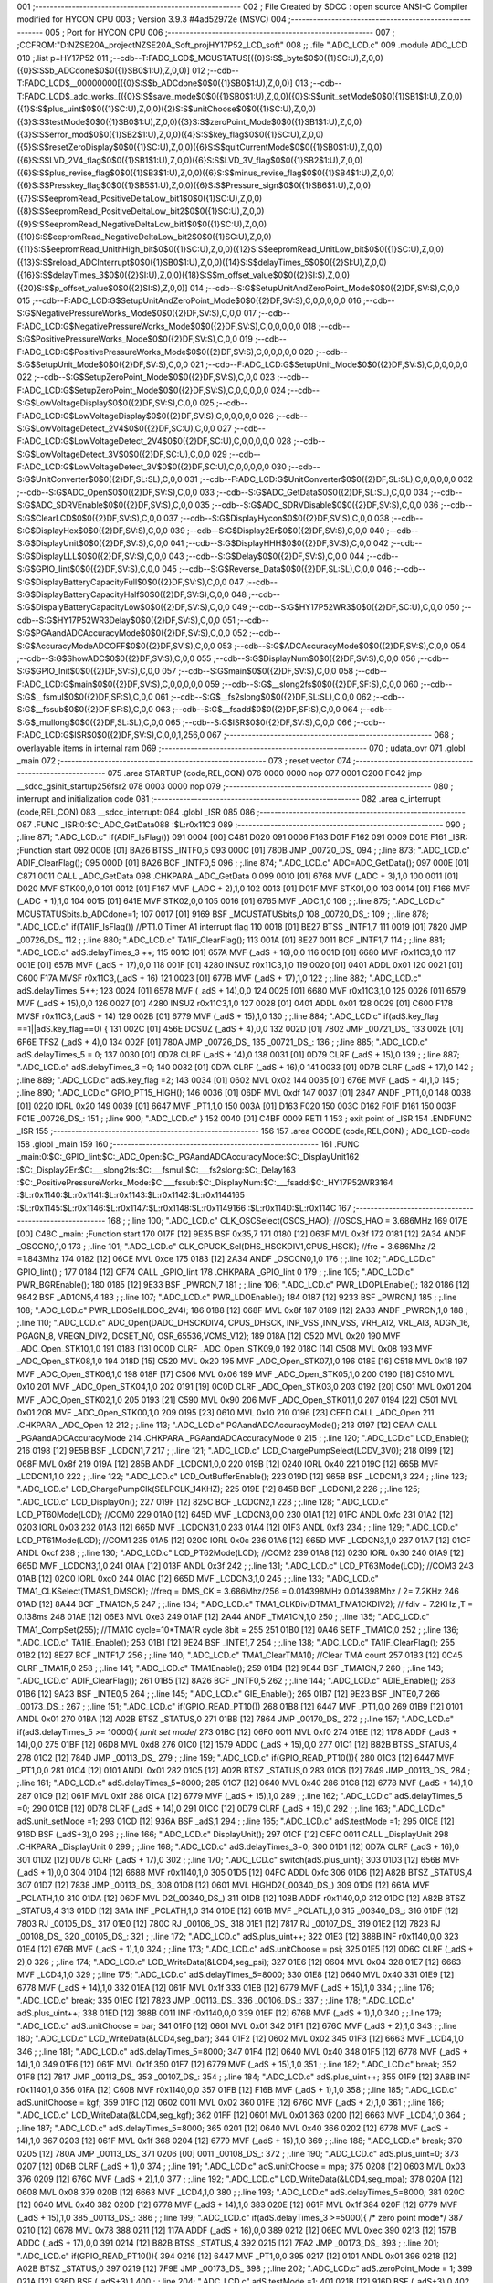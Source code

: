001                     ;--------------------------------------------------------
002                     ; File Created by SDCC : open source ANSI-C Compiler modified for HYCON CPU
003                     ; Version 3.9.3 #4ad52972e (MSVC)
004                     ;--------------------------------------------------------
005                     ; Port for HYCON CPU
006                     ;--------------------------------------------------------
007                     ;	;CCFROM:"D:\NZSE20A_project\NZSE20A_Soft_proj\HY17P52_LCD_soft"
008                     ;;	.file	".\ADC_LCD.c"
009                     	.module ADC_LCD
010                     	;.list	p=HY17P52
011                     	;--cdb--T:FADC_LCD$_MCUSTATUS[({0}S:S$_byte$0$0({1}SC:U),Z,0,0)({0}S:S$b_ADCdone$0$0({1}SB0$1:U),Z,0,0)]
012                     	;--cdb--T:FADC_LCD$__00000000[({0}S:S$b_ADCdone$0$0({1}SB0$1:U),Z,0,0)]
013                     	;--cdb--T:FADC_LCD$_adc_works_[({0}S:S$save_mode$0$0({1}SB0$1:U),Z,0,0)({0}S:S$unit_setMode$0$0({1}SB1$1:U),Z,0,0)({1}S:S$plus_uint$0$0({1}SC:U),Z,0,0)({2}S:S$unitChoose$0$0({1}SC:U),Z,0,0)({3}S:S$testMode$0$0({1}SB0$1:U),Z,0,0)({3}S:S$zeroPoint_Mode$0$0({1}SB1$1:U),Z,0,0)({3}S:S$error_mod$0$0({1}SB2$1:U),Z,0,0)({4}S:S$key_flag$0$0({1}SC:U),Z,0,0)({5}S:S$resetZeroDisplay$0$0({1}SC:U),Z,0,0)({6}S:S$quitCurrentMode$0$0({1}SB0$1:U),Z,0,0)({6}S:S$LVD_2V4_flag$0$0({1}SB1$1:U),Z,0,0)({6}S:S$LVD_3V_flag$0$0({1}SB2$1:U),Z,0,0)({6}S:S$plus_revise_flag$0$0({1}SB3$1:U),Z,0,0)({6}S:S$minus_revise_flag$0$0({1}SB4$1:U),Z,0,0)({6}S:S$Presskey_flag$0$0({1}SB5$1:U),Z,0,0)({6}S:S$Pressure_sign$0$0({1}SB6$1:U),Z,0,0)({7}S:S$eepromRead_PositiveDeltaLow_bit1$0$0({1}SC:U),Z,0,0)({8}S:S$eepromRead_PositiveDeltaLow_bit2$0$0({1}SC:U),Z,0,0)({9}S:S$eepromRead_NegativeDeltaLow_bit1$0$0({1}SC:U),Z,0,0)({10}S:S$eepromRead_NegativeDeltaLow_bit2$0$0({1}SC:U),Z,0,0)({11}S:S$eepromRead_UnithHigh_bit$0$0({1}SC:U),Z,0,0)({12}S:S$eepromRead_UnitLow_bit$0$0({1}SC:U),Z,0,0)({13}S:S$reload_ADCInterrupt$0$0({1}SB0$1:U),Z,0,0)({14}S:S$delayTimes_5$0$0({2}SI:U),Z,0,0)({16}S:S$delayTimes_3$0$0({2}SI:U),Z,0,0)({18}S:S$m_offset_value$0$0({2}SI:S),Z,0,0)({20}S:S$p_offset_value$0$0({2}SI:S),Z,0,0)]
014                     	;--cdb--S:G$SetupUnitAndZeroPoint_Mode$0$0({2}DF,SV:S),C,0,0
015                     	;--cdb--F:ADC_LCD:G$SetupUnitAndZeroPoint_Mode$0$0({2}DF,SV:S),C,0,0,0,0,0
016                     	;--cdb--S:G$NegativePressureWorks_Mode$0$0({2}DF,SV:S),C,0,0
017                     	;--cdb--F:ADC_LCD:G$NegativePressureWorks_Mode$0$0({2}DF,SV:S),C,0,0,0,0,0
018                     	;--cdb--S:G$PositivePressureWorks_Mode$0$0({2}DF,SV:S),C,0,0
019                     	;--cdb--F:ADC_LCD:G$PositivePressureWorks_Mode$0$0({2}DF,SV:S),C,0,0,0,0,0
020                     	;--cdb--S:G$SetupUnit_Mode$0$0({2}DF,SV:S),C,0,0
021                     	;--cdb--F:ADC_LCD:G$SetupUnit_Mode$0$0({2}DF,SV:S),C,0,0,0,0,0
022                     	;--cdb--S:G$SetupZeroPoint_Mode$0$0({2}DF,SV:S),C,0,0
023                     	;--cdb--F:ADC_LCD:G$SetupZeroPoint_Mode$0$0({2}DF,SV:S),C,0,0,0,0,0
024                     	;--cdb--S:G$LowVoltageDisplay$0$0({2}DF,SV:S),C,0,0
025                     	;--cdb--F:ADC_LCD:G$LowVoltageDisplay$0$0({2}DF,SV:S),C,0,0,0,0,0
026                     	;--cdb--S:G$LowVoltageDetect_2V4$0$0({2}DF,SC:U),C,0,0
027                     	;--cdb--F:ADC_LCD:G$LowVoltageDetect_2V4$0$0({2}DF,SC:U),C,0,0,0,0,0
028                     	;--cdb--S:G$LowVoltageDetect_3V$0$0({2}DF,SC:U),C,0,0
029                     	;--cdb--F:ADC_LCD:G$LowVoltageDetect_3V$0$0({2}DF,SC:U),C,0,0,0,0,0
030                     	;--cdb--S:G$UnitConverter$0$0({2}DF,SL:SL),C,0,0
031                     	;--cdb--F:ADC_LCD:G$UnitConverter$0$0({2}DF,SL:SL),C,0,0,0,0,0
032                     	;--cdb--S:G$ADC_Open$0$0({2}DF,SV:S),C,0,0
033                     	;--cdb--S:G$ADC_GetData$0$0({2}DF,SL:SL),C,0,0
034                     	;--cdb--S:G$ADC_SDRVEnable$0$0({2}DF,SV:S),C,0,0
035                     	;--cdb--S:G$ADC_SDRVDisable$0$0({2}DF,SV:S),C,0,0
036                     	;--cdb--S:G$ClearLCD$0$0({2}DF,SV:S),C,0,0
037                     	;--cdb--S:G$DisplayHycon$0$0({2}DF,SV:S),C,0,0
038                     	;--cdb--S:G$DisplayHex$0$0({2}DF,SV:S),C,0,0
039                     	;--cdb--S:G$Display2Er$0$0({2}DF,SV:S),C,0,0
040                     	;--cdb--S:G$DisplayUnit$0$0({2}DF,SV:S),C,0,0
041                     	;--cdb--S:G$DisplayHHH$0$0({2}DF,SV:S),C,0,0
042                     	;--cdb--S:G$DisplayLLL$0$0({2}DF,SV:S),C,0,0
043                     	;--cdb--S:G$Delay$0$0({2}DF,SV:S),C,0,0
044                     	;--cdb--S:G$GPIO_Iint$0$0({2}DF,SV:S),C,0,0
045                     	;--cdb--S:G$Reverse_Data$0$0({2}DF,SL:SL),C,0,0
046                     	;--cdb--S:G$DisplayBatteryCapacityFull$0$0({2}DF,SV:S),C,0,0
047                     	;--cdb--S:G$DisplayBatteryCapacityHalf$0$0({2}DF,SV:S),C,0,0
048                     	;--cdb--S:G$DispalyBatteryCapacityLow$0$0({2}DF,SV:S),C,0,0
049                     	;--cdb--S:G$HY17P52WR3$0$0({2}DF,SC:U),C,0,0
050                     	;--cdb--S:G$HY17P52WR3Delay$0$0({2}DF,SV:S),C,0,0
051                     	;--cdb--S:G$PGAandADCAccuracyMode$0$0({2}DF,SV:S),C,0,0
052                     	;--cdb--S:G$AccuracyModeADCOFF$0$0({2}DF,SV:S),C,0,0
053                     	;--cdb--S:G$ADCAccuracyMode$0$0({2}DF,SV:S),C,0,0
054                     	;--cdb--S:G$ShowADC$0$0({2}DF,SV:S),C,0,0
055                     	;--cdb--S:G$DisplayNum$0$0({2}DF,SV:S),C,0,0
056                     	;--cdb--S:G$GPIO_Init$0$0({2}DF,SV:S),C,0,0
057                     	;--cdb--S:G$main$0$0({2}DF,SV:S),C,0,0
058                     	;--cdb--F:ADC_LCD:G$main$0$0({2}DF,SV:S),C,0,0,0,0,0
059                     	;--cdb--S:G$__slong2fs$0$0({2}DF,SF:S),C,0,0
060                     	;--cdb--S:G$__fsmul$0$0({2}DF,SF:S),C,0,0
061                     	;--cdb--S:G$__fs2slong$0$0({2}DF,SL:SL),C,0,0
062                     	;--cdb--S:G$__fssub$0$0({2}DF,SF:S),C,0,0
063                     	;--cdb--S:G$__fsadd$0$0({2}DF,SF:S),C,0,0
064                     	;--cdb--S:G$_mullong$0$0({2}DF,SL:SL),C,0,0
065                     	;--cdb--S:G$ISR$0$0({2}DF,SV:S),C,0,0
066                     	;--cdb--F:ADC_LCD:G$ISR$0$0({2}DF,SV:S),C,0,0,1,256,0
067                     ;--------------------------------------------------------
068                     ; overlayable items in internal ram 
069                     ;--------------------------------------------------------
070                     ;	udata_ovr
071                     	.globl _main
072                     ;--------------------------------------------------------
073                     ; reset vector 
074                     ;--------------------------------------------------------
075                     	.area STARTUP	(code,REL,CON) 
076 0000 0000           	nop
077 0001 C200 FC42      	jmp	__sdcc_gsinit_startup256fsr2
078 0003 0000           	nop
079                     ;--------------------------------------------------------
080                     ; interrupt and initialization code
081                     ;--------------------------------------------------------
082                     	.area c_interrupt	(code,REL,CON)
083                     __sdcc_interrupt:
084                     .globl _ISR
085                     
086                     ;--------------------------------------------------------
087                     	.FUNC _ISR:0:$C:_ADC_GetData\
088                     :$L:r0x11C3
089                     ;--------------------------------------------------------
090                     ;	;.line	871; ".\ADC_LCD.c"	if(ADIF_IsFlag())
091 0004 [00] C481 D020 
091 0006 F163 D01F F162 
091 0009 D01E F161      _ISR:	;Function start
092 000B [01] BA26      	BTSS	_INTF0,5
093 000C [01] 780B      	JMP	_00720_DS_
094                     ;	;.line	873; ".\ADC_LCD.c"	ADIF_ClearFlag();
095 000D [01] 8A26      	BCF	_INTF0,5
096                     ;	;.line	874; ".\ADC_LCD.c"	ADC=ADC_GetData();
097 000E [01] C871 0011 	CALL	_ADC_GetData
098                     	.CHKPARA _ADC_GetData 0
099 0010 [01] 6768      	MVF	(_ADC + 3),1,0
100 0011 [01] D020      	MVF	STK00,0,0
101 0012 [01] F167      	MVF	(_ADC + 2),1,0
102 0013 [01] D01F      	MVF	STK01,0,0
103 0014 [01] F166      	MVF	(_ADC + 1),1,0
104 0015 [01] 641E      	MVF	STK02,0,0
105 0016 [01] 6765      	MVF	_ADC,1,0
106                     ;	;.line	875; ".\ADC_LCD.c"	MCUSTATUSbits.b_ADCdone=1;
107 0017 [01] 9169      	BSF	_MCUSTATUSbits,0
108                     _00720_DS_:
109                     ;	;.line	878; ".\ADC_LCD.c"	if(TA1IF_IsFlag())  //PT1.0  Timer A1 interrupt flag 
110 0018 [01] BE27      	BTSS	_INTF1,7
111 0019 [01] 7820      	JMP	_00726_DS_
112                     ;	;.line	880; ".\ADC_LCD.c"	TA1IF_ClearFlag();
113 001A [01] 8E27 0011 	BCF	_INTF1,7
114                     ;	;.line	881; ".\ADC_LCD.c"	adS.delayTimes_3 ++;
115 001C [01] 657A      	MVF	(_adS + 16),0,0
116 001D [01] 6680      	MVF	r0x11C3,1,0
117 001E [01] 657B      	MVF	(_adS + 17),0,0
118 001F [01] 4280      	INSUZ	r0x11C3,1,0
119 0020 [01] 0401      	ADDL	0x01
120 0021 [01] C600 F17A 	MVSF	r0x11C3,(_adS + 16)
121 0023 [01] 677B      	MVF	(_adS + 17),1,0
122                     ;	;.line	882; ".\ADC_LCD.c"	adS.delayTimes_5++;
123 0024 [01] 6578      	MVF	(_adS + 14),0,0
124 0025 [01] 6680      	MVF	r0x11C3,1,0
125 0026 [01] 6579      	MVF	(_adS + 15),0,0
126 0027 [01] 4280      	INSUZ	r0x11C3,1,0
127 0028 [01] 0401      	ADDL	0x01
128 0029 [01] C600 F178 	MVSF	r0x11C3,(_adS + 14)
129 002B [01] 6779      	MVF	(_adS + 15),1,0
130                     ;	;.line	884; ".\ADC_LCD.c"	if(adS.key_flag ==1||adS.key_flag==0) {
131 002C [01] 456E      	DCSUZ	(_adS + 4),0,0
132 002D [01] 7802      	JMP	_00721_DS_
133 002E [01] 6F6E      	TFSZ	(_adS + 4),0
134 002F [01] 780A      	JMP	_00726_DS_
135                     _00721_DS_:
136                     ;	;.line	885; ".\ADC_LCD.c"	adS.delayTimes_5 = 0;
137 0030 [01] 0D78      	CLRF	(_adS + 14),0
138 0031 [01] 0D79      	CLRF	(_adS + 15),0
139                     ;	;.line	887; ".\ADC_LCD.c"	adS.delayTimes_3 =0;
140 0032 [01] 0D7A      	CLRF	(_adS + 16),0
141 0033 [01] 0D7B      	CLRF	(_adS + 17),0
142                     ;	;.line	889; ".\ADC_LCD.c"	adS.key_flag =2;
143 0034 [01] 0602      	MVL	0x02
144 0035 [01] 676E      	MVF	(_adS + 4),1,0
145                     ;	;.line	890; ".\ADC_LCD.c"	GPIO_PT15_HIGH();
146 0036 [01] 06DF      	MVL	0xdf
147 0037 [01] 2847      	ANDF	_PT1,0,0
148 0038 [01] 0220      	IORL	0x20
149 0039 [01] 6647      	MVF	_PT1,1,0
150 003A [01] D163 F020 
150 003C D162 F01F D161 
150 003F F01E           _00726_DS_:
151                     ;	;.line	900; ".\ADC_LCD.c"	}
152 0040 [01] C4BF 0009 	RETI	 1
153                     ; exit point of _ISR
154                     	.ENDFUNC	_ISR
155                     ;--------------------------------------------------------
156                     
157                     .area CCODE (code,REL,CON) ; ADC_LCD-code 
158                     .globl _main
159                     
160                     ;--------------------------------------------------------
161                     	.FUNC _main:0:$C:_GPIO_Iint:$C:_ADC_Open:$C:_PGAandADCAccuracyMode:$C:_DisplayUnit\
162                     :$C:_Display2Er:$C:___slong2fs:$C:___fsmul:$C:___fs2slong:$C:_Delay\
163                     :$C:_PositivePressureWorks_Mode:$C:___fssub:$C:_DisplayNum:$C:___fsadd:$C:_HY17P52WR3\
164                     :$L:r0x1140:$L:r0x1141:$L:r0x1143:$L:r0x1142:$L:r0x1144\
165                     :$L:r0x1145:$L:r0x1146:$L:r0x1147:$L:r0x1148:$L:r0x1149\
166                     :$L:r0x114D:$L:r0x114C
167                     ;--------------------------------------------------------
168                     ;	;.line	100; ".\ADC_LCD.c"	CLK_OSCSelect(OSCS_HAO); //OSCS_HAO = 3.686MHz
169 017E [00] C48C      _main:	;Function start
170 017F [12] 9E35      	BSF	0x35,7
171 0180 [12] 063F      	MVL	0x3f
172 0181 [12] 2A34      	ANDF	_OSCCN0,1,0
173                     ;	;.line	101; ".\ADC_LCD.c"	CLK_CPUCK_Sel(DHS_HSCKDIV1,CPUS_HSCK); //fre = 3.686Mhz /2 =1.843Mhz
174 0182 [12] 06CE      	MVL	0xce
175 0183 [12] 2A34      	ANDF	_OSCCN0,1,0
176                     ;	;.line	102; ".\ADC_LCD.c"	GPIO_Iint() ;
177 0184 [12] CF74      	CALL	_GPIO_Iint
178                     	.CHKPARA _GPIO_Iint 0
179                     ;	;.line	105; ".\ADC_LCD.c"	PWR_BGREnable();
180 0185 [12] 9E33      	BSF	_PWRCN,7
181                     ;	;.line	106; ".\ADC_LCD.c"	PWR_LDOPLEnable();
182 0186 [12] 9842      	BSF	_AD1CN5,4
183                     ;	;.line	107; ".\ADC_LCD.c"	PWR_LDOEnable();
184 0187 [12] 9233      	BSF	_PWRCN,1
185                     ;	;.line	108; ".\ADC_LCD.c"	PWR_LDOSel(LDOC_2V4);
186 0188 [12] 068F      	MVL	0x8f
187 0189 [12] 2A33      	ANDF	_PWRCN,1,0
188                     ;	;.line	110; ".\ADC_LCD.c"	ADC_Open(DADC_DHSCKDIV4, CPUS_DHSCK, INP_VSS ,INN_VSS, VRH_AI2, VRL_AI3, ADGN_16, PGAGN_8, VREGN_DIV2, DCSET_N0, OSR_65536,VCMS_V12);
189 018A [12] C520      	MVL	0x20
190                     	MVF	_ADC_Open_STK10,1,0
191 018B [13] 0C0D      	CLRF	_ADC_Open_STK09,0
192 018C [14] C508      	MVL	0x08
193                     	MVF	_ADC_Open_STK08,1,0
194 018D [15] C520      	MVL	0x20
195                     	MVF	_ADC_Open_STK07,1,0
196 018E [16] C518      	MVL	0x18
197                     	MVF	_ADC_Open_STK06,1,0
198 018F [17] C506      	MVL	0x06
199                     	MVF	_ADC_Open_STK05,1,0
200 0190 [18] C510      	MVL	0x10
201                     	MVF	_ADC_Open_STK04,1,0
202 0191 [19] 0C0D      	CLRF	_ADC_Open_STK03,0
203 0192 [20] C501      	MVL	0x01
204                     	MVF	_ADC_Open_STK02,1,0
205 0193 [21] C590      	MVL	0x90
206                     	MVF	_ADC_Open_STK01,1,0
207 0194 [22] C501      	MVL	0x01
208                     	MVF	_ADC_Open_STK00,1,0
209 0195 [23] 0610      	MVL	0x10
210 0196 [23] CEFD      	CALL	_ADC_Open
211                     	.CHKPARA _ADC_Open 12
212                     ;	;.line	113; ".\ADC_LCD.c"	PGAandADCAccuracyMode();
213 0197 [12] CEAA      	CALL	_PGAandADCAccuracyMode
214                     	.CHKPARA _PGAandADCAccuracyMode 0
215                     ;	;.line	120; ".\ADC_LCD.c"	LCD_Enable();
216 0198 [12] 9E5B      	BSF	_LCDCN1,7
217                     ;	;.line	121; ".\ADC_LCD.c"	LCD_ChargePumpSelect(LCDV_3V0);
218 0199 [12] 068F      	MVL	0x8f
219 019A [12] 285B      	ANDF	_LCDCN1,0,0
220 019B [12] 0240      	IORL	0x40
221 019C [12] 665B      	MVF	_LCDCN1,1,0
222                     ;	;.line	122; ".\ADC_LCD.c"	LCD_OutBufferEnable();
223 019D [12] 965B      	BSF	_LCDCN1,3
224                     ;	;.line	123; ".\ADC_LCD.c"	LCD_ChargePumpClk(SELPCLK_14KHZ);
225 019E [12] 845B      	BCF	_LCDCN1,2
226                     ;	;.line	125; ".\ADC_LCD.c"	LCD_DisplayOn();
227 019F [12] 825C      	BCF	_LCDCN2,1
228                     ;	;.line	128; ".\ADC_LCD.c"	LCD_PT60Mode(LCD);   //COM0
229 01A0 [12] 645D      	MVF	_LCDCN3,0,0
230 01A1 [12] 01FC      	ANDL	0xfc
231 01A2 [12] 0203      	IORL	0x03
232 01A3 [12] 665D      	MVF	_LCDCN3,1,0
233 01A4 [12] 01F3      	ANDL	0xf3
234                     ;	;.line	129; ".\ADC_LCD.c"	LCD_PT61Mode(LCD);	 //COM1
235 01A5 [12] 020C      	IORL	0x0c
236 01A6 [12] 665D      	MVF	_LCDCN3,1,0
237 01A7 [12] 01CF      	ANDL	0xcf
238                     ;	;.line	130; ".\ADC_LCD.c"	LCD_PT62Mode(LCD);   //COM2
239 01A8 [12] 0230      	IORL	0x30
240 01A9 [12] 665D      	MVF	_LCDCN3,1,0
241 01AA [12] 013F      	ANDL	0x3f
242                     ;	;.line	131; ".\ADC_LCD.c"	LCD_PT63Mode(LCD);   //COM3
243 01AB [12] 02C0      	IORL	0xc0
244 01AC [12] 665D      	MVF	_LCDCN3,1,0
245                     ;	;.line	133; ".\ADC_LCD.c"	TMA1_CLKSelect(TMAS1_DMSCK); //freq = DMS_CK = 3.686Mhz/256 = 0.014398MHz      0.014398Mhz / 2= 7.2KHz
246 01AD [12] 8A44      	BCF	_TMA1CN,5
247                     ;	;.line	134; ".\ADC_LCD.c"	TMA1_CLKDiv(DTMA1_TMA1CKDIV2); // fdiv = 7.2KHz ,T = 0.138ms
248 01AE [12] 06E3      	MVL	0xe3
249 01AF [12] 2A44      	ANDF	_TMA1CN,1,0
250                     ;	;.line	135; ".\ADC_LCD.c"	TMA1_CompSet(255);    //TMA1C cycle=10*TMA1R cycle 8bit = 255
251 01B0 [12] 0A46      	SETF	_TMA1C,0
252                     ;	;.line	136; ".\ADC_LCD.c"	TA1IE_Enable();
253 01B1 [12] 9E24      	BSF	_INTE1,7
254                     ;	;.line	138; ".\ADC_LCD.c"	TA1IF_ClearFlag();
255 01B2 [12] 8E27      	BCF	_INTF1,7
256                     ;	;.line	140; ".\ADC_LCD.c"	TMA1_ClearTMA1();    //Clear TMA count
257 01B3 [12] 0C45      	CLRF	_TMA1R,0
258                     ;	;.line	141; ".\ADC_LCD.c"	TMA1Enable();
259 01B4 [12] 9E44      	BSF	_TMA1CN,7
260                     ;	;.line	143; ".\ADC_LCD.c"	ADIF_ClearFlag();
261 01B5 [12] 8A26      	BCF	_INTF0,5
262                     ;	;.line	144; ".\ADC_LCD.c"	ADIE_Enable();
263 01B6 [12] 9A23      	BSF	_INTE0,5
264                     ;	;.line	145; ".\ADC_LCD.c"	GIE_Enable();
265 01B7 [12] 9E23      	BSF	_INTE0,7
266                     _00173_DS_:
267                     ;	;.line	151; ".\ADC_LCD.c"	if(GPIO_READ_PT10())
268 01B8 [12] 6447      	MVF	_PT1,0,0
269 01B9 [12] 0101      	ANDL	0x01
270 01BA [12] A02B      	BTSZ	_STATUS,0
271 01BB [12] 7864      	JMP	_00170_DS_
272                     ;	;.line	157; ".\ADC_LCD.c"	if(adS.delayTimes_5 >= 10000){ /*unit set mode*/
273 01BC [12] 06F0 0011 	MVL	0xf0
274 01BE [12] 1178      	ADDF	(_adS + 14),0,0
275 01BF [12] 06D8      	MVL	0xd8
276 01C0 [12] 1579      	ADDC	(_adS + 15),0,0
277 01C1 [12] B82B      	BTSS	_STATUS,4
278 01C2 [12] 784D      	JMP	_00113_DS_
279                     ;	;.line	159; ".\ADC_LCD.c"	if(GPIO_READ_PT10()){
280 01C3 [12] 6447      	MVF	_PT1,0,0
281 01C4 [12] 0101      	ANDL	0x01
282 01C5 [12] A02B      	BTSZ	_STATUS,0
283 01C6 [12] 7849      	JMP	_00113_DS_
284                     ;	;.line	161; ".\ADC_LCD.c"	adS.delayTimes_5=8000;
285 01C7 [12] 0640      	MVL	0x40
286 01C8 [12] 6778      	MVF	(_adS + 14),1,0
287 01C9 [12] 061F      	MVL	0x1f
288 01CA [12] 6779      	MVF	(_adS + 15),1,0
289                     ;	;.line	162; ".\ADC_LCD.c"	adS.delayTimes_5 =0;
290 01CB [12] 0D78      	CLRF	(_adS + 14),0
291 01CC [12] 0D79      	CLRF	(_adS + 15),0
292                     ;	;.line	163; ".\ADC_LCD.c"	adS.unit_setMode =1;
293 01CD [12] 936A      	BSF	_adS,1
294                     ;	;.line	165; ".\ADC_LCD.c"	adS.testMode =1;
295 01CE [12] 916D      	BSF	(_adS+3),0
296                     ;	;.line	166; ".\ADC_LCD.c"	DisplayUnit();
297 01CF [12] CEFC 0011 	CALL	_DisplayUnit
298                     	.CHKPARA _DisplayUnit 0
299                     ;	;.line	168; ".\ADC_LCD.c"	adS.delayTimes_3=0;
300 01D1 [12] 0D7A      	CLRF	(_adS + 16),0
301 01D2 [12] 0D7B      	CLRF	(_adS + 17),0
302                     ;	;.line	170; ".\ADC_LCD.c"	switch(adS.plus_uint){
303 01D3 [12] 656B      	MVF	(_adS + 1),0,0
304 01D4 [12] 668B      	MVF	r0x1140,1,0
305 01D5 [12] 04FC      	ADDL	0xfc
306 01D6 [12] A82B      	BTSZ	_STATUS,4
307 01D7 [12] 7838      	JMP	_00113_DS_
308 01D8 [12] 0601      	MVL	HIGHD2(_00340_DS_)
309 01D9 [12] 661A      	MVF	_PCLATH,1,0
310 01DA [12] 06DF      	MVL	D2(_00340_DS_)
311 01DB [12] 108B      	ADDF	r0x1140,0,0
312 01DC [12] A82B      	BTSZ	_STATUS,4
313 01DD [12] 3A1A      	INF	_PCLATH,1,0
314 01DE [12] 661B      	MVF	_PCLATL,1,0
315                     _00340_DS_:
316 01DF [12] 7803      	RJ	_00105_DS_
317 01E0 [12] 780C      	RJ	_00106_DS_
318 01E1 [12] 7817      	RJ	_00107_DS_
319 01E2 [12] 7823      	RJ	_00108_DS_
320                     _00105_DS_:
321                     ;	;.line	172; ".\ADC_LCD.c"	adS.plus_uint++;
322 01E3 [12] 388B      	INF	r0x1140,0,0
323 01E4 [12] 676B      	MVF	(_adS + 1),1,0
324                     ;	;.line	173; ".\ADC_LCD.c"	adS.unitChoose = psi;
325 01E5 [12] 0D6C      	CLRF	(_adS + 2),0
326                     ;	;.line	174; ".\ADC_LCD.c"	LCD_WriteData(&LCD4,seg_psi);
327 01E6 [12] 0604      	MVL	0x04
328 01E7 [12] 6663      	MVF	_LCD4,1,0
329                     ;	;.line	175; ".\ADC_LCD.c"	adS.delayTimes_5=8000;
330 01E8 [12] 0640      	MVL	0x40
331 01E9 [12] 6778      	MVF	(_adS + 14),1,0
332 01EA [12] 061F      	MVL	0x1f
333 01EB [12] 6779      	MVF	(_adS + 15),1,0
334                     ;	;.line	176; ".\ADC_LCD.c"	break;
335 01EC [12] 7823      	JMP	_00113_DS_
336                     _00106_DS_:
337                     ;	;.line	178; ".\ADC_LCD.c"	adS.plus_uint++;
338 01ED [12] 388B 0011 	INF	r0x1140,0,0
339 01EF [12] 676B      	MVF	(_adS + 1),1,0
340                     ;	;.line	179; ".\ADC_LCD.c"	adS.unitChoose = bar;
341 01F0 [12] 0601      	MVL	0x01
342 01F1 [12] 676C      	MVF	(_adS + 2),1,0
343                     ;	;.line	180; ".\ADC_LCD.c"	LCD_WriteData(&LCD4,seg_bar);
344 01F2 [12] 0602      	MVL	0x02
345 01F3 [12] 6663      	MVF	_LCD4,1,0
346                     ;	;.line	181; ".\ADC_LCD.c"	adS.delayTimes_5=8000;
347 01F4 [12] 0640      	MVL	0x40
348 01F5 [12] 6778      	MVF	(_adS + 14),1,0
349 01F6 [12] 061F      	MVL	0x1f
350 01F7 [12] 6779      	MVF	(_adS + 15),1,0
351                     ;	;.line	182; ".\ADC_LCD.c"	break;
352 01F8 [12] 7817      	JMP	_00113_DS_
353                     _00107_DS_:
354                     ;	;.line	184; ".\ADC_LCD.c"	adS.plus_uint++;
355 01F9 [12] 3A8B      	INF	r0x1140,1,0
356 01FA [12] C60B      	MVF	r0x1140,0,0
357 01FB [12] F16B      	MVF	(_adS + 1),1,0
358                     ;	;.line	185; ".\ADC_LCD.c"	adS.unitChoose = kgf;
359 01FC [12] 0602 0011 	MVL	0x02
360 01FE [12] 676C      	MVF	(_adS + 2),1,0
361                     ;	;.line	186; ".\ADC_LCD.c"	LCD_WriteData(&LCD4,seg_kgf);
362 01FF [12] 0601      	MVL	0x01
363 0200 [12] 6663      	MVF	_LCD4,1,0
364                     ;	;.line	187; ".\ADC_LCD.c"	adS.delayTimes_5=8000;
365 0201 [12] 0640      	MVL	0x40
366 0202 [12] 6778      	MVF	(_adS + 14),1,0
367 0203 [12] 061F      	MVL	0x1f
368 0204 [12] 6779      	MVF	(_adS + 15),1,0
369                     ;	;.line	188; ".\ADC_LCD.c"	break;
370 0205 [12] 780A      	JMP	_00113_DS_
371 0206 [00] 0011      _00108_DS_:
372                     ;	;.line	190; ".\ADC_LCD.c"	adS.plus_uint=0;
373 0207 [12] 0D6B      	CLRF	(_adS + 1),0
374                     ;	;.line	191; ".\ADC_LCD.c"	adS.unitChoose = mpa;
375 0208 [12] 0603      	MVL	0x03
376 0209 [12] 676C      	MVF	(_adS + 2),1,0
377                     ;	;.line	192; ".\ADC_LCD.c"	LCD_WriteData(&LCD4,seg_mpa);
378 020A [12] 0608      	MVL	0x08
379 020B [12] 6663      	MVF	_LCD4,1,0
380                     ;	;.line	193; ".\ADC_LCD.c"	adS.delayTimes_5=8000;
381 020C [12] 0640      	MVL	0x40
382 020D [12] 6778      	MVF	(_adS + 14),1,0
383 020E [12] 061F      	MVL	0x1f
384 020F [12] 6779      	MVF	(_adS + 15),1,0
385                     _00113_DS_:
386                     ;	;.line	199; ".\ADC_LCD.c"	if(adS.delayTimes_3 >=5000){ /* zero point mode*/
387 0210 [12] 0678      	MVL	0x78
388 0211 [12] 117A      	ADDF	(_adS + 16),0,0
389 0212 [12] 06EC      	MVL	0xec
390 0213 [12] 157B      	ADDC	(_adS + 17),0,0
391 0214 [12] B82B      	BTSS	_STATUS,4
392 0215 [12] 7FA2      	JMP	_00173_DS_
393                     ;	;.line	201; ".\ADC_LCD.c"	if(GPIO_READ_PT10()){
394 0216 [12] 6447      	MVF	_PT1,0,0
395 0217 [12] 0101      	ANDL	0x01
396 0218 [12] A02B      	BTSZ	_STATUS,0
397 0219 [12] 7F9E      	JMP	_00173_DS_
398                     ;	;.line	202; ".\ADC_LCD.c"	adS.zeroPoint_Mode = 1;
399 021A [12] 936D      	BSF	(_adS+3),1
400                     ;	;.line	204; ".\ADC_LCD.c"	adS.testMode =1;
401 021B [12] 916D      	BSF	(_adS+3),0
402                     ;	;.line	205; ".\ADC_LCD.c"	adS.delayTimes_3=0;
403 021C [12] 0D7A      	CLRF	(_adS + 16),0
404 021D [12] 0D7B      	CLRF	(_adS + 17),0
405                     ;	;.line	207; ".\ADC_LCD.c"	Display2Er();
406 021E [12] CEB5      	CALL	_Display2Er
407                     	.CHKPARA _Display2Er 0
408 021F [12] 7F98      	JMP	_00173_DS_
409 0220 [00] 0011      _00170_DS_:
410                     ;	;.line	218; ".\ADC_LCD.c"	if(adS.testMode == 0){ /* measure mode */
411 0221 [12] A16D      	BTSZ	(_adS+3),0
412 0222 [12] 7966      	JMP	_00138_DS_
413                     ;	;.line	219; ".\ADC_LCD.c"	adS.zeroPoint_Mode=0;
414 0223 [12] 836D      	BCF	(_adS+3),1
415                     ;	;.line	220; ".\ADC_LCD.c"	adS.key_flag =0;
416 0224 [12] 0D6E      	CLRF	(_adS + 4),0
417                     ;	;.line	221; ".\ADC_LCD.c"	adS.unit_setMode=0;
418 0225 [12] 836A      	BCF	_adS,1
419                     ;	;.line	222; ".\ADC_LCD.c"	ADC_Open(DADC_DHSCKDIV4, CPUS_DHSCK, INP_VSS ,INN_VSS, VRH_AI2, VRL_AI3, ADGN_16, PGAGN_8, VREGN_DIV2, DCSET_N0, OSR_65536,VCMS_V12);
420 0226 [12] C520      	MVL	0x20
421                     	MVF	_ADC_Open_STK10,1,0
422 0227 [13] 0C0D      	CLRF	_ADC_Open_STK09,0
423 0228 [14] C508      	MVL	0x08
424                     	MVF	_ADC_Open_STK08,1,0
425 0229 [15] C520      	MVL	0x20
426                     	MVF	_ADC_Open_STK07,1,0
427 022A [16] C518      	MVL	0x18
428                     	MVF	_ADC_Open_STK06,1,0
429 022B [17] C506      	MVL	0x06
430                     	MVF	_ADC_Open_STK05,1,0
431 022C [18] C510      	MVL	0x10
432                     	MVF	_ADC_Open_STK04,1,0
433 022D [19] 0C0D      	CLRF	_ADC_Open_STK03,0
434 022E [20] C501      	MVL	0x01
435                     	MVF	_ADC_Open_STK02,1,0
436 022F [21] C590      	MVL	0x90
437                     	MVF	_ADC_Open_STK01,1,0
438 0230 [22] C501      	MVL	0x01
439                     	MVF	_ADC_Open_STK00,1,0
440 0231 [23] 0610      	MVL	0x10
441 0232 [23] CE61      	CALL	_ADC_Open
442                     	.CHKPARA _ADC_Open 12
443                     ;	;.line	223; ".\ADC_LCD.c"	ADIF_ClearFlag();
444 0233 [12] 8A26      	BCF	_INTF0,5
445                     ;	;.line	224; ".\ADC_LCD.c"	ADIE_Enable();
446 0234 [12] 9A23      	BSF	_INTE0,5
447                     ;	;.line	225; ".\ADC_LCD.c"	GIE_Enable();
448 0235 [12] 9E23 0011 	BSF	_INTE0,7
449                     ;	;.line	227; ".\ADC_LCD.c"	if(MCUSTATUSbits.b_ADCdone==1)
450 0237 [12] B169      	BTSS	_MCUSTATUSbits,0
451 0238 [12] 7950      	JMP	_00138_DS_
452                     ;	;.line	229; ".\ADC_LCD.c"	MCUSTATUSbits.b_ADCdone=0;
453 0239 [12] 8169      	BCF	_MCUSTATUSbits,0
454                     ;	;.line	231; ".\ADC_LCD.c"	ADC=ADC>>6;
455 023A [12] 6165      	SWPF	_ADC,0,0
456 023B [12] 010F      	ANDL	0x0f
457 023C [12] 6765      	MVF	_ADC,1,0
458 023D [12] 6166      	SWPF	(_ADC + 1),0,0
459 023E [12] 6766      	MVF	(_ADC + 1),1,0
460 023F [12] 01F0      	ANDL	0xf0
461 0240 [12] 2F65      	IORF	_ADC,1,0
462 0241 [12] 2366      	XORF	(_ADC + 1),1,0
463 0242 [12] 6167      	SWPF	(_ADC + 2),0,0
464 0243 [12] 6767      	MVF	(_ADC + 2),1,0
465 0244 [12] 01F0      	ANDL	0xf0
466 0245 [12] 2F66      	IORF	(_ADC + 1),1,0
467 0246 [12] 2367      	XORF	(_ADC + 2),1,0
468 0247 [12] 6168      	SWPF	(_ADC + 3),0,0
469 0248 [12] 6768      	MVF	(_ADC + 3),1,0
470 0249 [12] 01F0      	ANDL	0xf0
471 024A [12] 2F67      	IORF	(_ADC + 2),1,0
472 024B [12] 2368      	XORF	(_ADC + 3),1,0
473 024C [12] 06F0      	MVL	0xf0
474 024D [12] A768      	BTSZ	(_ADC + 3),3
475 024E [12] 2F68      	IORF	(_ADC + 3),1,0
476 024F [12] 5F68      	ARRC	(_ADC + 3),1,0
477 0250 [12] 5367      	RRFC	(_ADC + 2),1,0
478 0251 [12] 5366      	RRFC	(_ADC + 1),1,0
479 0252 [12] 5365      	RRFC	_ADC,1,0
480 0253 [12] 5F68      	ARRC	(_ADC + 3),1,0
481 0254 [12] 5367      	RRFC	(_ADC + 2),1,0
482 0255 [12] 5366      	RRFC	(_ADC + 1),1,0
483 0256 [12] 5365      	RRFC	_ADC,1,0
484                     ;	;.line	233; ".\ADC_LCD.c"	ADC = ADC * 0.1 ;
485 0257 [12] D165      	MVF	_ADC,0,0
486 0258 [12] F00D      	MVF	___slong2fs_STK02,1,0
487 0259 [13] D166      	MVF	(_ADC + 1),0,0
488 025A [13] F00D      	MVF	___slong2fs_STK01,1,0
489 025B [14] D167      	MVF	(_ADC + 2),0,0
490 025C [14] F00D      	MVF	___slong2fs_STK00,1,0
491 025D [15] 6568      	MVF	(_ADC + 3),0,0
492 025E [15] CA92      	CALL	___slong2fs
493                     	.CHKPARA ___slong2fs 4
494 025F [12] 6689      	MVF	r0x1143,1,0
495 0260 [12] D01E      	MVF	STK02,0,0
496 0261 [12] F00D      	MVF	___fsmul_STK06,1,0
497 0262 [13] D01F      	MVF	STK01,0,0
498 0263 [13] F00D      	MVF	___fsmul_STK05,1,0
499 0264 [14] D020      	MVF	STK00,0,0
500 0265 [14] F00D      	MVF	___fsmul_STK04,1,0
501 0266 [15] C60C      	MVF	r0x1143,0,0
502 0267 [15] F00D      	MVF	___fsmul_STK03,1,0
503 0268 [16] C5CD      	MVL	0xcd
504                     	MVF	___fsmul_STK02,1,0
505 0269 [17] C5CC      	MVL	0xcc
506                     	MVF	___fsmul_STK01,1,0
507 026A [18] C5CC      	MVF	___fsmul_STK00,1,0
508 026B [19] 063D      	MVL	0x3d
509 026C [19] C000 F922 	CALL	___fsmul
510                     	.CHKPARA ___fsmul 8
511 026E [12] 6689      	MVF	r0x1143,1,0
512 026F [12] D01E      	MVF	STK02,0,0
513 0270 [12] F00D      	MVF	___fs2slong_STK02,1,0
514 0271 [13] D01F      	MVF	STK01,0,0
515 0272 [13] F00D      	MVF	___fs2slong_STK01,1,0
516 0273 [14] D020      	MVF	STK00,0,0
517 0274 [14] F00D      	MVF	___fs2slong_STK00,1,0
518 0275 [15] 648C      	MVF	r0x1143,0,0
519 0276 [15] C000 F69C 
519 0278 0011           	CALL	___fs2slong
520                     	.CHKPARA ___fs2slong 4
521 0279 [12] 6768      	MVF	(_ADC + 3),1,0
522 027A [12] D020      	MVF	STK00,0,0
523 027B [12] F167      	MVF	(_ADC + 2),1,0
524 027C [12] D01F      	MVF	STK01,0,0
525 027D [12] F166      	MVF	(_ADC + 1),1,0
526 027E [12] D01E      	MVF	STK02,0,0
527 027F [12] F165      	MVF	_ADC,1,0
528                     ;	;.line	234; ".\ADC_LCD.c"	GPIO_PT16_HIGH();
529 0280 [12] 06BF      	MVL	0xbf
530 0281 [12] 2847      	ANDF	_PT1,0,0
531 0282 [12] 0240      	IORL	0x40
532 0283 [12] 6647      	MVF	_PT1,1,0
533                     ;	;.line	235; ".\ADC_LCD.c"	Delay(20000);
534 0284 [12] C520      	MVL	0x20
535                     	MVF	_Delay_STK00,1,0
536 0285 [13] 064E      	MVL	0x4e
537 0286 [13] CE66      	CALL	_Delay
538                     	.CHKPARA _Delay 2
539                     ;	;.line	236; ".\ADC_LCD.c"	GPIO_PT16_LOW();
540 0287 [12] 8C47 0011 	BCF	_PT1,6
541                     ;	;.line	237; ".\ADC_LCD.c"	if((ADC<0)||(ADC>0x80000000))
542 0289 [12] AF68      	BTSZ	(_ADC + 3),7
543 028A [12] 7809      	JMP	_00122_DS_
544 028B [12] 3165      	DCF	_ADC,0,0
545 028C [12] 06FF      	MVL	0xff
546 028D [12] 1566      	ADDC	(_ADC + 1),0,0
547 028E [12] 06FF      	MVL	0xff
548 028F [12] 1567      	ADDC	(_ADC + 2),0,0
549 0290 [12] 067F      	MVL	0x7f
550 0291 [12] 1568      	ADDC	(_ADC + 3),0,0
551 0292 [12] B82B      	BTSS	_STATUS,4
552 0293 [12] 7802      	JMP	_00123_DS_
553                     _00122_DS_:
554                     ;	;.line	240; ".\ADC_LCD.c"	adS.Pressure_sign =1;
555 0294 [12] 9D70      	BSF	(_adS+6),6
556 0295 [12] 7811      	JMP	_00124_DS_
557                     _00123_DS_:
558                     ;	;.line	244; ".\ADC_LCD.c"	if( ADC < 1600 && ADC >=0 ) {
559 0296 [12] 06C0 0011 	MVL	0xc0
560 0298 [12] 1165      	ADDF	_ADC,0,0
561 0299 [12] 06F9      	MVL	0xf9
562 029A [12] 1566      	ADDC	(_ADC + 1),0,0
563 029B [12] 06FF      	MVL	0xff
564 029C [12] 1567      	ADDC	(_ADC + 2),0,0
565 029D [12] 067F      	MVL	0x7f
566 029E [12] 1568      	ADDC	(_ADC + 3),0,0
567 029F [12] A22B      	BTSZ	_STATUS,1
568 02A0 [12] 7804      	JMP	_00119_DS_
569 02A1 [12] AF68      	BTSZ	(_ADC + 3),7
570 02A2 [12] 7802      	JMP	_00119_DS_
571                     ;	;.line	245; ".\ADC_LCD.c"	adS.Pressure_sign =1;
572 02A3 [12] 9D70      	BSF	(_adS+6),6
573 02A4 [12] 7802      	JMP	_00124_DS_
574 02A5 [00] 0011      _00119_DS_:
575                     ;	;.line	249; ".\ADC_LCD.c"	adS.Pressure_sign =0;
576 02A6 [12] 8D70      	BCF	(_adS+6),6
577                     _00124_DS_:
578                     ;	;.line	255; ".\ADC_LCD.c"	if(adS.Pressure_sign == 0){/*Input positive Pressure mode*/
579 02A7 [12] AD70      	BTSZ	(_adS+6),6
580 02A8 [12] 7802      	JMP	_00133_DS_
581                     ;	;.line	257; ".\ADC_LCD.c"	PositivePressureWorks_Mode();
582 02A9 [12] CA6D      	CALL	_PositivePressureWorks_Mode
583                     	.CHKPARA _PositivePressureWorks_Mode 0
584 02AA [12] 78DE      	JMP	_00138_DS_
585 02AB [00] 0011      _00133_DS_:
586                     ;	;.line	261; ".\ADC_LCD.c"	adS.Pressure_sign =1;
587 02AC [12] 9D70      	BSF	(_adS+6),6
588                     ;	;.line	264; ".\ADC_LCD.c"	theta= abs(ADC) - adS.m_offset_value;  
589 02AD [12] 3165      	DCF	_ADC,0,0
590 02AE [12] 06FF      	MVL	0xff
591 02AF [12] 1566      	ADDC	(_ADC + 1),0,0
592 02B0 [12] 06FF      	MVL	0xff
593 02B1 [12] 1567      	ADDC	(_ADC + 2),0,0
594 02B2 [12] 067F      	MVL	0x7f
595 02B3 [12] 1568      	ADDC	(_ADC + 3),0,0
596 02B4 [12] B22B      	BTSS	_STATUS,1
597 02B5 [12] 7809      	JMP	_00177_DS_
598 02B6 [12] 6565      	MVF	_ADC,0,0
599 02B7 [12] 6687      	MVF	r0x1144,1,0
600 02B8 [12] 6566      	MVF	(_ADC + 1),0,0
601 02B9 [12] 6686      	MVF	r0x1145,1,0
602 02BA [12] 6567      	MVF	(_ADC + 2),0,0
603 02BB [12] 6685      	MVF	r0x1146,1,0
604 02BC [12] 6568      	MVF	(_ADC + 3),0,0
605 02BD [12] 6684      	MVF	r0x1147,1,0
606 02BE [12] 780E      	JMP	_00178_DS_
607 02BF [00] 0011      _00177_DS_:
608 02C0 [12] 2565      	COMF	_ADC,0,0
609 02C1 [12] 6687      	MVF	r0x1144,1,0
610 02C2 [12] 2566      	COMF	(_ADC + 1),0,0
611 02C3 [12] 6686      	MVF	r0x1145,1,0
612 02C4 [12] 2567      	COMF	(_ADC + 2),0,0
613 02C5 [12] 6685      	MVF	r0x1146,1,0
614 02C6 [12] 2568      	COMF	(_ADC + 3),0,0
615 02C7 [12] 6684      	MVF	r0x1147,1,0
616 02C8 [12] 3A87      	INF	r0x1144,1,0
617 02C9 [12] 0600      	MVL	0x00
618 02CA [12] 1686      	ADDC	r0x1145,1,0
619 02CB [12] 1685      	ADDC	r0x1146,1,0
620 02CC [12] 1684      	ADDC	r0x1147,1,0
621                     _00178_DS_:
622 02CD [12] 0600      	MVL	0x00
623 02CE [12] AF7D      	BTSZ	(_adS + 19),7
624 02CF [12] 06FF      	MVL	0xff
625 02D0 [12] 6681      	MVF	r0x114D,1,0
626 02D1 [12] 6680      	MVF	r0x114C,1,0
627 02D2 [12] 657C      	MVF	(_adS + 18),0,0
628 02D3 [12] 1A87      	SUBF	r0x1144,1,0
629 02D4 [12] 657D      	MVF	(_adS + 19),0,0
630 02D5 [12] 1E86      	SUBC	r0x1145,1,0
631 02D6 [12] 6480      	MVF	r0x114C,0,0
632 02D7 [12] 1E85      	SUBC	r0x1146,1,0
633 02D8 [12] 6481      	MVF	r0x114D,0,0
634 02D9 [12] 1E84      	SUBC	r0x1147,1,0
635                     ;	;.line	265; ".\ADC_LCD.c"	if(adS.minus_revise_flag==1){
636 02DA [12] B970      	BTSS	(_adS+6),4
637 02DB [12] 7879      	JMP	_00130_DS_
638                     ;	;.line	270; ".\ADC_LCD.c"	if(delta >=0 ){
639 02DC [12] AF68      	BTSZ	(_ADC + 3),7
640 02DD [12] 783C      	JMP	_00127_DS_
641                     ;	;.line	271; ".\ADC_LCD.c"	LCDDisplay= 200 - 0.126*theta ;//y = -0.0126x + 20.075
642 02DE [12] C607      	MVF	r0x1144,0,0
643 02DF [12] F00D      	MVF	___slong2fs_STK02,1,0
644 02E0 [13] C607      	MVF	r0x1145,0,0
645 02E1 [13] F00D      	MVF	___slong2fs_STK01,1,0
646 02E2 [14] C607      	MVF	r0x1146,0,0
647 02E3 [14] F00D      	MVF	___slong2fs_STK00,1,0
648 02E4 [15] 6487      	MVF	r0x1147,0,0
649 02E5 [15] CA0B      	CALL	___slong2fs
650                     	.CHKPARA ___slong2fs 4
651 02E6 [12] 6689      	MVF	r0x1143,1,0
652 02E7 [12] D01E      	MVF	STK02,0,0
653 02E8 [12] F00D      	MVF	___fsmul_STK06,1,0
654 02E9 [13] D01F      	MVF	STK01,0,0
655 02EA [13] F00D      	MVF	___fsmul_STK05,1,0
656 02EB [14] D020      	MVF	STK00,0,0
657 02EC [14] F00D      	MVF	___fsmul_STK04,1,0
658 02ED [15] C60C      	MVF	r0x1143,0,0
659 02EE [15] F00D      	MVF	___fsmul_STK03,1,0
660 02EF [16] C525      	MVL	0x25
661                     	MVF	___fsmul_STK02,1,0
662 02F0 [17] C506      	MVL	0x06
663                     	MVF	___fsmul_STK01,1,0
664 02F1 [18] C501      	MVL	0x01
665                     	MVF	___fsmul_STK00,1,0
666 02F2 [19] 063E      	MVL	0x3e
667 02F3 [19] C000 F922 	CALL	___fsmul
668                     	.CHKPARA ___fsmul 8
669 02F5 [12] 6689      	MVF	r0x1143,1,0
670 02F6 [12] D01E      	MVF	STK02,0,0
671 02F7 [12] F00D      	MVF	___fssub_STK06,1,0
672 02F8 [13] D01F      	MVF	STK01,0,0
673 02F9 [13] F00D      	MVF	___fssub_STK05,1,0
674 02FA [14] D020      	MVF	STK00,0,0
675 02FB [14] F00D      	MVF	___fssub_STK04,1,0
676 02FC [15] 648C      	MVF	r0x1143,0,0
677 02FD [15] 660D      	MVF	___fssub_STK03,1,0
678 02FE [16] 0C0D      	CLRF	___fssub_STK02,0
679 02FF [17] 0C0D      	CLRF	___fssub_STK01,0
680 0300 [18] C548      	MVL	0x48
681                     	MVF	___fssub_STK00,1,0
682 0301 [19] 0643      	MVL	0x43
683 0302 [19] C000 F718 	CALL	___fssub
684                     	.CHKPARA ___fssub 8
685 0304 [12] 6689      	MVF	r0x1143,1,0
686 0305 [12] D01E      	MVF	STK02,0,0
687                     ;	;.line	272; ".\ADC_LCD.c"	DisplayNum( LCDDisplay);
688 0306 [12] F00D      	MVF	___fs2slong_STK02,1,0
689 0307 [13] D01F      	MVF	STK01,0,0
690 0308 [13] F00D      	MVF	___fs2slong_STK01,1,0
691 0309 [14] D020      	MVF	STK00,0,0
692 030A [14] F00D      	MVF	___fs2slong_STK00,1,0
693 030B [15] 648C      	MVF	r0x1143,0,0
694 030C [15] CB8F      	CALL	___fs2slong
695                     	.CHKPARA ___fs2slong 4
696 030D [12] 6689      	MVF	r0x1143,1,0
697 030E [12] D01E      	MVF	STK02,0,0
698 030F [12] F00D      	MVF	_DisplayNum_STK02,1,0
699 0310 [13] D01F      	MVF	STK01,0,0
700 0311 [13] F00D      	MVF	_DisplayNum_STK01,1,0
701 0312 [14] D020      	MVF	STK00,0,0
702 0313 [14] F00D      	MVF	_DisplayNum_STK00,1,0
703 0314 [15] 648C      	MVF	r0x1143,0,0
704 0315 [15] CBC0      	CALL	_DisplayNum
705                     	.CHKPARA _DisplayNum 4
706                     ;	;.line	273; ".\ADC_LCD.c"	Delay(20000);
707 0316 [12] C520      	MVL	0x20
708                     	MVF	_Delay_STK00,1,0
709 0317 [13] 064E      	MVL	0x4e
710 0318 [13] CDD4      	CALL	_Delay
711                     	.CHKPARA _Delay 2
712 0319 [12] 786F      	JMP	_00138_DS_
713                     _00127_DS_:
714                     ;	;.line	284; ".\ADC_LCD.c"	LCDDisplay= 0.125*theta + 204; //y = 0.0125x + 19.849//y = 0.0125x + 19.854
715 031A [12] C607      	MVF	r0x1144,0,0
716 031B [12] F00D      	MVF	___slong2fs_STK02,1,0
717 031C [13] C607      	MVF	r0x1145,0,0
718 031D [13] F00D      	MVF	___slong2fs_STK01,1,0
719 031E [14] C607      	MVF	r0x1146,0,0
720 031F [14] F00D      	MVF	___slong2fs_STK00,1,0
721 0320 [15] 6487      	MVF	r0x1147,0,0
722 0321 [15] C9CF      	CALL	___slong2fs
723                     	.CHKPARA ___slong2fs 4
724 0322 [12] 6689      	MVF	r0x1143,1,0
725 0323 [12] D01E      	MVF	STK02,0,0
726 0324 [12] F00D      	MVF	___fsmul_STK06,1,0
727 0325 [13] D01F      	MVF	STK01,0,0
728 0326 [13] F00D      	MVF	___fsmul_STK05,1,0
729 0327 [14] D020      	MVF	STK00,0,0
730 0328 [14] F00D      	MVF	___fsmul_STK04,1,0
731 0329 [15] 648C      	MVF	r0x1143,0,0
732 032A [15] 660D      	MVF	___fsmul_STK03,1,0
733 032B [16] 0C0D      	CLRF	___fsmul_STK02,0
734 032C [17] 0C0D      	CLRF	___fsmul_STK01,0
735 032D [18] 0C0D      	CLRF	___fsmul_STK00,0
736 032E [19] 063E      	MVL	0x3e
737 032F [19] C000 F922 	CALL	___fsmul
738                     	.CHKPARA ___fsmul 8
739 0331 [12] 6689      	MVF	r0x1143,1,0
740 0332 [12] 0C0D      	CLRF	___fsadd_STK06,0
741 0333 [13] 0C0D      	CLRF	___fsadd_STK05,0
742 0334 [14] C54C      	MVL	0x4c
743                     	MVF	___fsadd_STK04,1,0
744 0335 [15] C543      	MVL	0x43
745                     	MVF	___fsadd_STK03,1,0
746 0336 [16] D01E      	MVF	STK02,0,0
747 0337 [16] F00D      	MVF	___fsadd_STK02,1,0
748 0338 [17] D01F      	MVF	STK01,0,0
749 0339 [17] F00D      	MVF	___fsadd_STK01,1,0
750 033A [18] D020      	MVF	STK00,0,0
751 033B [18] F00D      	MVF	___fsadd_STK00,1,0
752 033C [19] 6490      	MVF	r0x1143,0,0
753 033D [19] C000 FA8B 	CALL	___fsadd
754                     	.CHKPARA ___fsadd 8
755 033F [12] 6689      	MVF	r0x1143,1,0
756 0340 [12] D01E      	MVF	STK02,0,0
757                     ;	;.line	285; ".\ADC_LCD.c"	DisplayNum( LCDDisplay);
758 0341 [12] F00D      	MVF	___fs2slong_STK02,1,0
759 0342 [13] D01F      	MVF	STK01,0,0
760 0343 [13] F00D      	MVF	___fs2slong_STK01,1,0
761 0344 [14] D020      	MVF	STK00,0,0
762 0345 [14] F00D      	MVF	___fs2slong_STK00,1,0
763 0346 [15] 648C      	MVF	r0x1143,0,0
764 0347 [15] CB54      	CALL	___fs2slong
765                     	.CHKPARA ___fs2slong 4
766 0348 [12] 6689      	MVF	r0x1143,1,0
767 0349 [12] D01E      	MVF	STK02,0,0
768 034A [12] F00D      	MVF	_DisplayNum_STK02,1,0
769 034B [13] D01F      	MVF	STK01,0,0
770 034C [13] F00D      	MVF	_DisplayNum_STK01,1,0
771 034D [14] D020      	MVF	STK00,0,0
772 034E [14] F00D      	MVF	_DisplayNum_STK00,1,0
773 034F [15] 648C      	MVF	r0x1143,0,0
774 0350 [15] CB85      	CALL	_DisplayNum
775                     	.CHKPARA _DisplayNum 4
776                     ;	;.line	286; ".\ADC_LCD.c"	Delay(20000);
777 0351 [12] C520      	MVL	0x20
778                     	MVF	_Delay_STK00,1,0
779 0352 [13] 064E      	MVL	0x4e
780 0353 [13] CD99      	CALL	_Delay
781                     	.CHKPARA _Delay 2
782 0354 [12] 7834      	JMP	_00138_DS_
783 0355 [00] 0011      _00130_DS_:
784                     ;	;.line	293; ".\ADC_LCD.c"	ADC = abs(ADC);
785 0356 [12] 3165      	DCF	_ADC,0,0
786 0357 [12] 06FF      	MVL	0xff
787 0358 [12] 1566      	ADDC	(_ADC + 1),0,0
788 0359 [12] 06FF      	MVL	0xff
789 035A [12] 1567      	ADDC	(_ADC + 2),0,0
790 035B [12] 067F      	MVL	0x7f
791 035C [12] 1568      	ADDC	(_ADC + 3),0,0
792 035D [12] B22B      	BTSS	_STATUS,1
793 035E [12] 7809      	JMP	_00179_DS_
794 035F [12] 6565      	MVF	_ADC,0,0
795 0360 [12] 668B      	MVF	r0x1140,1,0
796 0361 [12] 6566      	MVF	(_ADC + 1),0,0
797 0362 [12] 668A      	MVF	r0x1141,1,0
798 0363 [12] 6567      	MVF	(_ADC + 2),0,0
799 0364 [12] 6688      	MVF	r0x1142,1,0
800 0365 [12] 6568      	MVF	(_ADC + 3),0,0
801 0366 [12] 6689      	MVF	r0x1143,1,0
802 0367 [12] 780E      	JMP	_00180_DS_
803 0368 [00] 0011      _00179_DS_:
804 0369 [12] 2565      	COMF	_ADC,0,0
805 036A [12] 668B      	MVF	r0x1140,1,0
806 036B [12] 2566      	COMF	(_ADC + 1),0,0
807 036C [12] 668A      	MVF	r0x1141,1,0
808 036D [12] 2567      	COMF	(_ADC + 2),0,0
809 036E [12] 6688      	MVF	r0x1142,1,0
810 036F [12] 2568      	COMF	(_ADC + 3),0,0
811 0370 [12] 6689      	MVF	r0x1143,1,0
812 0371 [12] 3A8B      	INF	r0x1140,1,0
813 0372 [12] 0600      	MVL	0x00
814 0373 [12] 168A      	ADDC	r0x1141,1,0
815 0374 [12] 1688      	ADDC	r0x1142,1,0
816 0375 [12] 1689      	ADDC	r0x1143,1,0
817                     _00180_DS_:
818 0376 [12] C60B      	MVF	r0x1140,0,0
819 0377 [12] F165      	MVF	_ADC,1,0
820 0378 [12] C60A      	MVF	r0x1141,0,0
821 0379 [12] F166      	MVF	(_ADC + 1),1,0
822 037A [12] C608      	MVF	r0x1142,0,0
823 037B [12] F167      	MVF	(_ADC + 2),1,0
824 037C [12] C609      	MVF	r0x1143,0,0
825 037D [12] F168      	MVF	(_ADC + 3),1,0
826                     ;	;.line	294; ".\ADC_LCD.c"	DisplayNum(ADC);
827 037E [12] D165      	MVF	_ADC,0,0
828 037F [12] F00D      	MVF	_DisplayNum_STK02,1,0
829 0380 [13] D166      	MVF	(_ADC + 1),0,0
830 0381 [13] F00D      	MVF	_DisplayNum_STK01,1,0
831 0382 [14] D167      	MVF	(_ADC + 2),0,0
832 0383 [14] F00D      	MVF	_DisplayNum_STK00,1,0
833 0384 [15] 6568      	MVF	(_ADC + 3),0,0
834 0385 [15] CB50      	CALL	_DisplayNum
835                     	.CHKPARA _DisplayNum 4
836                     ;	;.line	295; ".\ADC_LCD.c"	Delay(20000);
837 0386 [12] C520      	MVL	0x20
838                     	MVF	_Delay_STK00,1,0
839 0387 [13] 064E      	MVL	0x4e
840 0388 [13] CD64      	CALL	_Delay
841                     	.CHKPARA _Delay 2
842 0389 [00] 0011      _00138_DS_:
843                     ;	;.line	300; ".\ADC_LCD.c"	if(adS.zeroPoint_Mode == 1){ /*zero point mode */
844 038A [12] B36D      	BTSS	(_adS+3),1
845 038B [12] 78B6      	JMP	_00147_DS_
846                     ;	;.line	302; ".\ADC_LCD.c"	adS.zeroPoint_Mode =0;
847 038C [12] 836D      	BCF	(_adS+3),1
848                     ;	;.line	303; ".\ADC_LCD.c"	adS.testMode=0;
849 038D [12] 816D      	BCF	(_adS+3),0
850                     ;	;.line	304; ".\ADC_LCD.c"	ADC=ADC>>6;
851 038E [12] 6165      	SWPF	_ADC,0,0
852 038F [12] 010F      	ANDL	0x0f
853 0390 [12] 6765      	MVF	_ADC,1,0
854 0391 [12] 6166      	SWPF	(_ADC + 1),0,0
855 0392 [12] 6766      	MVF	(_ADC + 1),1,0
856 0393 [12] 01F0      	ANDL	0xf0
857 0394 [12] 2F65      	IORF	_ADC,1,0
858 0395 [12] 2366      	XORF	(_ADC + 1),1,0
859 0396 [12] 6167      	SWPF	(_ADC + 2),0,0
860 0397 [12] 6767      	MVF	(_ADC + 2),1,0
861 0398 [12] 01F0      	ANDL	0xf0
862 0399 [12] 2F66      	IORF	(_ADC + 1),1,0
863 039A [12] 2367      	XORF	(_ADC + 2),1,0
864 039B [12] 6168      	SWPF	(_ADC + 3),0,0
865 039C [12] 6768      	MVF	(_ADC + 3),1,0
866 039D [12] 01F0      	ANDL	0xf0
867 039E [12] 2F67      	IORF	(_ADC + 2),1,0
868 039F [12] 2368      	XORF	(_ADC + 3),1,0
869 03A0 [12] 06F0      	MVL	0xf0
870 03A1 [12] A768      	BTSZ	(_ADC + 3),3
871 03A2 [12] 2F68      	IORF	(_ADC + 3),1,0
872 03A3 [12] 5F68      	ARRC	(_ADC + 3),1,0
873 03A4 [12] 5367      	RRFC	(_ADC + 2),1,0
874 03A5 [12] 5366      	RRFC	(_ADC + 1),1,0
875 03A6 [12] 5365      	RRFC	_ADC,1,0
876 03A7 [12] 5F68      	ARRC	(_ADC + 3),1,0
877 03A8 [12] 5367      	RRFC	(_ADC + 2),1,0
878 03A9 [12] 5366      	RRFC	(_ADC + 1),1,0
879 03AA [12] 5365      	RRFC	_ADC,1,0
880                     ;	;.line	305; ".\ADC_LCD.c"	ADC = ADC * 0.1;
881 03AB [12] D165      	MVF	_ADC,0,0
882 03AC [12] F00D      	MVF	___slong2fs_STK02,1,0
883 03AD [13] D166      	MVF	(_ADC + 1),0,0
884 03AE [13] F00D      	MVF	___slong2fs_STK01,1,0
885 03AF [14] D167      	MVF	(_ADC + 2),0,0
886 03B0 [14] F00D      	MVF	___slong2fs_STK00,1,0
887 03B1 [15] 6568      	MVF	(_ADC + 3),0,0
888 03B2 [15] C93E      	CALL	___slong2fs
889                     	.CHKPARA ___slong2fs 4
890 03B3 [12] 6689      	MVF	r0x1143,1,0
891 03B4 [12] D01E      	MVF	STK02,0,0
892 03B5 [12] F00D      	MVF	___fsmul_STK06,1,0
893 03B6 [13] D01F      	MVF	STK01,0,0
894 03B7 [13] F00D      	MVF	___fsmul_STK05,1,0
895 03B8 [14] D020      	MVF	STK00,0,0
896 03B9 [14] F00D      	MVF	___fsmul_STK04,1,0
897 03BA [15] C60C      	MVF	r0x1143,0,0
898 03BB [15] F00D      	MVF	___fsmul_STK03,1,0
899 03BC [16] C5CD      	MVL	0xcd
900                     	MVF	___fsmul_STK02,1,0
901 03BD [17] C5CC      	MVL	0xcc
902                     	MVF	___fsmul_STK01,1,0
903 03BE [18] C5CC      	MVF	___fsmul_STK00,1,0
904 03BF [19] 063D      	MVL	0x3d
905 03C0 [19] C000 F922 	CALL	___fsmul
906                     	.CHKPARA ___fsmul 8
907 03C2 [12] 6689      	MVF	r0x1143,1,0
908 03C3 [12] D01E      	MVF	STK02,0,0
909 03C4 [12] F00D      	MVF	___fs2slong_STK02,1,0
910 03C5 [13] D01F      	MVF	STK01,0,0
911 03C6 [13] F00D      	MVF	___fs2slong_STK01,1,0
912 03C7 [14] D020      	MVF	STK00,0,0
913 03C8 [14] F00D      	MVF	___fs2slong_STK00,1,0
914 03C9 [15] 648C      	MVF	r0x1143,0,0
915 03CA [15] CAD1 0011 	CALL	___fs2slong
916                     	.CHKPARA ___fs2slong 4
917 03CC [12] 6768      	MVF	(_ADC + 3),1,0
918 03CD [12] D020      	MVF	STK00,0,0
919 03CE [12] F167      	MVF	(_ADC + 2),1,0
920 03CF [12] D01F      	MVF	STK01,0,0
921 03D0 [12] F166      	MVF	(_ADC + 1),1,0
922 03D1 [12] 641E      	MVF	STK02,0,0
923 03D2 [12] 6765      	MVF	_ADC,1,0
924                     ;	;.line	306; ".\ADC_LCD.c"	if((ADC<0)||(ADC>0x80000000))
925 03D3 [12] AF68      	BTSZ	(_ADC + 3),7
926 03D4 [12] 7809      	JMP	_00139_DS_
927 03D5 [12] 3165      	DCF	_ADC,0,0
928 03D6 [12] 06FF      	MVL	0xff
929 03D7 [12] 1566      	ADDC	(_ADC + 1),0,0
930 03D8 [12] 06FF      	MVL	0xff
931 03D9 [12] 1567      	ADDC	(_ADC + 2),0,0
932 03DA [12] 067F      	MVL	0x7f
933 03DB [12] 1568      	ADDC	(_ADC + 3),0,0
934 03DC [12] B82B      	BTSS	_STATUS,4
935 03DD [12] 7802      	JMP	_00140_DS_
936                     _00139_DS_:
937                     ;	;.line	309; ".\ADC_LCD.c"	adS.Pressure_sign =1;
938 03DE [12] 9D70      	BSF	(_adS+6),6
939 03DF [12] 7802      	JMP	_00141_DS_
940 03E0 [00] 0011      _00140_DS_:
941                     ;	;.line	313; ".\ADC_LCD.c"	adS.Pressure_sign =0;
942 03E1 [12] 8D70      	BCF	(_adS+6),6
943                     _00141_DS_:
944                     ;	;.line	319; ".\ADC_LCD.c"	if(adS.Pressure_sign==1){ /*negative pressure "-"*/
945 03E2 [12] BD70      	BTSS	(_adS+6),6
946 03E3 [12] 7826      	JMP	_00144_DS_
947                     ;	;.line	320; ".\ADC_LCD.c"	adS.m_offset_value = abs(ADC) - STD_NEGATIVE_VOLTAGE + 1;
948 03E4 [12] 3165      	DCF	_ADC,0,0
949 03E5 [12] 06FF      	MVL	0xff
950 03E6 [12] 1566      	ADDC	(_ADC + 1),0,0
951 03E7 [12] 06FF      	MVL	0xff
952 03E8 [12] 1567      	ADDC	(_ADC + 2),0,0
953 03E9 [12] 067F      	MVL	0x7f
954 03EA [12] 1568      	ADDC	(_ADC + 3),0,0
955 03EB [12] B22B      	BTSS	_STATUS,1
956 03EC [12] 7805      	JMP	_00181_DS_
957 03ED [12] 6565      	MVF	_ADC,0,0
958 03EE [12] 668B      	MVF	r0x1140,1,0
959 03EF [12] 6566      	MVF	(_ADC + 1),0,0
960 03F0 [12] 668A      	MVF	r0x1141,1,0
961 03F1 [12] 780E      	JMP	_00182_DS_
962 03F2 [00] 0011      _00181_DS_:
963 03F3 [12] 2565      	COMF	_ADC,0,0
964 03F4 [12] 668B      	MVF	r0x1140,1,0
965 03F5 [12] 2566      	COMF	(_ADC + 1),0,0
966 03F6 [12] 668A      	MVF	r0x1141,1,0
967 03F7 [12] 2567      	COMF	(_ADC + 2),0,0
968 03F8 [12] 6688      	MVF	r0x1142,1,0
969 03F9 [12] 2568      	COMF	(_ADC + 3),0,0
970 03FA [12] 6689      	MVF	r0x1143,1,0
971 03FB [12] 3A8B      	INF	r0x1140,1,0
972 03FC [12] 0600      	MVL	0x00
973 03FD [12] 168A      	ADDC	r0x1141,1,0
974 03FE [12] 1688      	ADDC	r0x1142,1,0
975 03FF [12] 1689      	ADDC	r0x1143,1,0
976                     _00182_DS_:
977 0400 [12] 0637      	MVL	0x37
978 0401 [12] 108B      	ADDF	r0x1140,0,0
979 0402 [12] 668B      	MVF	r0x1140,1,0
980 0403 [12] 06E7      	MVL	0xe7
981 0404 [12] 148A      	ADDC	r0x1141,0,0
982 0405 [12] C60B F17C 	MVSF	r0x1140,(_adS + 18)
983 0407 [12] 677D      	MVF	(_adS + 19),1,0
984                     ;	;.line	321; ".\ADC_LCD.c"	adS.minus_revise_flag=1;
985 0408 [12] 9970      	BSF	(_adS+6),4
986 0409 [12] 7838      	JMP	_00147_DS_
987 040A [00] 0011      _00144_DS_:
988                     ;	;.line	327; ".\ADC_LCD.c"	adS.p_offset_value= abs(STD_VALUE) -abs(ADC) + 1; 
989 040B [12] 3165      	DCF	_ADC,0,0
990 040C [12] 06FF      	MVL	0xff
991 040D [12] 1566      	ADDC	(_ADC + 1),0,0
992 040E [12] 06FF      	MVL	0xff
993 040F [12] 1567      	ADDC	(_ADC + 2),0,0
994 0410 [12] 067F      	MVL	0x7f
995 0411 [12] 1568      	ADDC	(_ADC + 3),0,0
996 0412 [12] B22B      	BTSS	_STATUS,1
997 0413 [12] 7805      	JMP	_00183_DS_
998 0414 [12] 6565      	MVF	_ADC,0,0
999 0415 [12] 668B      	MVF	r0x1140,1,0
1000 0416 [12] 6566      	MVF	(_ADC + 1),0,0
1001 0417 [12] 668A      	MVF	r0x1141,1,0
1002 0418 [12] 780E      	JMP	_00184_DS_
1003 0419 [00] 0011      _00183_DS_:
1004 041A [12] 2565      	COMF	_ADC,0,0
1005 041B [12] 668B      	MVF	r0x1140,1,0
1006 041C [12] 2566      	COMF	(_ADC + 1),0,0
1007 041D [12] 668A      	MVF	r0x1141,1,0
1008 041E [12] 2567      	COMF	(_ADC + 2),0,0
1009 041F [12] 6687      	MVF	r0x1144,1,0
1010 0420 [12] 2568      	COMF	(_ADC + 3),0,0
1011 0421 [12] 6686      	MVF	r0x1145,1,0
1012 0422 [12] 3A8B      	INF	r0x1140,1,0
1013 0423 [12] 0600      	MVL	0x00
1014 0424 [12] 168A      	ADDC	r0x1141,1,0
1015 0425 [12] 1687      	ADDC	r0x1144,1,0
1016 0426 [12] 1686      	ADDC	r0x1145,1,0
1017                     _00184_DS_:
1018 0427 [12] 248B      	COMF	r0x1140,0,0
1019 0428 [12] 047E      	ADDL	0x7e
1020 0429 [12] 668B      	MVF	r0x1140,1,0
1021 042A [12] 268A      	COMF	r0x1141,1,0
1022 042B [12] 0619      	MVL	0x19
1023 042C [12] 168A      	ADDC	r0x1141,1,0
1024 042D [12] C60B      	MVF	r0x1140,0,0
1025 042E [12] F17E      	MVF	(_adS + 20),1,0
1026 042F [12] 648A      	MVF	r0x1141,0,0
1027 0430 [12] 677F      	MVF	(_adS + 21),1,0
1028                     ;	;.line	328; ".\ADC_LCD.c"	adS.plus_revise_flag =1;
1029 0431 [12] 9770      	BSF	(_adS+6),3
1030                     ;	;.line	329; ".\ADC_LCD.c"	DisplayNum( adS.p_offset_value);
1031 0432 [12] 0600      	MVL	0x00
1032 0433 [12] AE8A      	BTSZ	r0x1141,7
1033 0434 [12] 06FF      	MVL	0xff
1034 0435 [12] 6682      	MVF	r0x1149,1,0
1035 0436 [12] 6683      	MVF	r0x1148,1,0
1036 0437 [12] C60B      	MVF	r0x1140,0,0
1037 0438 [12] F00D      	MVF	_DisplayNum_STK02,1,0
1038 0439 [13] C60B      	MVF	r0x1141,0,0
1039 043A [13] F00D      	MVF	_DisplayNum_STK01,1,0
1040 043B [14] C605      	MVF	r0x1148,0,0
1041 043C [14] F00D      	MVF	_DisplayNum_STK00,1,0
1042 043D [15] 6485      	MVF	r0x1149,0,0
1043 043E [15] CA97      	CALL	_DisplayNum
1044                     	.CHKPARA _DisplayNum 4
1045                     ;	;.line	330; ".\ADC_LCD.c"	Delay(20000);
1046 043F [12] C520      	MVL	0x20
1047                     	MVF	_Delay_STK00,1,0
1048 0440 [13] 064E      	MVL	0x4e
1049 0441 [13] CCAB      	CALL	_Delay
1050                     	.CHKPARA _Delay 2
1051 0442 [00] 0011      _00147_DS_:
1052                     ;	;.line	336; ".\ADC_LCD.c"	if(adS.unit_setMode ==1){
1053 0443 [12] B36A      	BTSS	_adS,1
1054 0444 [12] 7D73      	JMP	_00173_DS_
1055                     ;	;.line	338; ".\ADC_LCD.c"	adS.unit_setMode =0 ;
1056 0445 [12] 836A      	BCF	_adS,1
1057                     ;	;.line	339; ".\ADC_LCD.c"	adS.testMode = 0;
1058 0446 [12] 816D      	BCF	(_adS+3),0
1059                     ;	;.line	343; ".\ADC_LCD.c"	HY17P52WR3(0,0xAA,0x02);	//addr=00,BIE_DataH=0xAA,BIE_DataL=0x11
1060 0447 [12] C502      	MVL	0x02
1061                     	MVF	_HY17P52WR3_STK01,1,0
1062 0448 [13] C5AA      	MVL	0xaa
1063                     	MVF	_HY17P52WR3_STK00,1,0
1064 0449 [14] 0600      	MVL	0x00
1065 044A [14] CCCB 0011 	CALL	_HY17P52WR3
1066                     	.CHKPARA _HY17P52WR3 3
1067                     ;	;.line	344; ".\ADC_LCD.c"	if(Flag== 1)
1068 044C [12] 3564      	DCSZ	_Flag,0,0
1069 044D [12] 7805      	JMP	_00152_DS_
1070                     ;	;.line	346; ".\ADC_LCD.c"	GPIO_PT16_HIGH();
1071 044E [12] 06BF      	MVL	0xbf
1072 044F [12] 2847      	ANDF	_PT1,0,0
1073 0450 [12] 0240      	IORL	0x40
1074 0451 [12] 6647      	MVF	_PT1,1,0
1075                     _00149_DS_:
1076                     ;	;.line	347; ".\ADC_LCD.c"	while(1);    //fail
1077 0452 [12] 7FFF      	JMP	_00149_DS_
1078                     _00152_DS_:
1079                     ;	;.line	351; ".\ADC_LCD.c"	BIEARL=0;                                //addr=0
1080 0453 [12] 0C30      	CLRF	_BIEARL,0
1081                     ;	;.line	352; ".\ADC_LCD.c"	BIECN=BIECN | 0x01;              //BIE_DataH=0xAA,BIE_DataL=0x11
1082 0454 [12] 902E      	BSF	_BIECN,0
1083                     _00153_DS_:
1084                     ;	;.line	353; ".\ADC_LCD.c"	while((BIECN& 0x01)==1); 
1085 0455 [12] 642E      	MVF	_BIECN,0,0
1086 0456 [12] 0101      	ANDL	0x01
1087 0457 [12] 668B      	MVF	r0x1140,1,0
1088 0458 [12] 308B      	DCF	r0x1140,0,0
1089 0459 [12] 4C29      	RRF	_WREG,0,0
1090 045A [12] A02B      	BTSZ	_STATUS,0
1091 045B [12] 7FF9      	JMP	_00153_DS_
1092                     ;	;.line	354; ".\ADC_LCD.c"	delta=BIEDRL;
1093 045C [12] 6432      	MVF	_BIEDRL,0,0
1094 045D [12] 668B      	MVF	r0x1140,1,0
1095                     ;	;.line	356; ".\ADC_LCD.c"	if(delta==0)  LCD_WriteData(&LCD4, seg_bar) ; 
1096 045E [12] 0200      	IORL	0x00
1097 045F [12] 6E29      	TFSZ	_WREG,0
1098 0460 [12] 7803      	JMP	_00165_DS_
1099 0461 [12] 0602      	MVL	0x02
1100 0462 [12] 6663      	MVF	_LCD4,1,0
1101 0463 [12] 7D54      	JMP	_00173_DS_
1102                     _00165_DS_:
1103                     ;	;.line	357; ".\ADC_LCD.c"	else if(delta==1)LCD_WriteData(&LCD4, seg_kgf) ; 
1104 0464 [12] 308B      	DCF	r0x1140,0,0
1105 0465 [12] 6E29      	TFSZ	_WREG,0
1106 0466 [12] 7803      	JMP	_00162_DS_
1107 0467 [12] 0601      	MVL	0x01
1108 0468 [12] 6663      	MVF	_LCD4,1,0
1109 0469 [12] 7D4E      	JMP	_00173_DS_
1110                     _00162_DS_:
1111                     ;	;.line	358; ".\ADC_LCD.c"	else if(delta==2)LCD_WriteData(&LCD4, seg_mpa) ; 
1112 046A [12] 648B      	MVF	r0x1140,0,0
1113 046B [12] 0302      	XORL	0x02
1114 046C [12] 6E29      	TFSZ	_WREG,0
1115 046D [12] 7803      	JMP	_00159_DS_
1116 046E [12] 0608      	MVL	0x08
1117 046F [12] 6663      	MVF	_LCD4,1,0
1118 0470 [12] 7D47      	JMP	_00173_DS_
1119                     _00159_DS_:
1120                     ;	;.line	359; ".\ADC_LCD.c"	else if(delta==3)LCD_WriteData(&LCD4, seg_psi) ; 
1121 0471 [12] 648B      	MVF	r0x1140,0,0
1122 0472 [12] 0303      	XORL	0x03
1123 0473 [12] 6E29      	TFSZ	_WREG,0
1124 0474 [12] 7D43      	JMP	_00173_DS_
1125 0475 [12] 0604      	MVL	0x04
1126 0476 [12] 6663      	MVF	_LCD4,1,0
1127                     ;	;.line	370; ".\ADC_LCD.c"	}
1128 0477 [12] 7D40      	JMP	_00173_DS_
1129                     	.ENDFUNC	_main
1130                     ;--------------------------------------------------------
1131                     
1132                     .globl _SetupUnitAndZeroPoint_Mode
1133                     
1134                     ;--------------------------------------------------------
1135                     	.FUNC _SetupUnitAndZeroPoint_Mode:0:$C:_DisplayUnit:$C:_Delay\
1136                     :$L:r0x11C1
1137                     ;--------------------------------------------------------
1138                     ;	;.line	815; ".\ADC_LCD.c"	adS.unit_setMode =1;
1139                     _SetupUnitAndZeroPoint_Mode:	;Function start
1140                     	BSF	_adS,1
1141                     ;	;.line	816; ".\ADC_LCD.c"	adS.zeroPoint_Mode =0;
1142                     	BCF	(_adS+3),1
1143                     ;	;.line	817; ".\ADC_LCD.c"	adS.testMode =1;
1144                     	BSF	(_adS+3),0
1145                     ;	;.line	818; ".\ADC_LCD.c"	DisplayUnit();
1146                     	CALL	_DisplayUnit
1147                     	.CHKPARA _DisplayUnit 0
1148                     ;	;.line	822; ".\ADC_LCD.c"	switch(adS.unitChoose){
1149                     	MVF	(_adS + 2),0,0
1150                     	MVF	r0x11C1,1,0
1151                     	MVL	0x04
1152                     	CPSL	r0x11C1,0
1153                     	JMP	_00708_DS_
1154                     	MVL	HIGHD2(_00714_DS_)
1155                     	MVF	_PCLATH,1,0
1156                     	MVL	D2(_00714_DS_)
1157                     	ADDF	r0x11C1,0,0
1158                     	BTSZ	_STATUS,4
1159                     	INF	_PCLATH,1,0
1160                     	MVF	_PCLATL,1,0
1161                     _00714_DS_:
1162                     	RJ	_00703_DS_
1163                     	RJ	_00704_DS_
1164                     	RJ	_00705_DS_
1165                     	RJ	_00706_DS_
1166                     _00703_DS_:
1167                     ;	;.line	824; ".\ADC_LCD.c"	adS.unitChoose++;
1168                     	INF	r0x11C1,0,0
1169                     	MVF	(_adS + 2),1,0
1170                     ;	;.line	825; ".\ADC_LCD.c"	adS.unitChoose = psi;
1171                     	CLRF	(_adS + 2),0
1172                     ;	;.line	828; ".\ADC_LCD.c"	GPIO_PT15_HIGH();
1173                     	MVL	0xdf
1174                     	ANDF	_PT1,0,0
1175                     	IORL	0x20
1176                     	MVF	_PT1,1,0
1177                     ;	;.line	829; ".\ADC_LCD.c"	LCD_WriteData(&LCD4,seg_psi);
1178                     	MVL	0x04
1179                     	MVF	_LCD4,1,0
1180                     ;	;.line	830; ".\ADC_LCD.c"	Delay(20000);  
1181                     	MVL	0x20
1182                     	MVF	_Delay_STK00,1,0
1183                     	MVL	0x4e
1184                     	CALL	_Delay
1185                     	.CHKPARA _Delay 2
1186                     ;	;.line	831; ".\ADC_LCD.c"	Delay(10000);
1187                     	MVL	0x10
1188                     	MVF	_Delay_STK00,1,0
1189                     	MVL	0x27
1190                     	CALL	_Delay
1191                     	.CHKPARA _Delay 2
1192                     ;	;.line	832; ".\ADC_LCD.c"	break;
1193                     	JMP	_00708_DS_
1194                     _00704_DS_:
1195                     ;	;.line	834; ".\ADC_LCD.c"	adS.unitChoose++;
1196                     	INF	r0x11C1,0,0
1197                     	MVF	(_adS + 2),1,0
1198                     ;	;.line	835; ".\ADC_LCD.c"	adS.unitChoose = bar;
1199                     	MVL	0x01
1200                     	MVF	(_adS + 2),1,0
1201                     ;	;.line	836; ".\ADC_LCD.c"	GPIO_PT15_LOW();
1202                     	BCF	_PT1,5
1203                     ;	;.line	838; ".\ADC_LCD.c"	LCD_WriteData(&LCD4,seg_bar);
1204                     	MVL	0x02
1205                     	MVF	_LCD4,1,0
1206                     ;	;.line	839; ".\ADC_LCD.c"	Delay(20000); 
1207                     	MVL	0x20
1208                     	MVF	_Delay_STK00,1,0
1209                     	MVL	0x4e
1210                     	CALL	_Delay
1211                     	.CHKPARA _Delay 2
1212                     ;	;.line	840; ".\ADC_LCD.c"	Delay(10000);
1213                     	MVL	0x10
1214                     	MVF	_Delay_STK00,1,0
1215                     	MVL	0x27
1216                     	CALL	_Delay
1217                     	.CHKPARA _Delay 2
1218                     ;	;.line	841; ".\ADC_LCD.c"	break;
1219                     	JMP	_00708_DS_
1220                     _00705_DS_:
1221                     ;	;.line	843; ".\ADC_LCD.c"	adS.unitChoose++;
1222                     	INF	r0x11C1,1,0
1223                     	MVF	r0x11C1,0,0
1224                     	MVF	(_adS + 2),1,0
1225                     ;	;.line	844; ".\ADC_LCD.c"	adS.unitChoose = kgf;
1226                     	MVL	0x02
1227                     	MVF	(_adS + 2),1,0
1228                     ;	;.line	845; ".\ADC_LCD.c"	GPIO_PT15_HIGH();
1229                     	MVL	0xdf
1230                     	ANDF	_PT1,0,0
1231                     	IORL	0x20
1232                     	MVF	_PT1,1,0
1233                     ;	;.line	847; ".\ADC_LCD.c"	LCD_WriteData(&LCD4,seg_kgf);
1234                     	MVL	0x01
1235                     	MVF	_LCD4,1,0
1236                     ;	;.line	848; ".\ADC_LCD.c"	Delay(20000);
1237                     	MVL	0x20
1238                     	MVF	_Delay_STK00,1,0
1239                     	MVL	0x4e
1240                     	CALL	_Delay
1241                     	.CHKPARA _Delay 2
1242                     ;	;.line	849; ".\ADC_LCD.c"	Delay(10000);  
1243                     	MVL	0x10
1244                     	MVF	_Delay_STK00,1,0
1245                     	MVL	0x27
1246                     	CALL	_Delay
1247                     	.CHKPARA _Delay 2
1248                     ;	;.line	851; ".\ADC_LCD.c"	break;
1249                     	JMP	_00708_DS_
1250                     _00706_DS_:
1251                     ;	;.line	853; ".\ADC_LCD.c"	adS.unitChoose=0;
1252                     	CLRF	(_adS + 2),0
1253                     ;	;.line	854; ".\ADC_LCD.c"	adS.unitChoose = mpa;
1254                     	MVL	0x03
1255                     	MVF	(_adS + 2),1,0
1256                     ;	;.line	855; ".\ADC_LCD.c"	GPIO_PT15_LOW();
1257                     	BCF	_PT1,5
1258                     ;	;.line	857; ".\ADC_LCD.c"	LCD_WriteData(&LCD4,seg_mpa);
1259                     	MVL	0x08
1260                     	MVF	_LCD4,1,0
1261                     ;	;.line	859; ".\ADC_LCD.c"	Delay(20000);
1262                     	MVL	0x20
1263                     	MVF	_Delay_STK00,1,0
1264                     	MVL	0x4e
1265                     	CALL	_Delay
1266                     	.CHKPARA _Delay 2
1267                     ;	;.line	860; ".\ADC_LCD.c"	Delay(10000);  
1268                     	MVL	0x10
1269                     	MVF	_Delay_STK00,1,0
1270                     	MVL	0x27
1271                     	CALL	_Delay
1272                     	.CHKPARA _Delay 2
1273                     _00708_DS_:
1274                     ;	;.line	863; ".\ADC_LCD.c"	}
1275                     	RET	
1276                     ; exit point of _SetupUnitAndZeroPoint_Mode
1277                     	.ENDFUNC	_SetupUnitAndZeroPoint_Mode
1278                     ;--------------------------------------------------------
1279                     
1280                     .globl _NegativePressureWorks_Mode
1281                     
1282                     ;--------------------------------------------------------
1283                     	.FUNC _NegativePressureWorks_Mode:0:$C:___slong2fs:$C:___fsmul:$C:___fssub:$C:___fs2slong\
1284                     :$C:_Reverse_Data:$C:_UnitConverter:$C:_DisplayNum:$C:_LowVoltageDisplay:$C:_Delay\
1285                     :$C:___fsadd\
1286                     :$L:r0x11AF:$L:r0x11B0:$L:r0x11B1:$L:r0x11B2:$L:r0x11B3\
1287                     :$L:r0x11B4:$L:r0x11B5:$L:r0x11B6:$L:r0x11B7:$L:r0x11B8\
1288                     :$L:r0x11B9:$L:r0x11BA:$L:r0x11BC:$L:r0x11BB:$L:r0x11BE\
1289                     :$L:r0x11C0:$L:r0x11BF
1290                     ;--------------------------------------------------------
1291                     ;	;.line	732; ".\ADC_LCD.c"	adS.Pressure_sign =1;
1292                     _NegativePressureWorks_Mode:	;Function start
1293                     	BSF	(_adS+6),6
1294                     ;	;.line	734; ".\ADC_LCD.c"	BIEARL=3;                                //addr=1
1295                     	MVL	0x03
1296                     	MVF	_BIEARL,1,0
1297                     ;	;.line	735; ".\ADC_LCD.c"	BIECN=BIECN | 0x01;              //BIE_DataH=0xAA,BIE_DataL=0x11
1298                     	BSF	_BIECN,0
1299                     _00624_DS_:
1300                     ;	;.line	736; ".\ADC_LCD.c"	while((BIECN& 0x01)==1); 
1301                     	MVF	_BIECN,0,0
1302                     	ANDL	0x01
1303                     	MVF	r0x11B3,1,0
1304                     	DCF	r0x11B3,0,0
1305                     	BTSZ	_STATUS,0
1306                     	JMP	_00624_DS_
1307                     ;	;.line	737; ".\ADC_LCD.c"	adS.eepromRead_NegativeDeltaLow_bit1=BIEDRL;
1308                     	MVF	_BIEDRL,0,0
1309                     	MVF	(_adS + 9),1,0
1310                     ;	;.line	740; ".\ADC_LCD.c"	BIEARL=4;                                //addr=1
1311                     	MVL	0x04
1312                     	MVF	_BIEARL,1,0
1313                     ;	;.line	741; ".\ADC_LCD.c"	BIECN=BIECN | 0x01;              //BIE_DataH=0xAA,BIE_DataL=0x11
1314                     	BSF	_BIECN,0
1315                     _00627_DS_:
1316                     ;	;.line	742; ".\ADC_LCD.c"	while((BIECN& 0x01)==1); 
1317                     	MVF	_BIECN,0,0
1318                     	ANDL	0x01
1319                     	MVF	r0x11B3,1,0
1320                     	DCF	r0x11B3,0,0
1321                     	BTSZ	_STATUS,0
1322                     	JMP	_00627_DS_
1323                     ;	;.line	743; ".\ADC_LCD.c"	adS.eepromRead_NegativeDeltaLow_bit2=BIEDRL;
1324                     	MVF	_BIEDRL,0,0
1325                     	MVF	(_adS + 10),1,0
1326                     ;	;.line	745; ".\ADC_LCD.c"	if(adS.eepromRead_NegativeDeltaLow_bit1 ==0 ){
1327                     	TFSZ	(_adS + 9),0
1328                     	JMP	_00631_DS_
1329                     ;	;.line	747; ".\ADC_LCD.c"	theta =abs(ADC) + adS.eepromRead_NegativeDeltaLow_bit2 ;
1330                     	DCF	_ADC,0,0
1331                     	MVL	0xff
1332                     	ADDC	(_ADC + 1),0,0
1333                     	MVL	0xff
1334                     	ADDC	(_ADC + 2),0,0
1335                     	MVL	0x7f
1336                     	ADDC	(_ADC + 3),0,0
1337                     	BTSS	_STATUS,1
1338                     	JMP	_00641_DS_
1339                     	MVF	_ADC,0,0
1340                     	MVF	r0x11B3,1,0
1341                     	MVF	(_ADC + 1),0,0
1342                     	MVF	r0x11B4,1,0
1343                     	MVF	(_ADC + 2),0,0
1344                     	MVF	r0x11B5,1,0
1345                     	MVF	(_ADC + 3),0,0
1346                     	MVF	r0x11B6,1,0
1347                     	JMP	_00642_DS_
1348                     _00641_DS_:
1349                     	COMF	_ADC,0,0
1350                     	MVF	r0x11B3,1,0
1351                     	COMF	(_ADC + 1),0,0
1352                     	MVF	r0x11B4,1,0
1353                     	COMF	(_ADC + 2),0,0
1354                     	MVF	r0x11B5,1,0
1355                     	COMF	(_ADC + 3),0,0
1356                     	MVF	r0x11B6,1,0
1357                     	INF	r0x11B3,1,0
1358                     	MVL	0x00
1359                     	ADDC	r0x11B4,1,0
1360                     	ADDC	r0x11B5,1,0
1361                     	ADDC	r0x11B6,1,0
1362                     _00642_DS_:
1363                     	CLRF	r0x11BA,0
1364                     	MVL	0x00
1365                     	BTSZ	r0x11BA,7
1366                     	MVL	0xff
1367                     	MVF	r0x11BC,1,0
1368                     	MVF	r0x11BB,1,0
1369                     	MVF	(_adS + 10),0,0
1370                     	ADDF	r0x11B3,1,0
1371                     	MVF	r0x11BA,0,0
1372                     	ADDC	r0x11B4,1,0
1373                     	MVF	r0x11BB,0,0
1374                     	ADDC	r0x11B5,1,0
1375                     	MVF	r0x11BC,0,0
1376                     	ADDC	r0x11B6,1,0
1377                     	JMP	_00632_DS_
1378                     _00631_DS_:
1379                     ;	;.line	751; ".\ADC_LCD.c"	theta =abs(ADC) - adS.eepromRead_NegativeDeltaLow_bit1 ;
1380                     	DCF	_ADC,0,0
1381                     	MVL	0xff
1382                     	ADDC	(_ADC + 1),0,0
1383                     	MVL	0xff
1384                     	ADDC	(_ADC + 2),0,0
1385                     	MVL	0x7f
1386                     	ADDC	(_ADC + 3),0,0
1387                     	BTSS	_STATUS,1
1388                     	JMP	_00643_DS_
1389                     	MVF	_ADC,0,0
1390                     	MVF	r0x11B7,1,0
1391                     	MVF	(_ADC + 1),0,0
1392                     	MVF	r0x11B8,1,0
1393                     	MVF	(_ADC + 2),0,0
1394                     	MVF	r0x11B9,1,0
1395                     	MVF	(_ADC + 3),0,0
1396                     	MVF	r0x11BA,1,0
1397                     	JMP	_00644_DS_
1398                     _00643_DS_:
1399                     	COMF	_ADC,0,0
1400                     	MVF	r0x11B7,1,0
1401                     	COMF	(_ADC + 1),0,0
1402                     	MVF	r0x11B8,1,0
1403                     	COMF	(_ADC + 2),0,0
1404                     	MVF	r0x11B9,1,0
1405                     	COMF	(_ADC + 3),0,0
1406                     	MVF	r0x11BA,1,0
1407                     	INF	r0x11B7,1,0
1408                     	MVL	0x00
1409                     	ADDC	r0x11B8,1,0
1410                     	ADDC	r0x11B9,1,0
1411                     	ADDC	r0x11BA,1,0
1412                     _00644_DS_:
1413                     	CLRF	r0x11BE,0
1414                     	MVL	0x00
1415                     	BTSZ	r0x11BE,7
1416                     	MVL	0xff
1417                     	MVF	r0x11C0,1,0
1418                     	MVF	r0x11BF,1,0
1419                     	MVF	(_adS + 9),0,0
1420                     	SUBF	r0x11B7,0,0
1421                     	MVF	r0x11B3,1,0
1422                     	MVF	r0x11BE,0,0
1423                     	SUBC	r0x11B8,0,0
1424                     	MVF	r0x11B4,1,0
1425                     	MVF	r0x11BF,0,0
1426                     	SUBC	r0x11B9,0,0
1427                     	MVF	r0x11B5,1,0
1428                     	MVF	r0x11C0,0,0
1429                     	SUBC	r0x11BA,0,0
1430                     	MVF	r0x11B6,1,0
1431                     _00632_DS_:
1432                     ;	;.line	755; ".\ADC_LCD.c"	if(adS.minus_revise_flag==1){
1433                     	BTSS	(_adS+6),4
1434                     	JMP	_00637_DS_
1435                     ;	;.line	758; ".\ADC_LCD.c"	if( omega >=0 ){
1436                     	BTSZ	(_ADC + 3),7
1437                     	JMP	_00634_DS_
1438                     ;	;.line	759; ".\ADC_LCD.c"	LCDDisplay= 200 - 0.126*theta ;//y = -0.0126x + 20.075
1439                     	MVF	r0x11B3,0,0
1440                     	MVF	___slong2fs_STK02,1,0
1441                     	MVF	r0x11B4,0,0
1442                     	MVF	___slong2fs_STK01,1,0
1443                     	MVF	r0x11B5,0,0
1444                     	MVF	___slong2fs_STK00,1,0
1445                     	MVF	r0x11B6,0,0
1446                     	CALL	___slong2fs
1447                     	.CHKPARA ___slong2fs 4
1448                     	MVF	r0x11B2,1,0
1449                     	MVF	STK02,0,0
1450                     	MVF	___fsmul_STK06,1,0
1451                     	MVF	STK01,0,0
1452                     	MVF	___fsmul_STK05,1,0
1453                     	MVF	STK00,0,0
1454                     	MVF	___fsmul_STK04,1,0
1455                     	MVF	r0x11B2,0,0
1456                     	MVF	___fsmul_STK03,1,0
1457                     	MVL	0x25
1458                     	MVF	___fsmul_STK02,1,0
1459                     	MVL	0x06
1460                     	MVF	___fsmul_STK01,1,0
1461                     	MVL	0x01
1462                     	MVF	___fsmul_STK00,1,0
1463                     	MVL	0x3e
1464                     	CALL	___fsmul
1465                     	.CHKPARA ___fsmul 8
1466                     	MVF	r0x11B2,1,0
1467                     	MVF	STK02,0,0
1468                     	MVF	___fssub_STK06,1,0
1469                     	MVF	STK01,0,0
1470                     	MVF	___fssub_STK05,1,0
1471                     	MVF	STK00,0,0
1472                     	MVF	___fssub_STK04,1,0
1473                     	MVF	r0x11B2,0,0
1474                     	MVF	___fssub_STK03,1,0
1475                     	CLRF	___fssub_STK02,0
1476                     	CLRF	___fssub_STK01,0
1477                     	MVL	0x48
1478                     	MVF	___fssub_STK00,1,0
1479                     	MVL	0x43
1480                     	CALL	___fssub
1481                     	.CHKPARA ___fssub 8
1482                     	MVF	r0x11B2,1,0
1483                     	MVF	STK02,0,0
1484                     	MVF	___fs2slong_STK02,1,0
1485                     	MVF	STK01,0,0
1486                     	MVF	___fs2slong_STK01,1,0
1487                     	MVF	STK00,0,0
1488                     	MVF	___fs2slong_STK00,1,0
1489                     	MVF	r0x11B2,0,0
1490                     	CALL	___fs2slong
1491                     	.CHKPARA ___fs2slong 4
1492                     	MVF	r0x11B2,1,0
1493                     	MVF	STK02,0,0
1494                     ;	;.line	760; ".\ADC_LCD.c"	LCDDisplay=Reverse_Data(LCDDisplay);
1495                     	MVF	_Reverse_Data_STK02,1,0
1496                     	MVF	STK01,0,0
1497                     	MVF	_Reverse_Data_STK01,1,0
1498                     	MVF	STK00,0,0
1499                     	MVF	_Reverse_Data_STK00,1,0
1500                     	MVF	r0x11B2,0,0
1501                     	CALL	_Reverse_Data
1502                     	.CHKPARA _Reverse_Data 4
1503                     	MVF	r0x11B2,1,0
1504                     	MVF	STK02,0,0
1505                     ;	;.line	761; ".\ADC_LCD.c"	LCDDisplay=UnitConverter(LCDDisplay);
1506                     	MVF	_UnitConverter_STK02,1,0
1507                     	MVF	STK01,0,0
1508                     	MVF	_UnitConverter_STK01,1,0
1509                     	MVF	STK00,0,0
1510                     	MVF	_UnitConverter_STK00,1,0
1511                     	MVF	r0x11B2,0,0
1512                     	CALL	_UnitConverter
1513                     	MVF	r0x11B2,1,0
1514                     	MVF	STK02,0,0
1515                     ;	;.line	762; ".\ADC_LCD.c"	DisplayNum(LCDDisplay);
1516                     	MVF	_DisplayNum_STK02,1,0
1517                     	MVF	STK01,0,0
1518                     	MVF	_DisplayNum_STK01,1,0
1519                     	MVF	STK00,0,0
1520                     	MVF	_DisplayNum_STK00,1,0
1521                     	MVF	r0x11B2,0,0
1522                     	CALL	_DisplayNum
1523                     	.CHKPARA _DisplayNum 4
1524                     ;	;.line	763; ".\ADC_LCD.c"	LowVoltageDisplay();
1525                     	CALL	_LowVoltageDisplay
1526                     ;	;.line	765; ".\ADC_LCD.c"	Delay(20000);
1527                     	MVL	0x20
1528                     	MVF	_Delay_STK00,1,0
1529                     	MVL	0x4e
1530                     	CALL	_Delay
1531                     	.CHKPARA _Delay 2
1532                     	JMP	_00639_DS_
1533                     _00634_DS_:
1534                     ;	;.line	776; ".\ADC_LCD.c"	LCDDisplay= 0.125*theta + 204; //y = 0.0125x + 19.849//y = 0.0125x + 19.854
1535                     	MVF	r0x11B3,0,0
1536                     	MVF	___slong2fs_STK02,1,0
1537                     	MVF	r0x11B4,0,0
1538                     	MVF	___slong2fs_STK01,1,0
1539                     	MVF	r0x11B5,0,0
1540                     	MVF	___slong2fs_STK00,1,0
1541                     	MVF	r0x11B6,0,0
1542                     	CALL	___slong2fs
1543                     	.CHKPARA ___slong2fs 4
1544                     	MVF	r0x11B2,1,0
1545                     	MVF	STK02,0,0
1546                     	MVF	___fsmul_STK06,1,0
1547                     	MVF	STK01,0,0
1548                     	MVF	___fsmul_STK05,1,0
1549                     	MVF	STK00,0,0
1550                     	MVF	___fsmul_STK04,1,0
1551                     	MVF	r0x11B2,0,0
1552                     	MVF	___fsmul_STK03,1,0
1553                     	CLRF	___fsmul_STK02,0
1554                     	CLRF	___fsmul_STK01,0
1555                     	CLRF	___fsmul_STK00,0
1556                     	MVL	0x3e
1557                     	CALL	___fsmul
1558                     	.CHKPARA ___fsmul 8
1559                     	MVF	r0x11B2,1,0
1560                     	CLRF	___fsadd_STK06,0
1561                     	CLRF	___fsadd_STK05,0
1562                     	MVL	0x4c
1563                     	MVF	___fsadd_STK04,1,0
1564                     	MVL	0x43
1565                     	MVF	___fsadd_STK03,1,0
1566                     	MVF	STK02,0,0
1567                     	MVF	___fsadd_STK02,1,0
1568                     	MVF	STK01,0,0
1569                     	MVF	___fsadd_STK01,1,0
1570                     	MVF	STK00,0,0
1571                     	MVF	___fsadd_STK00,1,0
1572                     	MVF	r0x11B2,0,0
1573                     	CALL	___fsadd
1574                     	.CHKPARA ___fsadd 8
1575                     	MVF	r0x11B2,1,0
1576                     	MVF	STK02,0,0
1577                     	MVF	___fs2slong_STK02,1,0
1578                     	MVF	STK01,0,0
1579                     	MVF	___fs2slong_STK01,1,0
1580                     	MVF	STK00,0,0
1581                     	MVF	___fs2slong_STK00,1,0
1582                     	MVF	r0x11B2,0,0
1583                     	CALL	___fs2slong
1584                     	.CHKPARA ___fs2slong 4
1585                     	MVF	r0x11B2,1,0
1586                     	MVF	STK02,0,0
1587                     ;	;.line	777; ".\ADC_LCD.c"	LCDDisplay=Reverse_Data(LCDDisplay);
1588                     	MVF	_Reverse_Data_STK02,1,0
1589                     	MVF	STK01,0,0
1590                     	MVF	_Reverse_Data_STK01,1,0
1591                     	MVF	STK00,0,0
1592                     	MVF	_Reverse_Data_STK00,1,0
1593                     	MVF	r0x11B2,0,0
1594                     	CALL	_Reverse_Data
1595                     	.CHKPARA _Reverse_Data 4
1596                     	MVF	r0x11B2,1,0
1597                     	MVF	STK02,0,0
1598                     ;	;.line	778; ".\ADC_LCD.c"	LCDDisplay=UnitConverter(LCDDisplay);
1599                     	MVF	_UnitConverter_STK02,1,0
1600                     	MVF	STK01,0,0
1601                     	MVF	_UnitConverter_STK01,1,0
1602                     	MVF	STK00,0,0
1603                     	MVF	_UnitConverter_STK00,1,0
1604                     	MVF	r0x11B2,0,0
1605                     	CALL	_UnitConverter
1606                     	MVF	r0x11B2,1,0
1607                     	MVF	STK02,0,0
1608                     ;	;.line	779; ".\ADC_LCD.c"	DisplayNum( LCDDisplay);
1609                     	MVF	_DisplayNum_STK02,1,0
1610                     	MVF	STK01,0,0
1611                     	MVF	_DisplayNum_STK01,1,0
1612                     	MVF	STK00,0,0
1613                     	MVF	_DisplayNum_STK00,1,0
1614                     	MVF	r0x11B2,0,0
1615                     	CALL	_DisplayNum
1616                     	.CHKPARA _DisplayNum 4
1617                     ;	;.line	780; ".\ADC_LCD.c"	LowVoltageDisplay();
1618                     	CALL	_LowVoltageDisplay
1619                     ;	;.line	782; ".\ADC_LCD.c"	Delay(20000);
1620                     	MVL	0x20
1621                     	MVF	_Delay_STK00,1,0
1622                     	MVL	0x4e
1623                     	CALL	_Delay
1624                     	.CHKPARA _Delay 2
1625                     	JMP	_00639_DS_
1626                     _00637_DS_:
1627                     ;	;.line	788; ".\ADC_LCD.c"	ADC = abs(ADC);
1628                     	DCF	_ADC,0,0
1629                     	MVL	0xff
1630                     	ADDC	(_ADC + 1),0,0
1631                     	MVL	0xff
1632                     	ADDC	(_ADC + 2),0,0
1633                     	MVL	0x7f
1634                     	ADDC	(_ADC + 3),0,0
1635                     	BTSS	_STATUS,1
1636                     	JMP	_00645_DS_
1637                     	MVF	_ADC,0,0
1638                     	MVF	r0x11AF,1,0
1639                     	MVF	(_ADC + 1),0,0
1640                     	MVF	r0x11B0,1,0
1641                     	MVF	(_ADC + 2),0,0
1642                     	MVF	r0x11B1,1,0
1643                     	MVF	(_ADC + 3),0,0
1644                     	MVF	r0x11B2,1,0
1645                     	JMP	_00646_DS_
1646                     _00645_DS_:
1647                     	COMF	_ADC,0,0
1648                     	MVF	r0x11AF,1,0
1649                     	COMF	(_ADC + 1),0,0
1650                     	MVF	r0x11B0,1,0
1651                     	COMF	(_ADC + 2),0,0
1652                     	MVF	r0x11B1,1,0
1653                     	COMF	(_ADC + 3),0,0
1654                     	MVF	r0x11B2,1,0
1655                     	INF	r0x11AF,1,0
1656                     	MVL	0x00
1657                     	ADDC	r0x11B0,1,0
1658                     	ADDC	r0x11B1,1,0
1659                     	ADDC	r0x11B2,1,0
1660                     _00646_DS_:
1661                     	MVF	r0x11AF,0,0
1662                     	MVF	_ADC,1,0
1663                     	MVF	r0x11B0,0,0
1664                     	MVF	(_ADC + 1),1,0
1665                     	MVF	r0x11B1,0,0
1666                     	MVF	(_ADC + 2),1,0
1667                     	MVF	r0x11B2,0,0
1668                     	MVF	(_ADC + 3),1,0
1669                     ;	;.line	789; ".\ADC_LCD.c"	ADC=Reverse_Data(ADC);
1670                     	MVF	_ADC,0,0
1671                     	MVF	_Reverse_Data_STK02,1,0
1672                     	MVF	(_ADC + 1),0,0
1673                     	MVF	_Reverse_Data_STK01,1,0
1674                     	MVF	(_ADC + 2),0,0
1675                     	MVF	_Reverse_Data_STK00,1,0
1676                     	MVF	(_ADC + 3),0,0
1677                     	CALL	_Reverse_Data
1678                     	.CHKPARA _Reverse_Data 4
1679                     	MVF	(_ADC + 3),1,0
1680                     	MVF	STK00,0,0
1681                     	MVF	(_ADC + 2),1,0
1682                     	MVF	STK01,0,0
1683                     	MVF	(_ADC + 1),1,0
1684                     	MVF	STK02,0,0
1685                     	MVF	_ADC,1,0
1686                     ;	;.line	790; ".\ADC_LCD.c"	DisplayNum(ADC);
1687                     	MVF	_DisplayNum_STK02,1,0
1688                     	MVF	(_ADC + 1),0,0
1689                     	MVF	_DisplayNum_STK01,1,0
1690                     	MVF	(_ADC + 2),0,0
1691                     	MVF	_DisplayNum_STK00,1,0
1692                     	MVF	(_ADC + 3),0,0
1693                     	CALL	_DisplayNum
1694                     	.CHKPARA _DisplayNum 4
1695                     ;	;.line	791; ".\ADC_LCD.c"	LowVoltageDisplay();
1696                     	CALL	_LowVoltageDisplay
1697                     ;	;.line	793; ".\ADC_LCD.c"	Delay(20000);
1698                     	MVL	0x20
1699                     	MVF	_Delay_STK00,1,0
1700                     	MVL	0x4e
1701                     	CALL	_Delay
1702                     	.CHKPARA _Delay 2
1703                     _00639_DS_:
1704                     ;	;.line	798; ".\ADC_LCD.c"	}
1705                     	RET	
1706                     ; exit point of _NegativePressureWorks_Mode
1707                     	.ENDFUNC	_NegativePressureWorks_Mode
1708                     ;--------------------------------------------------------
1709                     
1710                     .globl _PositivePressureWorks_Mode
1711                     
1712                     ;--------------------------------------------------------
1713                     	.FUNC _PositivePressureWorks_Mode:0:$C:___slong2fs:$C:___fsmul:$C:___fssub:$C:___fs2slong\
1714                     :$C:_DisplayNum:$C:__mullong:$C:_Reverse_Data:$C:_UnitConverter:$C:_LowVoltageDisplay\
1715                     :$C:_Delay\
1716                     :$L:r0x1197:$L:r0x1198:$L:r0x1199:$L:r0x119A:$L:r0x119B\
1717                     :$L:r0x119C:$L:r0x119D:$L:r0x119E:$L:r0x11A0:$L:r0x119F\
1718                     :$L:r0x11A2:$L:r0x11A4:$L:r0x11A3
1719                     ;--------------------------------------------------------
1720                     ;	;.line	657; ".\ADC_LCD.c"	BIEARL=1;                                //addr=1
1721 0517 [00] C48D      _PositivePressureWorks_Mode:	;Function start
1722 0518 [13] 0601      	MVL	0x01
1723 0519 [13] 6630      	MVF	_BIEARL,1,0
1724                     ;	;.line	658; ".\ADC_LCD.c"	BIECN=BIECN | 0x01;              //BIE_DataH=0xAA,BIE_DataL=0x11
1725 051A [13] 902E      	BSF	_BIECN,0
1726                     _00544_DS_:
1727                     ;	;.line	659; ".\ADC_LCD.c"	while((BIECN& 0x01)==1); 
1728 051B [13] 642E      	MVF	_BIECN,0,0
1729 051C [13] 0101      	ANDL	0x01
1730 051D [13] 668C      	MVF	r0x1197,1,0
1731 051E [13] 308C      	DCF	r0x1197,0,0
1732 051F [13] A02B      	BTSZ	_STATUS,0
1733 0520 [13] 7FFA      	JMP	_00544_DS_
1734                     ;	;.line	660; ".\ADC_LCD.c"	adS.eepromRead_PositiveDeltaLow_bit1=BIEDRL;
1735 0521 [13] D032      	MVF	_BIEDRL,0,0
1736 0522 [13] F171      	MVF	(_adS + 7),1,0
1737                     ;	;.line	663; ".\ADC_LCD.c"	BIEARL=2;                                //addr=1
1738 0523 [13] 0602      	MVL	0x02
1739 0524 [13] 6630      	MVF	_BIEARL,1,0
1740                     ;	;.line	664; ".\ADC_LCD.c"	BIECN=BIECN | 0x01;              //BIE_DataH=0xAA,BIE_DataL=0x11
1741 0525 [13] 902E      	BSF	_BIECN,0
1742                     _00547_DS_:
1743                     ;	;.line	665; ".\ADC_LCD.c"	while((BIECN& 0x01)==1); 
1744 0526 [13] 642E      	MVF	_BIECN,0,0
1745 0527 [13] 0101      	ANDL	0x01
1746 0528 [13] 668C      	MVF	r0x1197,1,0
1747 0529 [13] 308C      	DCF	r0x1197,0,0
1748 052A [13] A02B      	BTSZ	_STATUS,0
1749 052B [13] 7FFA      	JMP	_00547_DS_
1750                     ;	;.line	666; ".\ADC_LCD.c"	adS.eepromRead_PositiveDeltaLow_bit2=BIEDRL;
1751 052C [13] 6432      	MVF	_BIEDRL,0,0
1752 052D [13] 6772      	MVF	(_adS + 8),1,0
1753                     ;	;.line	668; ".\ADC_LCD.c"	if(adS.eepromRead_PositiveDeltaLow_bit1 ==0 ){
1754 052E [13] 6F71      	TFSZ	(_adS + 7),0
1755 052F [13] 782F      	JMP	_00551_DS_
1756                     ;	;.line	670; ".\ADC_LCD.c"	delta =abs(ADC) + adS.eepromRead_PositiveDeltaLow_bit2 ;
1757 0530 [13] 3165      	DCF	_ADC,0,0
1758 0531 [13] 06FF      	MVL	0xff
1759 0532 [13] 1566      	ADDC	(_ADC + 1),0,0
1760 0533 [13] 06FF      	MVL	0xff
1761 0534 [13] 1567      	ADDC	(_ADC + 2),0,0
1762 0535 [13] 067F      	MVL	0x7f
1763 0536 [13] 1568      	ADDC	(_ADC + 3),0,0
1764 0537 [13] B22B      	BTSS	_STATUS,1
1765 0538 [13] 7809      	JMP	_00564_DS_
1766 0539 [13] 6565      	MVF	_ADC,0,0
1767 053A [13] 668C      	MVF	r0x1197,1,0
1768 053B [13] 6566      	MVF	(_ADC + 1),0,0
1769 053C [13] 668B      	MVF	r0x1198,1,0
1770 053D [13] 6567      	MVF	(_ADC + 2),0,0
1771 053E [13] 668A      	MVF	r0x1199,1,0
1772 053F [13] 6568      	MVF	(_ADC + 3),0,0
1773 0540 [13] 6689      	MVF	r0x119A,1,0
1774 0541 [13] 780E      	JMP	_00565_DS_
1775 0542 [00] 0011      _00564_DS_:
1776 0543 [13] 2565      	COMF	_ADC,0,0
1777 0544 [13] 668C      	MVF	r0x1197,1,0
1778 0545 [13] 2566      	COMF	(_ADC + 1),0,0
1779 0546 [13] 668B      	MVF	r0x1198,1,0
1780 0547 [13] 2567      	COMF	(_ADC + 2),0,0
1781 0548 [13] 668A      	MVF	r0x1199,1,0
1782 0549 [13] 2568      	COMF	(_ADC + 3),0,0
1783 054A [13] 6689      	MVF	r0x119A,1,0
1784 054B [13] 3A8C      	INF	r0x1197,1,0
1785 054C [13] 0600      	MVL	0x00
1786 054D [13] 168B      	ADDC	r0x1198,1,0
1787 054E [13] 168A      	ADDC	r0x1199,1,0
1788 054F [13] 1689      	ADDC	r0x119A,1,0
1789                     _00565_DS_:
1790 0550 [13] 0C85      	CLRF	r0x119E,0
1791 0551 [13] 0600      	MVL	0x00
1792 0552 [13] AE85      	BTSZ	r0x119E,7
1793 0553 [13] 06FF      	MVL	0xff
1794 0554 [13] 6684      	MVF	r0x11A0,1,0
1795 0555 [13] 6683      	MVF	r0x119F,1,0
1796 0556 [13] 6572      	MVF	(_adS + 8),0,0
1797 0557 [13] 128C      	ADDF	r0x1197,1,0
1798 0558 [13] 6485      	MVF	r0x119E,0,0
1799 0559 [13] 168B      	ADDC	r0x1198,1,0
1800 055A [13] 6483      	MVF	r0x119F,0,0
1801 055B [13] 168A      	ADDC	r0x1199,1,0
1802 055C [13] 6484      	MVF	r0x11A0,0,0
1803 055D [13] 1689      	ADDC	r0x119A,1,0
1804 055E [13] 7833      	JMP	_00552_DS_
1805 055F [00] 0011      _00551_DS_:
1806                     ;	;.line	674; ".\ADC_LCD.c"	delta =abs(ADC) - adS.eepromRead_PositiveDeltaLow_bit1 ;
1807 0560 [13] 3165      	DCF	_ADC,0,0
1808 0561 [13] 06FF      	MVL	0xff
1809 0562 [13] 1566      	ADDC	(_ADC + 1),0,0
1810 0563 [13] 06FF      	MVL	0xff
1811 0564 [13] 1567      	ADDC	(_ADC + 2),0,0
1812 0565 [13] 067F      	MVL	0x7f
1813 0566 [13] 1568      	ADDC	(_ADC + 3),0,0
1814 0567 [13] B22B      	BTSS	_STATUS,1
1815 0568 [13] 7809      	JMP	_00566_DS_
1816 0569 [13] 6565      	MVF	_ADC,0,0
1817 056A [13] 6688      	MVF	r0x119B,1,0
1818 056B [13] 6566      	MVF	(_ADC + 1),0,0
1819 056C [13] 6687      	MVF	r0x119C,1,0
1820 056D [13] 6567      	MVF	(_ADC + 2),0,0
1821 056E [13] 6686      	MVF	r0x119D,1,0
1822 056F [13] 6568      	MVF	(_ADC + 3),0,0
1823 0570 [13] 6685      	MVF	r0x119E,1,0
1824 0571 [13] 780E      	JMP	_00567_DS_
1825 0572 [00] 0011      _00566_DS_:
1826 0573 [13] 2565      	COMF	_ADC,0,0
1827 0574 [13] 6688      	MVF	r0x119B,1,0
1828 0575 [13] 2566      	COMF	(_ADC + 1),0,0
1829 0576 [13] 6687      	MVF	r0x119C,1,0
1830 0577 [13] 2567      	COMF	(_ADC + 2),0,0
1831 0578 [13] 6686      	MVF	r0x119D,1,0
1832 0579 [13] 2568      	COMF	(_ADC + 3),0,0
1833 057A [13] 6685      	MVF	r0x119E,1,0
1834 057B [13] 3A88      	INF	r0x119B,1,0
1835 057C [13] 0600      	MVL	0x00
1836 057D [13] 1687      	ADDC	r0x119C,1,0
1837 057E [13] 1686      	ADDC	r0x119D,1,0
1838 057F [13] 1685      	ADDC	r0x119E,1,0
1839                     _00567_DS_:
1840 0580 [13] 0C82      	CLRF	r0x11A2,0
1841 0581 [13] 0600      	MVL	0x00
1842 0582 [13] AE82      	BTSZ	r0x11A2,7
1843 0583 [13] 06FF      	MVL	0xff
1844 0584 [13] 6681      	MVF	r0x11A4,1,0
1845 0585 [13] 6680      	MVF	r0x11A3,1,0
1846 0586 [13] 6571      	MVF	(_adS + 7),0,0
1847 0587 [13] 1888      	SUBF	r0x119B,0,0
1848 0588 [13] 668C      	MVF	r0x1197,1,0
1849 0589 [13] 6482      	MVF	r0x11A2,0,0
1850 058A [13] 1C87      	SUBC	r0x119C,0,0
1851 058B [13] 668B      	MVF	r0x1198,1,0
1852 058C [13] 6480      	MVF	r0x11A3,0,0
1853 058D [13] 1C86      	SUBC	r0x119D,0,0
1854 058E [13] 668A      	MVF	r0x1199,1,0
1855 058F [13] 6481      	MVF	r0x11A4,0,0
1856 0590 [13] 1C85      	SUBC	r0x119E,0,0
1857 0591 [13] 6689      	MVF	r0x119A,1,0
1858                     _00552_DS_:
1859                     ;	;.line	677; ".\ADC_LCD.c"	LCDDisplay= (0.1 * delta)-364 ;  //y = 0.0175x - 36.495  //= 0.0175x - 36.495 
1860 0592 [13] C60C      	MVF	r0x1197,0,0
1861 0593 [13] F00D      	MVF	___slong2fs_STK02,1,0
1862 0594 [14] C60C      	MVF	r0x1198,0,0
1863 0595 [14] F00D      	MVF	___slong2fs_STK01,1,0
1864 0596 [15] C60C      	MVF	r0x1199,0,0
1865 0597 [15] F00D      	MVF	___slong2fs_STK00,1,0
1866 0598 [16] 648C      	MVF	r0x119A,0,0
1867 0599 [16] CF57      	CALL	___slong2fs
1868                     	.CHKPARA ___slong2fs 4
1869 059A [13] 6685      	MVF	r0x119E,1,0
1870 059B [13] 6420      	MVF	STK00,0,0
1871 059C [13] 6686      	MVF	r0x119D,1,0
1872 059D [13] 641F      	MVF	STK01,0,0
1873 059E [13] 6687      	MVF	r0x119C,1,0
1874 059F [13] 641E      	MVF	STK02,0,0
1875 05A0 [13] 6688      	MVF	r0x119B,1,0
1876 05A1 [13] 660D      	MVF	___fsmul_STK06,1,0
1877 05A2 [14] C608      	MVF	r0x119C,0,0
1878 05A3 [14] F00D      	MVF	___fsmul_STK05,1,0
1879 05A4 [15] C608      	MVF	r0x119D,0,0
1880 05A5 [15] F00D      	MVF	___fsmul_STK04,1,0
1881 05A6 [16] C608      	MVF	r0x119E,0,0
1882 05A7 [16] F00D      	MVF	___fsmul_STK03,1,0
1883 05A8 [17] C5CD      	MVL	0xcd
1884                     	MVF	___fsmul_STK02,1,0
1885 05A9 [18] C5CC      	MVL	0xcc
1886                     	MVF	___fsmul_STK01,1,0
1887 05AA [19] C5CC      	MVF	___fsmul_STK00,1,0
1888 05AB [20] 063D      	MVL	0x3d
1889 05AC [20] CB75      	CALL	___fsmul
1890                     	.CHKPARA ___fsmul 8
1891 05AD [13] 6682      	MVF	r0x11A2,1,0
1892 05AE [13] 0C0D      	CLRF	___fssub_STK06,0
1893 05AF [14] 0C0D      	CLRF	___fssub_STK05,0
1894 05B0 [15] C5B6      	MVL	0xb6
1895                     	MVF	___fssub_STK04,1,0
1896 05B1 [16] C543      	MVL	0x43
1897                     	MVF	___fssub_STK03,1,0
1898 05B2 [17] D01E      	MVF	STK02,0,0
1899 05B3 [17] F00D      	MVF	___fssub_STK02,1,0
1900 05B4 [18] D01F      	MVF	STK01,0,0
1901 05B5 [18] F00D      	MVF	___fssub_STK01,1,0
1902 05B6 [19] D020      	MVF	STK00,0,0
1903 05B7 [19] F00D      	MVF	___fssub_STK00,1,0
1904 05B8 [20] 6489      	MVF	r0x11A2,0,0
1905 05B9 [20] C95E      	CALL	___fssub
1906                     	.CHKPARA ___fssub 8
1907 05BA [13] 6682      	MVF	r0x11A2,1,0
1908 05BB [13] D01E      	MVF	STK02,0,0
1909 05BC [13] F00D      	MVF	___fs2slong_STK02,1,0
1910 05BD [14] D01F      	MVF	STK01,0,0
1911 05BE [14] F00D      	MVF	___fs2slong_STK01,1,0
1912 05BF [15] D020      	MVF	STK00,0,0
1913 05C0 [15] F00D      	MVF	___fs2slong_STK00,1,0
1914 05C1 [16] 6485      	MVF	r0x11A2,0,0
1915 05C2 [16] C8D9      	CALL	___fs2slong
1916                     	.CHKPARA ___fs2slong 4
1917 05C3 [13] 6682 0011 	MVF	r0x11A2,1,0
1918                     ;	;.line	679; ".\ADC_LCD.c"	if(adS.plus_revise_flag ==1){
1919 05C5 [13] B770      	BTSS	(_adS+6),3
1920 05C6 [13] 78B6      	JMP	_00560_DS_
1921                     ;	;.line	681; ".\ADC_LCD.c"	if(delta<2000)DisplayNum(ADC);
1922 05C7 [13] 0630      	MVL	0x30
1923 05C8 [13] 108C      	ADDF	r0x1197,0,0
1924 05C9 [13] 06F8      	MVL	0xf8
1925 05CA [13] 148B      	ADDC	r0x1198,0,0
1926 05CB [13] 06FF      	MVL	0xff
1927 05CC [13] 148A      	ADDC	r0x1199,0,0
1928 05CD [13] 067F      	MVL	0x7f
1929 05CE [13] 1489      	ADDC	r0x119A,0,0
1930 05CF [13] A22B      	BTSZ	_STATUS,1
1931 05D0 [13] 7809      	JMP	_00557_DS_
1932 05D1 [13] D165      	MVF	_ADC,0,0
1933 05D2 [13] F00D      	MVF	_DisplayNum_STK02,1,0
1934 05D3 [14] D166      	MVF	(_ADC + 1),0,0
1935 05D4 [14] F00D      	MVF	_DisplayNum_STK01,1,0
1936 05D5 [15] D167      	MVF	(_ADC + 2),0,0
1937 05D6 [15] F00D      	MVF	_DisplayNum_STK00,1,0
1938 05D7 [16] 6568      	MVF	(_ADC + 3),0,0
1939 05D8 [16] C8FD      	CALL	_DisplayNum
1940                     	.CHKPARA _DisplayNum 4
1941 05D9 [13] 78C1      	JMP	_00562_DS_
1942                     _00557_DS_:
1943                     ;	;.line	683; ".\ADC_LCD.c"	else if( (LCDDisplay *10) < 2875){
1944 05DA [13] D01E      	MVF	STK02,0,0
1945 05DB [13] F00D      	MVF	__mullong_STK06,1,0
1946 05DC [14] D01F      	MVF	STK01,0,0
1947 05DD [14] F00D      	MVF	__mullong_STK05,1,0
1948 05DE [15] D020      	MVF	STK00,0,0
1949 05DF [15] F00D      	MVF	__mullong_STK04,1,0
1950 05E0 [16] C605      	MVF	r0x11A2,0,0
1951 05E1 [16] F00D      	MVF	__mullong_STK03,1,0
1952 05E2 [17] C50A      	MVL	0x0a
1953                     	MVF	__mullong_STK02,1,0
1954 05E3 [18] 0C0D      	CLRF	__mullong_STK01,0
1955 05E4 [19] 0C0D      	CLRF	__mullong_STK00,0
1956 05E5 [20] 0600      	MVL	0x00
1957 05E6 [20] C948      	CALL	__mullong
1958                     	.CHKPARA __mullong 8
1959 05E7 [13] 6689      	MVF	r0x119A,1,0
1960 05E8 [13] 641E      	MVF	STK02,0,0
1961 05E9 [13] 04C5      	ADDL	0xc5
1962 05EA [13] 06F4      	MVL	0xf4
1963 05EB [13] 141F      	ADDC	STK01,0,0
1964 05EC [13] 06FF      	MVL	0xff
1965 05ED [13] 1420      	ADDC	STK00,0,0
1966 05EE [13] 067F      	MVL	0x7f
1967 05EF [13] 1489      	ADDC	r0x119A,0,0
1968 05F0 [13] A22B      	BTSZ	_STATUS,1
1969 05F1 [13] 7845      	JMP	_00554_DS_
1970                     ;	;.line	684; ".\ADC_LCD.c"	LCDDisplay= 0.125 *delta- 202.86; //y = 0.0125x - 20.286
1971 05F2 [13] C608      	MVF	r0x119B,0,0
1972 05F3 [13] F00D      	MVF	___fsmul_STK06,1,0
1973 05F4 [14] C608      	MVF	r0x119C,0,0
1974 05F5 [14] F00D      	MVF	___fsmul_STK05,1,0
1975 05F6 [15] C608      	MVF	r0x119D,0,0
1976 05F7 [15] F00D      	MVF	___fsmul_STK04,1,0
1977 05F8 [16] 6488      	MVF	r0x119E,0,0
1978 05F9 [16] 660D      	MVF	___fsmul_STK03,1,0
1979 05FA [17] 0C0D      	CLRF	___fsmul_STK02,0
1980 05FB [18] 0C0D      	CLRF	___fsmul_STK01,0
1981 05FC [19] 0C0D      	CLRF	___fsmul_STK00,0
1982 05FD [20] 063E      	MVL	0x3e
1983 05FE [20] CB23      	CALL	___fsmul
1984                     	.CHKPARA ___fsmul 8
1985 05FF [13] 6689      	MVF	r0x119A,1,0
1986 0600 [13] C529      	MVL	0x29
1987                     	MVF	___fssub_STK06,1,0
1988 0601 [14] C5DC      	MVL	0xdc
1989                     	MVF	___fssub_STK05,1,0
1990 0602 [15] C54A      	MVL	0x4a
1991                     	MVF	___fssub_STK04,1,0
1992 0603 [16] C543      	MVL	0x43
1993                     	MVF	___fssub_STK03,1,0
1994 0604 [17] D01E      	MVF	STK02,0,0
1995 0605 [17] F00D      	MVF	___fssub_STK02,1,0
1996 0606 [18] D01F      	MVF	STK01,0,0
1997 0607 [18] F00D      	MVF	___fssub_STK01,1,0
1998 0608 [19] D020      	MVF	STK00,0,0
1999 0609 [19] F00D      	MVF	___fssub_STK00,1,0
2000 060A [20] 6490      	MVF	r0x119A,0,0
2001 060B [20] C90C      	CALL	___fssub
2002                     	.CHKPARA ___fssub 8
2003 060C [13] 6689      	MVF	r0x119A,1,0
2004 060D [13] D01E      	MVF	STK02,0,0
2005 060E [13] F00D      	MVF	___fs2slong_STK02,1,0
2006 060F [14] D01F      	MVF	STK01,0,0
2007 0610 [14] F00D      	MVF	___fs2slong_STK01,1,0
2008 0611 [15] D020      	MVF	STK00,0,0
2009 0612 [15] F00D      	MVF	___fs2slong_STK00,1,0
2010 0613 [16] 648C      	MVF	r0x119A,0,0
2011 0614 [16] C887      	CALL	___fs2slong
2012                     	.CHKPARA ___fs2slong 4
2013 0615 [13] 6689      	MVF	r0x119A,1,0
2014 0616 [13] D01E      	MVF	STK02,0,0
2015                     ;	;.line	685; ".\ADC_LCD.c"	LCDDisplay=Reverse_Data(LCDDisplay);
2016 0617 [13] F00D      	MVF	_Reverse_Data_STK02,1,0
2017 0618 [14] D01F      	MVF	STK01,0,0
2018 0619 [14] F00D      	MVF	_Reverse_Data_STK01,1,0
2019 061A [15] D020      	MVF	STK00,0,0
2020 061B [15] F00D      	MVF	_Reverse_Data_STK00,1,0
2021 061C [16] 648C      	MVF	r0x119A,0,0
2022 061D [16] CE5A      	CALL	_Reverse_Data
2023                     	.CHKPARA _Reverse_Data 4
2024 061E [13] 6689      	MVF	r0x119A,1,0
2025 061F [13] 641E      	MVF	STK02,0,0
2026                     ;	;.line	686; ".\ADC_LCD.c"	LCDDisplay=UnitConverter(LCDDisplay);
2027 0620 [13] 660D      	MVF	_UnitConverter_STK02,1,0
2028 0621 [14] 641F      	MVF	STK01,0,0
2029 0622 [14] 660D      	MVF	_UnitConverter_STK01,1,0
2030 0623 [15] 6420      	MVF	STK00,0,0
2031 0624 [15] 660D      	MVF	_UnitConverter_STK00,1,0
2032 0625 [16] 648C      	MVF	r0x119A,0,0
2033 0626 [16] C946      	CALL	_UnitConverter
2034 0627 [13] 6689      	MVF	r0x119A,1,0
2035 0628 [13] D01E      	MVF	STK02,0,0
2036                     ;	;.line	687; ".\ADC_LCD.c"	DisplayNum(LCDDisplay);
2037 0629 [13] F00D      	MVF	_DisplayNum_STK02,1,0
2038 062A [14] D01F      	MVF	STK01,0,0
2039 062B [14] F00D      	MVF	_DisplayNum_STK01,1,0
2040 062C [15] D020      	MVF	STK00,0,0
2041 062D [15] F00D      	MVF	_DisplayNum_STK00,1,0
2042 062E [16] 648C      	MVF	r0x119A,0,0
2043 062F [16] C8A6      	CALL	_DisplayNum
2044                     	.CHKPARA _DisplayNum 4
2045                     ;	;.line	688; ".\ADC_LCD.c"	LowVoltageDisplay();
2046 0630 [13] C000 F050 	CALL	_LowVoltageDisplay
2047                     ;	;.line	690; ".\ADC_LCD.c"	Delay(20000);
2048 0632 [13] C520      	MVL	0x20
2049                     	MVF	_Delay_STK00,1,0
2050 0633 [14] 064E      	MVL	0x4e
2051 0634 [14] C000 F0ED 	CALL	_Delay
2052                     	.CHKPARA _Delay 2
2053 0636 [13] 7864      	JMP	_00562_DS_
2054                     _00554_DS_:
2055                     ;	;.line	696; ".\ADC_LCD.c"	LCDDisplay= 56193  - (8.47 * delta) ;//y=-0.846x + 5619.3
2056 0637 [13] C608      	MVF	r0x119B,0,0
2057 0638 [13] F00D      	MVF	___fsmul_STK06,1,0
2058 0639 [14] C608      	MVF	r0x119C,0,0
2059 063A [14] F00D      	MVF	___fsmul_STK05,1,0
2060 063B [15] C608      	MVF	r0x119D,0,0
2061 063C [15] F00D      	MVF	___fsmul_STK04,1,0
2062 063D [16] C608      	MVF	r0x119E,0,0
2063 063E [16] F00D      	MVF	___fsmul_STK03,1,0
2064 063F [17] C51F      	MVL	0x1f
2065                     	MVF	___fsmul_STK02,1,0
2066 0640 [18] C585      	MVL	0x85
2067                     	MVF	___fsmul_STK01,1,0
2068 0641 [19] C507      	MVL	0x07
2069                     	MVF	___fsmul_STK00,1,0
2070 0642 [20] 0641      	MVL	0x41
2071 0643 [20] CADE      	CALL	___fsmul
2072                     	.CHKPARA ___fsmul 8
2073 0644 [13] 6689      	MVF	r0x119A,1,0
2074 0645 [13] D01E      	MVF	STK02,0,0
2075 0646 [13] F00D      	MVF	___fssub_STK06,1,0
2076 0647 [14] D01F      	MVF	STK01,0,0
2077 0648 [14] F00D      	MVF	___fssub_STK05,1,0
2078 0649 [15] D020      	MVF	STK00,0,0
2079 064A [15] F00D      	MVF	___fssub_STK04,1,0
2080 064B [16] 648C      	MVF	r0x119A,0,0
2081 064C [16] 660D      	MVF	___fssub_STK03,1,0
2082 064D [17] 0C0D      	CLRF	___fssub_STK02,0
2083 064E [18] C581      	MVL	0x81
2084                     	MVF	___fssub_STK01,1,0
2085 064F [19] C55B      	MVL	0x5b
2086                     	MVF	___fssub_STK00,1,0
2087 0650 [20] 0647      	MVL	0x47
2088 0651 [20] C8C6      	CALL	___fssub
2089                     	.CHKPARA ___fssub 8
2090 0652 [13] 6689      	MVF	r0x119A,1,0
2091 0653 [13] D01E      	MVF	STK02,0,0
2092 0654 [13] F00D      	MVF	___fs2slong_STK02,1,0
2093 0655 [14] D01F      	MVF	STK01,0,0
2094 0656 [14] F00D      	MVF	___fs2slong_STK01,1,0
2095 0657 [15] D020      	MVF	STK00,0,0
2096 0658 [15] F00D      	MVF	___fs2slong_STK00,1,0
2097 0659 [16] 648C      	MVF	r0x119A,0,0
2098 065A [16] C841      	CALL	___fs2slong
2099                     	.CHKPARA ___fs2slong 4
2100 065B [13] 6689      	MVF	r0x119A,1,0
2101 065C [13] D01E      	MVF	STK02,0,0
2102                     ;	;.line	697; ".\ADC_LCD.c"	LCDDisplay=Reverse_Data(LCDDisplay);
2103 065D [13] F00D      	MVF	_Reverse_Data_STK02,1,0
2104 065E [14] D01F      	MVF	STK01,0,0
2105 065F [14] F00D      	MVF	_Reverse_Data_STK01,1,0
2106 0660 [15] D020      	MVF	STK00,0,0
2107 0661 [15] F00D      	MVF	_Reverse_Data_STK00,1,0
2108 0662 [16] 648C      	MVF	r0x119A,0,0
2109 0663 [16] CE14      	CALL	_Reverse_Data
2110                     	.CHKPARA _Reverse_Data 4
2111 0664 [13] 6689      	MVF	r0x119A,1,0
2112 0665 [13] 641E      	MVF	STK02,0,0
2113                     ;	;.line	698; ".\ADC_LCD.c"	LCDDisplay=UnitConverter(LCDDisplay);
2114 0666 [13] 660D      	MVF	_UnitConverter_STK02,1,0
2115 0667 [14] 641F      	MVF	STK01,0,0
2116 0668 [14] 660D      	MVF	_UnitConverter_STK01,1,0
2117 0669 [15] 6420      	MVF	STK00,0,0
2118 066A [15] 660D      	MVF	_UnitConverter_STK00,1,0
2119 066B [16] 648C      	MVF	r0x119A,0,0
2120 066C [16] C900      	CALL	_UnitConverter
2121 066D [13] 6689      	MVF	r0x119A,1,0
2122 066E [13] D01E      	MVF	STK02,0,0
2123                     ;	;.line	699; ".\ADC_LCD.c"	DisplayNum( LCDDisplay);
2124 066F [13] F00D      	MVF	_DisplayNum_STK02,1,0
2125 0670 [14] D01F      	MVF	STK01,0,0
2126 0671 [14] F00D      	MVF	_DisplayNum_STK01,1,0
2127 0672 [15] D020      	MVF	STK00,0,0
2128 0673 [15] F00D      	MVF	_DisplayNum_STK00,1,0
2129 0674 [16] 648C      	MVF	r0x119A,0,0
2130 0675 [16] C860      	CALL	_DisplayNum
2131                     	.CHKPARA _DisplayNum 4
2132                     ;	;.line	700; ".\ADC_LCD.c"	LowVoltageDisplay();
2133 0676 [13] C000 F050 	CALL	_LowVoltageDisplay
2134                     ;	;.line	702; ".\ADC_LCD.c"	Delay(20000);
2135 0678 [13] C520      	MVL	0x20
2136                     	MVF	_Delay_STK00,1,0
2137 0679 [14] 064E      	MVL	0x4e
2138 067A [14] C000 F0ED 	CALL	_Delay
2139                     	.CHKPARA _Delay 2
2140 067C [13] 781E      	JMP	_00562_DS_
2141                     _00560_DS_:
2142                     ;	;.line	709; ".\ADC_LCD.c"	ADC=Reverse_Data(ADC);
2143 067D [13] D165      	MVF	_ADC,0,0
2144 067E [13] F00D      	MVF	_Reverse_Data_STK02,1,0
2145 067F [14] D166      	MVF	(_ADC + 1),0,0
2146 0680 [14] F00D      	MVF	_Reverse_Data_STK01,1,0
2147 0681 [15] D167      	MVF	(_ADC + 2),0,0
2148 0682 [15] F00D 0011 	MVF	_Reverse_Data_STK00,1,0
2149 0684 [16] 6568      	MVF	(_ADC + 3),0,0
2150 0685 [16] CDF2 0011 	CALL	_Reverse_Data
2151                     	.CHKPARA _Reverse_Data 4
2152 0687 [13] 6768      	MVF	(_ADC + 3),1,0
2153 0688 [13] D020      	MVF	STK00,0,0
2154 0689 [13] F167      	MVF	(_ADC + 2),1,0
2155 068A [13] D01F      	MVF	STK01,0,0
2156 068B [13] F166      	MVF	(_ADC + 1),1,0
2157 068C [13] 641E      	MVF	STK02,0,0
2158 068D [13] 6765      	MVF	_ADC,1,0
2159                     ;	;.line	710; ".\ADC_LCD.c"	DisplayNum(ADC);
2160 068E [13] 660D      	MVF	_DisplayNum_STK02,1,0
2161 068F [14] D166      	MVF	(_ADC + 1),0,0
2162 0690 [14] F00D      	MVF	_DisplayNum_STK01,1,0
2163 0691 [15] D167      	MVF	(_ADC + 2),0,0
2164 0692 [15] F00D      	MVF	_DisplayNum_STK00,1,0
2165 0693 [16] 6568      	MVF	(_ADC + 3),0,0
2166 0694 [16] C841      	CALL	_DisplayNum
2167                     	.CHKPARA _DisplayNum 4
2168                     ;	;.line	711; ".\ADC_LCD.c"	LowVoltageDisplay();
2169 0695 [13] C000 F050 	CALL	_LowVoltageDisplay
2170                     ;	;.line	713; ".\ADC_LCD.c"	Delay(20000);
2171 0697 [13] C520      	MVL	0x20
2172                     	MVF	_Delay_STK00,1,0
2173 0698 [14] 064E      	MVL	0x4e
2174 0699 [14] C000 F0ED 	CALL	_Delay
2175                     	.CHKPARA _Delay 2
2176                     _00562_DS_:
2177                     ;	;.line	717; ".\ADC_LCD.c"	}
2178 069B [13] C4F3      	RET	
2179                     ; exit point of _PositivePressureWorks_Mode
2180                     	.ENDFUNC	_PositivePressureWorks_Mode
2181                     ;--------------------------------------------------------
2182                     
2183                     .globl _SetupUnit_Mode
2184                     
2185                     ;--------------------------------------------------------
2186                     	.FUNC _SetupUnit_Mode:0:$C:_Delay:$C:_HY17P52WR3\
2187                     :$L:r0x1195
2188                     ;--------------------------------------------------------
2189                     ;	;.line	606; ".\ADC_LCD.c"	adS.Presskey_flag=0;
2190                     _SetupUnit_Mode:	;Function start
2191                     	BCF	(_adS+6),5
2192                     ;	;.line	607; ".\ADC_LCD.c"	adS.unit_setMode =0 ;
2193                     	BCF	_adS,1
2194                     ;	;.line	608; ".\ADC_LCD.c"	adS.testMode = 0;
2195                     	BCF	(_adS+3),0
2196                     ;	;.line	609; ".\ADC_LCD.c"	adS.reload_ADCInterrupt = 1;
2197                     	BSF	(_adS+13),0
2198                     ;	;.line	610; ".\ADC_LCD.c"	adS.resetZeroDisplay=0;
2199                     	CLRF	(_adS + 5),0
2200                     ;	;.line	611; ".\ADC_LCD.c"	adS.key_flag =0;
2201                     	CLRF	(_adS + 4),0
2202                     ;	;.line	613; ".\ADC_LCD.c"	GPIO_PT16_HIGH();
2203                     	MVL	0xbf
2204                     	ANDF	_PT1,0,0
2205                     	IORL	0x40
2206                     	MVF	_PT1,1,0
2207                     ;	;.line	614; ".\ADC_LCD.c"	Delay(20000);
2208                     	MVL	0x20
2209                     	MVF	_Delay_STK00,1,0
2210                     	MVL	0x4e
2211                     	CALL	_Delay
2212                     	.CHKPARA _Delay 2
2213                     ;	;.line	615; ".\ADC_LCD.c"	GPIO_PT16_LOW();
2214                     	BCF	_PT1,6
2215                     ;	;.line	616; ".\ADC_LCD.c"	Delay(20000);
2216                     	MVL	0x20
2217                     	MVF	_Delay_STK00,1,0
2218                     	MVL	0x4e
2219                     	CALL	_Delay
2220                     	.CHKPARA _Delay 2
2221                     ;	;.line	617; ".\ADC_LCD.c"	GPIO_PT16_HIGH();
2222                     	MVL	0xbf
2223                     	ANDF	_PT1,0,0
2224                     	IORL	0x40
2225                     	MVF	_PT1,1,0
2226                     ;	;.line	618; ".\ADC_LCD.c"	Delay(20000);
2227                     	MVL	0x20
2228                     	MVF	_Delay_STK00,1,0
2229                     	MVL	0x4e
2230                     	CALL	_Delay
2231                     	.CHKPARA _Delay 2
2232                     ;	;.line	619; ".\ADC_LCD.c"	GPIO_PT16_LOW();
2233                     	BCF	_PT1,6
2234                     ;	;.line	622; ".\ADC_LCD.c"	HY17P52WR3(0,0xAA,adS.unitChoose);	//addr=00,BIE_DataH=0xAA,BIE_DataL=0x11
2235                     	MVF	(_adS + 2),0,0
2236                     	MVF	_HY17P52WR3_STK01,1,0
2237                     	MVL	0xaa
2238                     	MVF	_HY17P52WR3_STK00,1,0
2239                     	MVL	0x00
2240                     	CALL	_HY17P52WR3
2241                     	.CHKPARA _HY17P52WR3 3
2242                     ;	;.line	623; ".\ADC_LCD.c"	if(Flag== 1)
2243                     	DCSZ	_Flag,0,0
2244                     	JMP	_00490_DS_
2245                     ;	;.line	625; ".\ADC_LCD.c"	GPIO_PT16_HIGH();
2246                     	MVL	0xbf
2247                     	ANDF	_PT1,0,0
2248                     	IORL	0x40
2249                     	MVF	_PT1,1,0
2250                     _00487_DS_:
2251                     ;	;.line	626; ".\ADC_LCD.c"	while(1);    //fail
2252                     	JMP	_00487_DS_
2253                     _00490_DS_:
2254                     ;	;.line	630; ".\ADC_LCD.c"	BIEARL=0;                                //addr=0
2255                     	CLRF	_BIEARL,0
2256                     ;	;.line	631; ".\ADC_LCD.c"	BIECN=BIECN | 0x01;              //BIE_DataH=0xAA,BIE_DataL=0x11
2257                     	BSF	_BIECN,0
2258                     _00491_DS_:
2259                     ;	;.line	632; ".\ADC_LCD.c"	while((BIECN& 0x01)==1); 
2260                     	MVF	_BIECN,0,0
2261                     	ANDL	0x01
2262                     	MVF	r0x1195,1,0
2263                     	DCF	r0x1195,0,0
2264                     	BTSZ	_STATUS,0
2265                     	JMP	_00491_DS_
2266                     ;	;.line	633; ".\ADC_LCD.c"	adS.eepromRead_UnitLow_bit=BIEDRL;
2267                     	MVF	_BIEDRL,0,0
2268                     	MVF	(_adS + 12),1,0
2269                     	MVF	r0x1195,1,0
2270                     ;	;.line	635; ".\ADC_LCD.c"	if(adS.eepromRead_UnitLow_bit==0)  LCD_WriteData(&LCD4, seg_bar) ; 
2271                     	TFSZ	_WREG,0
2272                     	JMP	_00503_DS_
2273                     	MVL	0x02
2274                     	MVF	_LCD4,1,0
2275                     	JMP	_00505_DS_
2276                     _00503_DS_:
2277                     ;	;.line	636; ".\ADC_LCD.c"	else if(adS.eepromRead_UnitLow_bit==1)LCD_WriteData(&LCD4, seg_kgf) ; 
2278                     	DCSZ	r0x1195,0,0
2279                     	JMP	_00500_DS_
2280                     	MVL	0x01
2281                     	MVF	_LCD4,1,0
2282                     	JMP	_00505_DS_
2283                     _00500_DS_:
2284                     ;	;.line	637; ".\ADC_LCD.c"	else if(adS.eepromRead_UnitLow_bit==2)LCD_WriteData(&LCD4, seg_mpa) ; 
2285                     	MVF	r0x1195,0,0
2286                     	XORL	0x02
2287                     	BTSS	_STATUS,0
2288                     	JMP	_00497_DS_
2289                     	MVL	0x08
2290                     	MVF	_LCD4,1,0
2291                     	JMP	_00505_DS_
2292                     _00497_DS_:
2293                     ;	;.line	638; ".\ADC_LCD.c"	else if(adS.eepromRead_UnitLow_bit==3)LCD_WriteData(&LCD4, seg_psi) ; 
2294                     	MVF	r0x1195,0,0
2295                     	XORL	0x03
2296                     	BTSS	_STATUS,0
2297                     	JMP	_00505_DS_
2298                     	MVL	0x04
2299                     	MVF	_LCD4,1,0
2300                     _00505_DS_:
2301                     ;	;.line	642; ".\ADC_LCD.c"	}
2302                     	RET	
2303                     ; exit point of _SetupUnit_Mode
2304                     	.ENDFUNC	_SetupUnit_Mode
2305                     ;--------------------------------------------------------
2306                     
2307                     .globl _SetupZeroPoint_Mode
2308                     
2309                     ;--------------------------------------------------------
2310                     	.FUNC _SetupZeroPoint_Mode:0:$C:___slong2fs:$C:___fsmul:$C:___fs2slong:$C:_HY17P52WR3\
2311                     :$L:r0x1190:$L:r0x118F:$L:r0x118E:$L:r0x118D:$L:r0x1191\
2312                     :$L:r0x1192
2313                     ;--------------------------------------------------------
2314                     ;	;.line	504; ".\ADC_LCD.c"	adS.key_flag =0;
2315                     _SetupZeroPoint_Mode:	;Function start
2316                     	CLRF	(_adS + 4),0
2317                     ;	;.line	505; ".\ADC_LCD.c"	adS.resetZeroDisplay=0;
2318                     	CLRF	(_adS + 5),0
2319                     ;	;.line	506; ".\ADC_LCD.c"	adS.zeroPoint_Mode =0;
2320                     	BCF	(_adS+3),1
2321                     ;	;.line	507; ".\ADC_LCD.c"	adS.testMode=0;
2322                     	BCF	(_adS+3),0
2323                     ;	;.line	508; ".\ADC_LCD.c"	ADC=ADC>>6;
2324                     	SWPF	_ADC,0,0
2325                     	ANDL	0x0f
2326                     	MVF	_ADC,1,0
2327                     	SWPF	(_ADC + 1),0,0
2328                     	MVF	(_ADC + 1),1,0
2329                     	ANDL	0xf0
2330                     	IORF	_ADC,1,0
2331                     	XORF	(_ADC + 1),1,0
2332                     	SWPF	(_ADC + 2),0,0
2333                     	MVF	(_ADC + 2),1,0
2334                     	ANDL	0xf0
2335                     	IORF	(_ADC + 1),1,0
2336                     	XORF	(_ADC + 2),1,0
2337                     	SWPF	(_ADC + 3),0,0
2338                     	MVF	(_ADC + 3),1,0
2339                     	ANDL	0xf0
2340                     	IORF	(_ADC + 2),1,0
2341                     	XORF	(_ADC + 3),1,0
2342                     	MVL	0xf0
2343                     	BTSZ	(_ADC + 3),3
2344                     	IORF	(_ADC + 3),1,0
2345                     	ARRC	(_ADC + 3),1,0
2346                     	RRFC	(_ADC + 2),1,0
2347                     	RRFC	(_ADC + 1),1,0
2348                     	RRFC	_ADC,1,0
2349                     	ARRC	(_ADC + 3),1,0
2350                     	RRFC	(_ADC + 2),1,0
2351                     	RRFC	(_ADC + 1),1,0
2352                     	RRFC	_ADC,1,0
2353                     ;	;.line	509; ".\ADC_LCD.c"	ADC = ADC * 0.1;
2354                     	MVF	_ADC,0,0
2355                     	MVF	___slong2fs_STK02,1,0
2356                     	MVF	(_ADC + 1),0,0
2357                     	MVF	___slong2fs_STK01,1,0
2358                     	MVF	(_ADC + 2),0,0
2359                     	MVF	___slong2fs_STK00,1,0
2360                     	MVF	(_ADC + 3),0,0
2361                     	CALL	___slong2fs
2362                     	.CHKPARA ___slong2fs 4
2363                     	MVF	r0x1190,1,0
2364                     	MVF	STK02,0,0
2365                     	MVF	___fsmul_STK06,1,0
2366                     	MVF	STK01,0,0
2367                     	MVF	___fsmul_STK05,1,0
2368                     	MVF	STK00,0,0
2369                     	MVF	___fsmul_STK04,1,0
2370                     	MVF	r0x1190,0,0
2371                     	MVF	___fsmul_STK03,1,0
2372                     	MVL	0xcd
2373                     	MVF	___fsmul_STK02,1,0
2374                     	MVL	0xcc
2375                     	MVF	___fsmul_STK01,1,0
2376                     	MVF	___fsmul_STK00,1,0
2377                     	MVL	0x3d
2378                     	CALL	___fsmul
2379                     	.CHKPARA ___fsmul 8
2380                     	MVF	r0x1190,1,0
2381                     	MVF	STK02,0,0
2382                     	MVF	___fs2slong_STK02,1,0
2383                     	MVF	STK01,0,0
2384                     	MVF	___fs2slong_STK01,1,0
2385                     	MVF	STK00,0,0
2386                     	MVF	___fs2slong_STK00,1,0
2387                     	MVF	r0x1190,0,0
2388                     	CALL	___fs2slong
2389                     	.CHKPARA ___fs2slong 4
2390                     	MVF	(_ADC + 3),1,0
2391                     	MVF	STK00,0,0
2392                     	MVF	(_ADC + 2),1,0
2393                     	MVF	STK01,0,0
2394                     	MVF	(_ADC + 1),1,0
2395                     	MVF	STK02,0,0
2396                     	MVF	_ADC,1,0
2397                     ;	;.line	510; ".\ADC_LCD.c"	if((ADC<0)||(ADC>0x80000000))
2398                     	BTSZ	(_ADC + 3),7
2399                     	JMP	_00417_DS_
2400                     	DCF	_ADC,0,0
2401                     	MVL	0xff
2402                     	ADDC	(_ADC + 1),0,0
2403                     	MVL	0xff
2404                     	ADDC	(_ADC + 2),0,0
2405                     	MVL	0x7f
2406                     	ADDC	(_ADC + 3),0,0
2407                     	BTSS	_STATUS,4
2408                     	JMP	_00418_DS_
2409                     _00417_DS_:
2410                     ;	;.line	513; ".\ADC_LCD.c"	adS.Pressure_sign =1;
2411                     	BSF	(_adS+6),6
2412                     	JMP	_00419_DS_
2413                     _00418_DS_:
2414                     ;	;.line	517; ".\ADC_LCD.c"	adS.Pressure_sign =0;
2415                     	BCF	(_adS+6),6
2416                     _00419_DS_:
2417                     ;	;.line	523; ".\ADC_LCD.c"	if(adS.Pressure_sign==1){ /*negative pressure "-"*/
2418                     	BTSS	(_adS+6),6
2419                     	JMP	_00468_DS_
2420                     ;	;.line	525; ".\ADC_LCD.c"	adS.minus_revise_flag=1;   
2421                     	BSF	(_adS+6),4
2422                     ;	;.line	526; ".\ADC_LCD.c"	adS.m_offset_value = abs(ADC) - STD_NEGATIVE_VOLTAGE + 1; //
2423                     	DCF	_ADC,0,0
2424                     	MVL	0xff
2425                     	ADDC	(_ADC + 1),0,0
2426                     	MVL	0xff
2427                     	ADDC	(_ADC + 2),0,0
2428                     	MVL	0x7f
2429                     	ADDC	(_ADC + 3),0,0
2430                     	BTSS	_STATUS,1
2431                     	JMP	_00472_DS_
2432                     	MVF	_ADC,0,0
2433                     	MVF	r0x118D,1,0
2434                     	MVF	(_ADC + 1),0,0
2435                     	MVF	r0x118E,1,0
2436                     	JMP	_00473_DS_
2437                     _00472_DS_:
2438                     	COMF	_ADC,0,0
2439                     	MVF	r0x118D,1,0
2440                     	COMF	(_ADC + 1),0,0
2441                     	MVF	r0x118E,1,0
2442                     	COMF	(_ADC + 2),0,0
2443                     	MVF	r0x118F,1,0
2444                     	COMF	(_ADC + 3),0,0
2445                     	MVF	r0x1190,1,0
2446                     	INF	r0x118D,1,0
2447                     	MVL	0x00
2448                     	ADDC	r0x118E,1,0
2449                     	ADDC	r0x118F,1,0
2450                     	ADDC	r0x1190,1,0
2451                     _00473_DS_:
2452                     	MVL	0x37
2453                     	ADDF	r0x118D,0,0
2454                     	MVF	r0x118D,1,0
2455                     	MVL	0xe7
2456                     	ADDC	r0x118E,0,0
2457                     	MVSF	r0x118D,(_adS + 18)
2458                     	MVF	(_adS + 19),1,0
2459                     ;	;.line	527; ".\ADC_LCD.c"	if(adS.m_offset_value >=0){
2460                     	BTSZ	_STATUS,2
2461                     	JMP	_00442_DS_
2462                     ;	;.line	529; ".\ADC_LCD.c"	HY17P52WR3(3,0x33,adS.m_offset_value);	//addr=02,BIE_DataH=0xAA,BIE_DataL=0x11
2463                     	MVF	(_adS + 18),0,0
2464                     	MVF	_HY17P52WR3_STK01,1,0
2465                     	MVL	0x33
2466                     	MVF	_HY17P52WR3_STK00,1,0
2467                     	MVL	0x03
2468                     	CALL	_HY17P52WR3
2469                     	.CHKPARA _HY17P52WR3 3
2470                     ;	;.line	530; ".\ADC_LCD.c"	if(Flag== 1)
2471                     	DCSZ	_Flag,0,0
2472                     	JMP	_00425_DS_
2473                     ;	;.line	532; ".\ADC_LCD.c"	GPIO_PT16_HIGH();
2474                     	MVL	0xbf
2475                     	ANDF	_PT1,0,0
2476                     	IORL	0x40
2477                     	MVF	_PT1,1,0
2478                     _00422_DS_:
2479                     ;	;.line	533; ".\ADC_LCD.c"	while(1);    //fail
2480                     	JMP	_00422_DS_
2481                     _00425_DS_:
2482                     ;	;.line	535; ".\ADC_LCD.c"	HY17P52WR3(4,0x20,0x0);
2483                     	CLRF	_HY17P52WR3_STK01,0
2484                     	MVL	0x20
2485                     	MVF	_HY17P52WR3_STK00,1,0
2486                     	MVL	0x04
2487                     	CALL	_HY17P52WR3
2488                     	.CHKPARA _HY17P52WR3 3
2489                     ;	;.line	536; ".\ADC_LCD.c"	if(Flag== 1)
2490                     	DCSZ	_Flag,0,0
2491                     	JMP	_00470_DS_
2492                     ;	;.line	538; ".\ADC_LCD.c"	GPIO_PT16_HIGH();
2493                     	MVL	0xbf
2494                     	ANDF	_PT1,0,0
2495                     	IORL	0x40
2496                     	MVF	_PT1,1,0
2497                     _00427_DS_:
2498                     ;	;.line	539; ".\ADC_LCD.c"	while(1);    //fail
2499                     	JMP	_00427_DS_
2500                     _00442_DS_:
2501                     ;	;.line	543; ".\ADC_LCD.c"	adS.m_offset_value = abs(adS.m_offset_value); //write delta data in eeprom
2502                     	DCF	(_adS + 18),0,0
2503                     	MVL	0x7f
2504                     	ADDC	(_adS + 19),0,0
2505                     	BTSS	_STATUS,1
2506                     	JMP	_00474_DS_
2507                     	MVF	(_adS + 18),0,0
2508                     	MVF	r0x118D,1,0
2509                     	JMP	_00475_DS_
2510                     _00474_DS_:
2511                     	COMF	(_adS + 18),0,0
2512                     	MVF	r0x118D,1,0
2513                     	COMF	(_adS + 19),0,0
2514                     	INSUZ	r0x118D,1,0
2515                     	ADDL	0x01
2516                     	MVF	r0x118E,1,0
2517                     _00475_DS_:
2518                     	MVF	r0x118D,0,0
2519                     	MVF	(_adS + 18),1,0
2520                     ;	;.line	544; ".\ADC_LCD.c"	HY17P52WR3(4,0x44,adS.m_offset_value);	//addr=02,BIE_DataH=0xAA,BIE_DataL=0x11
2521                     	MVSF	r0x118E,(_adS + 19)
2522                     	MVF	_HY17P52WR3_STK01,1,0
2523                     	MVL	0x44
2524                     	MVF	_HY17P52WR3_STK00,1,0
2525                     	MVL	0x04
2526                     	CALL	_HY17P52WR3
2527                     	.CHKPARA _HY17P52WR3 3
2528                     ;	;.line	545; ".\ADC_LCD.c"	if(Flag== 1)
2529                     	DCSZ	_Flag,0,0
2530                     	JMP	_00435_DS_
2531                     ;	;.line	547; ".\ADC_LCD.c"	GPIO_PT16_HIGH();
2532                     	MVL	0xbf
2533                     	ANDF	_PT1,0,0
2534                     	IORL	0x40
2535                     	MVF	_PT1,1,0
2536                     _00432_DS_:
2537                     ;	;.line	548; ".\ADC_LCD.c"	while(1);    //fail
2538                     	JMP	_00432_DS_
2539                     _00435_DS_:
2540                     ;	;.line	550; ".\ADC_LCD.c"	HY17P52WR3(3,0x20,0x0);
2541                     	CLRF	_HY17P52WR3_STK01,0
2542                     	MVL	0x20
2543                     	MVF	_HY17P52WR3_STK00,1,0
2544                     	MVL	0x03
2545                     	CALL	_HY17P52WR3
2546                     	.CHKPARA _HY17P52WR3 3
2547                     ;	;.line	551; ".\ADC_LCD.c"	if(Flag== 1)
2548                     	DCSZ	_Flag,0,0
2549                     	JMP	_00470_DS_
2550                     ;	;.line	553; ".\ADC_LCD.c"	GPIO_PT16_HIGH();
2551                     	MVL	0xbf
2552                     	ANDF	_PT1,0,0
2553                     	IORL	0x40
2554                     	MVF	_PT1,1,0
2555                     _00437_DS_:
2556                     ;	;.line	554; ".\ADC_LCD.c"	while(1);    //fail
2557                     	JMP	_00437_DS_
2558                     _00468_DS_:
2559                     ;	;.line	560; ".\ADC_LCD.c"	adS.plus_revise_flag =1;
2560                     	BSF	(_adS+6),3
2561                     ;	;.line	561; ".\ADC_LCD.c"	adS.p_offset_value= abs(ADC) -STD_VALUE + 1; 
2562                     	DCF	_ADC,0,0
2563                     	MVL	0xff
2564                     	ADDC	(_ADC + 1),0,0
2565                     	MVL	0xff
2566                     	ADDC	(_ADC + 2),0,0
2567                     	MVL	0x7f
2568                     	ADDC	(_ADC + 3),0,0
2569                     	BTSS	_STATUS,1
2570                     	JMP	_00476_DS_
2571                     	MVF	_ADC,0,0
2572                     	MVF	r0x118D,1,0
2573                     	MVF	(_ADC + 1),0,0
2574                     	MVF	r0x118E,1,0
2575                     	JMP	_00477_DS_
2576                     _00476_DS_:
2577                     	COMF	_ADC,0,0
2578                     	MVF	r0x118D,1,0
2579                     	COMF	(_ADC + 1),0,0
2580                     	MVF	r0x118E,1,0
2581                     	COMF	(_ADC + 2),0,0
2582                     	MVF	r0x1191,1,0
2583                     	COMF	(_ADC + 3),0,0
2584                     	MVF	r0x1192,1,0
2585                     	INF	r0x118D,1,0
2586                     	MVL	0x00
2587                     	ADDC	r0x118E,1,0
2588                     	ADDC	r0x1191,1,0
2589                     	ADDC	r0x1192,1,0
2590                     _00477_DS_:
2591                     	MVL	0x85
2592                     	ADDF	r0x118D,0,0
2593                     	MVF	r0x118D,1,0
2594                     	MVL	0xe6
2595                     	ADDC	r0x118E,0,0
2596                     	MVSF	r0x118D,(_adS + 20)
2597                     	MVF	(_adS + 21),1,0
2598                     ;	;.line	562; ".\ADC_LCD.c"	if(adS.p_offset_value >=0){
2599                     	BTSZ	_STATUS,2
2600                     	JMP	_00465_DS_
2601                     ;	;.line	564; ".\ADC_LCD.c"	adS.p_offset_value = abs(adS.p_offset_value); //Write delta data in eeprom
2602                     	DCF	(_adS + 20),0,0
2603                     	MVL	0x7f
2604                     	ADDC	(_adS + 21),0,0
2605                     	BTSS	_STATUS,1
2606                     	JMP	_00478_DS_
2607                     	MVF	(_adS + 20),0,0
2608                     	MVF	r0x118D,1,0
2609                     	JMP	_00479_DS_
2610                     _00478_DS_:
2611                     	COMF	(_adS + 20),0,0
2612                     	MVF	r0x118D,1,0
2613                     	COMF	(_adS + 21),0,0
2614                     	INSUZ	r0x118D,1,0
2615                     	ADDL	0x01
2616                     	MVF	r0x118E,1,0
2617                     _00479_DS_:
2618                     	MVF	r0x118D,0,0
2619                     	MVF	(_adS + 20),1,0
2620                     ;	;.line	565; ".\ADC_LCD.c"	HY17P52WR3(1,0x11,adS.p_offset_value);	//addr=01,BIE_DataH=0xAA,BIE_DataL=0x11
2621                     	MVSF	r0x118E,(_adS + 21)
2622                     	MVF	_HY17P52WR3_STK01,1,0
2623                     	MVL	0x11
2624                     	MVF	_HY17P52WR3_STK00,1,0
2625                     	MVL	0x01
2626                     	CALL	_HY17P52WR3
2627                     	.CHKPARA _HY17P52WR3 3
2628                     ;	;.line	566; ".\ADC_LCD.c"	if(Flag== 1)
2629                     	DCSZ	_Flag,0,0
2630                     	JMP	_00448_DS_
2631                     ;	;.line	568; ".\ADC_LCD.c"	GPIO_PT16_HIGH();
2632                     	MVL	0xbf
2633                     	ANDF	_PT1,0,0
2634                     	IORL	0x40
2635                     	MVF	_PT1,1,0
2636                     _00445_DS_:
2637                     ;	;.line	569; ".\ADC_LCD.c"	while(1);    //fail
2638                     	JMP	_00445_DS_
2639                     _00448_DS_:
2640                     ;	;.line	571; ".\ADC_LCD.c"	HY17P52WR3(2,0x10,0x0);
2641                     	CLRF	_HY17P52WR3_STK01,0
2642                     	MVL	0x10
2643                     	MVF	_HY17P52WR3_STK00,1,0
2644                     	MVL	0x02
2645                     	CALL	_HY17P52WR3
2646                     	.CHKPARA _HY17P52WR3 3
2647                     ;	;.line	572; ".\ADC_LCD.c"	if(Flag== 1)
2648                     	DCSZ	_Flag,0,0
2649                     	JMP	_00470_DS_
2650                     ;	;.line	574; ".\ADC_LCD.c"	GPIO_PT16_HIGH();
2651                     	MVL	0xbf
2652                     	ANDF	_PT1,0,0
2653                     	IORL	0x40
2654                     	MVF	_PT1,1,0
2655                     _00450_DS_:
2656                     ;	;.line	575; ".\ADC_LCD.c"	while(1);    //fail
2657                     	JMP	_00450_DS_
2658                     _00465_DS_:
2659                     ;	;.line	579; ".\ADC_LCD.c"	adS.p_offset_value = abs(adS.p_offset_value); //Write delta data in eeprom
2660                     	DCF	(_adS + 20),0,0
2661                     	MVL	0x7f
2662                     	ADDC	(_adS + 21),0,0
2663                     	BTSS	_STATUS,1
2664                     	JMP	_00480_DS_
2665                     	MVF	(_adS + 20),0,0
2666                     	MVF	r0x118D,1,0
2667                     	JMP	_00481_DS_
2668                     _00480_DS_:
2669                     	COMF	(_adS + 20),0,0
2670                     	MVF	r0x118D,1,0
2671                     	COMF	(_adS + 21),0,0
2672                     	INSUZ	r0x118D,1,0
2673                     	ADDL	0x01
2674                     	MVF	r0x118E,1,0
2675                     _00481_DS_:
2676                     	MVF	r0x118D,0,0
2677                     	MVF	(_adS + 20),1,0
2678                     ;	;.line	580; ".\ADC_LCD.c"	HY17P52WR3(2,0x22,adS.p_offset_value);	//addr=01,BIE_DataH=0xAA,BIE_DataL=0x11
2679                     	MVSF	r0x118E,(_adS + 21)
2680                     	MVF	_HY17P52WR3_STK01,1,0
2681                     	MVL	0x22
2682                     	MVF	_HY17P52WR3_STK00,1,0
2683                     	MVL	0x02
2684                     	CALL	_HY17P52WR3
2685                     	.CHKPARA _HY17P52WR3 3
2686                     ;	;.line	581; ".\ADC_LCD.c"	if(Flag== 1)
2687                     	DCSZ	_Flag,0,0
2688                     	JMP	_00458_DS_
2689                     ;	;.line	583; ".\ADC_LCD.c"	GPIO_PT16_HIGH();
2690                     	MVL	0xbf
2691                     	ANDF	_PT1,0,0
2692                     	IORL	0x40
2693                     	MVF	_PT1,1,0
2694                     _00455_DS_:
2695                     ;	;.line	584; ".\ADC_LCD.c"	while(1);    //fail
2696                     	JMP	_00455_DS_
2697                     _00458_DS_:
2698                     ;	;.line	586; ".\ADC_LCD.c"	HY17P52WR3(1,0x11,0x0);
2699                     	CLRF	_HY17P52WR3_STK01,0
2700                     	MVL	0x11
2701                     	MVF	_HY17P52WR3_STK00,1,0
2702                     	MVL	0x01
2703                     	CALL	_HY17P52WR3
2704                     	.CHKPARA _HY17P52WR3 3
2705                     ;	;.line	587; ".\ADC_LCD.c"	if(Flag== 1)
2706                     	DCSZ	_Flag,0,0
2707                     	JMP	_00470_DS_
2708                     ;	;.line	589; ".\ADC_LCD.c"	GPIO_PT16_HIGH();
2709                     	MVL	0xbf
2710                     	ANDF	_PT1,0,0
2711                     	IORL	0x40
2712                     	MVF	_PT1,1,0
2713                     _00460_DS_:
2714                     ;	;.line	590; ".\ADC_LCD.c"	while(1);    //fail
2715                     	JMP	_00460_DS_
2716                     _00470_DS_:
2717                     ;	;.line	596; ".\ADC_LCD.c"	}
2718                     	RET	
2719                     ; exit point of _SetupZeroPoint_Mode
2720                     	.ENDFUNC	_SetupZeroPoint_Mode
2721                     ;--------------------------------------------------------
2722                     
2723                     .globl _LowVoltageDisplay
2724                     
2725                     ;--------------------------------------------------------
2726                     	.FUNC _LowVoltageDisplay:0:$C:_LowVoltageDetect_3V:$C:_DisplayBatteryCapacityFull:$C:_LowVoltageDetect_2V4:$C:_DisplayBatteryCapacityHalf\
2727                     :$C:_DispalyBatteryCapacityLow\
2728                     :$L:r0x118C
2729                     ;--------------------------------------------------------
2730                     ;	;.line	473; ".\ADC_LCD.c"	adS.LVD_3V_flag = LowVoltageDetect_3V();
2731 0050 [00] C481      _LowVoltageDisplay:	;Function start
2732 0051 [01] C81D      	CALL	_LowVoltageDetect_3V
2733 0052 [01] 6680      	MVF	r0x118C,1,0
2734 0053 [01] 5080 0011 	RRFC	r0x118C,0,0
2735 0055 [01] B82B      	BTSS	_STATUS,4
2736 0056 [01] 8570 0011 	BCF	(_adS+6),2
2737 0058 [01] A82B      	BTSZ	_STATUS,4
2738 0059 [01] 9570 0011 	BSF	(_adS+6),2
2739                     ;	;.line	474; ".\ADC_LCD.c"	if(adS.LVD_3V_flag==0){ /* battery capacity is full*/
2740 005B [01] A570      	BTSZ	(_adS+6),2
2741 005C [01] 7802      	JMP	_00410_DS_
2742                     ;	;.line	477; ".\ADC_LCD.c"	DisplayBatteryCapacityFull(); 
2743 005D [01] C86C      	CALL	_DisplayBatteryCapacityFull
2744                     	.CHKPARA _DisplayBatteryCapacityFull 0
2745 005E [01] 780F      	JMP	_00412_DS_
2746                     _00410_DS_:
2747                     ;	;.line	480; ".\ADC_LCD.c"	adS.LVD_2V4_flag = LowVoltageDetect_2V4();
2748 005F [01] C87C      	CALL	_LowVoltageDetect_2V4
2749 0060 [01] 6680      	MVF	r0x118C,1,0
2750 0061 [01] 5080 0011 	RRFC	r0x118C,0,0
2751 0063 [01] B82B      	BTSS	_STATUS,4
2752 0064 [01] 8370 0011 	BCF	(_adS+6),1
2753 0066 [01] A82B      	BTSZ	_STATUS,4
2754 0067 [01] 9370 0011 	BSF	(_adS+6),1
2755                     ;	;.line	481; ".\ADC_LCD.c"	if(adS.LVD_2V4_flag == 0){
2756 0069 [01] A370      	BTSZ	(_adS+6),1
2757 006A [01] 7802      	JMP	_00407_DS_
2758                     ;	;.line	484; ".\ADC_LCD.c"	DisplayBatteryCapacityHalf();
2759 006B [01] C85B      	CALL	_DisplayBatteryCapacityHalf
2760                     	.CHKPARA _DisplayBatteryCapacityHalf 0
2761 006C [01] 7801      	JMP	_00412_DS_
2762                     _00407_DS_:
2763                     ;	;.line	488; ".\ADC_LCD.c"	DispalyBatteryCapacityLow();
2764 006D [01] C856      	CALL	_DispalyBatteryCapacityLow
2765                     	.CHKPARA _DispalyBatteryCapacityLow 0
2766                     _00412_DS_:
2767                     ;	;.line	492; ".\ADC_LCD.c"	}
2768 006E [01] C4FF      	RET	
2769                     ; exit point of _LowVoltageDisplay
2770                     	.ENDFUNC	_LowVoltageDisplay
2771                     ;--------------------------------------------------------
2772                     
2773                     .globl _LowVoltageDetect_2V4
2774                     
2775                     ;--------------------------------------------------------
2776                     	.FUNC _LowVoltageDetect_2V4:0:$C:_Delay\
2777                     :$L:r0x118B
2778                     ;--------------------------------------------------------
2779                     ;	;.line	448; ".\ADC_LCD.c"	LVD_VolSelect(VLDX_24);  
2780 00DC [00] C481      _LowVoltageDetect_2V4:	;Function start
2781 00DD [01] 06E1      	MVL	0xe1
2782 00DE [01] 2843      	ANDF	_LVDCN,0,0
2783 00DF [01] 020A      	IORL	0x0a
2784 00E0 [01] 6643      	MVF	_LVDCN,1,0
2785                     ;	;.line	449; ".\ADC_LCD.c"	LVD_PWRSelect(PWRS_VDD);    
2786 00E1 [01] 8A43      	BCF	_LVDCN,5
2787                     ;	;.line	450; ".\ADC_LCD.c"	Delay(10);
2788 00E2 [01] C50A      	MVL	0x0a
2789                     	MVF	_Delay_STK00,1,0
2790 00E3 [02] 0600      	MVL	0x00
2791 00E4 [02] C808      	CALL	_Delay
2792                     	.CHKPARA _Delay 2
2793                     ;	;.line	451; ".\ADC_LCD.c"	if(LVD_GetLVDO())
2794 00E5 [01] B043      	BTSS	_LVDCN,0
2795 00E6 [01] 7802      	JMP	_00400_DS_
2796                     ;	;.line	453; ".\ADC_LCD.c"	flag= 0;    //Higher than detection voltage
2797 00E7 [01] 0C80      	CLRF	r0x118B,0
2798 00E8 [01] 7802      	JMP	_00401_DS_
2799                     _00400_DS_:
2800                     ;	;.line	457; ".\ADC_LCD.c"	flag= 1;    //Lower than detection voltage
2801 00E9 [01] 0601      	MVL	0x01
2802 00EA [01] 6680      	MVF	r0x118B,1,0
2803                     _00401_DS_:
2804                     ;	;.line	459; ".\ADC_LCD.c"	return flag;
2805 00EB [01] 6480      	MVF	r0x118B,0,0
2806                     ;	;.line	460; ".\ADC_LCD.c"	}
2807 00EC [01] C4FF      	RET	
2808                     ; exit point of _LowVoltageDetect_2V4
2809                     	.ENDFUNC	_LowVoltageDetect_2V4
2810                     ;--------------------------------------------------------
2811                     
2812                     .globl _LowVoltageDetect_3V
2813                     
2814                     ;--------------------------------------------------------
2815                     	.FUNC _LowVoltageDetect_3V:0:$C:_Delay\
2816                     :$L:r0x118A
2817                     ;--------------------------------------------------------
2818                     ;	;.line	422; ".\ADC_LCD.c"	LVD_VolSelect(VLDX_30 );  
2819 006F [00] C481      _LowVoltageDetect_3V:	;Function start
2820 0070 [01] 06E1      	MVL	0xe1
2821 0071 [01] 2843      	ANDF	_LVDCN,0,0
2822 0072 [01] 0216      	IORL	0x16
2823 0073 [01] 6643      	MVF	_LVDCN,1,0
2824                     ;	;.line	423; ".\ADC_LCD.c"	LVD_PWRSelect(PWRS_VDD);    
2825 0074 [01] 8A43      	BCF	_LVDCN,5
2826                     ;	;.line	424; ".\ADC_LCD.c"	Delay(10);
2827 0075 [01] C50A      	MVL	0x0a
2828                     	MVF	_Delay_STK00,1,0
2829 0076 [02] 0600      	MVL	0x00
2830 0077 [02] C875      	CALL	_Delay
2831                     	.CHKPARA _Delay 2
2832                     ;	;.line	425; ".\ADC_LCD.c"	if(LVD_GetLVDO())
2833 0078 [01] B043      	BTSS	_LVDCN,0
2834 0079 [01] 7802      	JMP	_00393_DS_
2835                     ;	;.line	427; ".\ADC_LCD.c"	flag= 0;    //Higher than detection voltage
2836 007A [01] 0C80      	CLRF	r0x118A,0
2837 007B [01] 7802      	JMP	_00394_DS_
2838                     _00393_DS_:
2839                     ;	;.line	431; ".\ADC_LCD.c"	flag= 1;    //Lower than detection voltage
2840 007C [01] 0601      	MVL	0x01
2841 007D [01] 6680      	MVF	r0x118A,1,0
2842                     _00394_DS_:
2843                     ;	;.line	433; ".\ADC_LCD.c"	return flag;
2844 007E [01] 6480      	MVF	r0x118A,0,0
2845                     ;	;.line	434; ".\ADC_LCD.c"	}
2846 007F [01] C4FF      	RET	
2847                     ; exit point of _LowVoltageDetect_3V
2848                     	.ENDFUNC	_LowVoltageDetect_3V
2849                     ;--------------------------------------------------------
2850                     
2851                     .globl _UnitConverter
2852                     
2853                     ;--------------------------------------------------------
2854                     	.FUNC _UnitConverter:4:$C:___slong2fs:$C:___fsmul:$C:___fs2slong\
2855                     :$L:r0x1181:$L:_UnitConverter_STK00:$L:_UnitConverter_STK01:$L:_UnitConverter_STK02:$L:r0x1182\
2856                     :$L:r0x1186:$L:r0x1185
2857                     ;--------------------------------------------------------
2858                     ;	;.line	379; ".\ADC_LCD.c"	long UnitConverter(long data)
2859 076D [00] C484      _UnitConverter:	;Function start
2860 076E [04] 6683      	MVF	r0x1181,1,0
2861                     ;	;.line	382; ".\ADC_LCD.c"	BIEARL=0;                                //addr=0
2862 076F [04] 0C30      	CLRF	_BIEARL,0
2863                     ;	;.line	383; ".\ADC_LCD.c"	BIECN=BIECN | 0x01;              //BIE_DataH=0xAA,BIE_DataL=0x11
2864 0770 [04] 902E      	BSF	_BIECN,0
2865                     _00346_DS_:
2866                     ;	;.line	384; ".\ADC_LCD.c"	while((BIECN& 0x01)==1); 
2867 0771 [04] 642E      	MVF	_BIECN,0,0
2868 0772 [04] 0101      	ANDL	0x01
2869 0773 [04] 6682      	MVF	r0x1182,1,0
2870 0774 [04] 3082      	DCF	r0x1182,0,0
2871 0775 [04] A02B      	BTSZ	_STATUS,0
2872 0776 [04] 7FFA      	JMP	_00346_DS_
2873                     ;	;.line	385; ".\ADC_LCD.c"	adS.eepromRead_UnitLow_bit=BIEDRL;
2874 0777 [04] 6432 0011 	MVF	_BIEDRL,0,0
2875 0779 [04] 6776      	MVF	(_adS + 12),1,0
2876 077A [04] 6682      	MVF	r0x1182,1,0
2877                     ;	;.line	387; ".\ADC_LCD.c"	if(adS.eepromRead_UnitLow_bit==0){ /*psi*/
2878 077B [04] 6E29      	TFSZ	_WREG,0
2879 077C [04] 7822      	JMP	_00359_DS_
2880                     ;	;.line	389; ".\ADC_LCD.c"	LCD_WriteData(&LCD4, seg_psi) ;
2881 077D [04] 0604      	MVL	0x04
2882 077E [04] 6663      	MVF	_LCD4,1,0
2883                     ;	;.line	390; ".\ADC_LCD.c"	return  kgfTOpsi(data) ;
2884 077F [04] C606      	MVF	_UnitConverter_STK02,0,0
2885 0780 [04] F00D      	MVF	___slong2fs_STK02,1,0
2886 0781 [05] C606      	MVF	_UnitConverter_STK01,0,0
2887 0782 [05] F00D      	MVF	___slong2fs_STK01,1,0
2888 0783 [06] C606      	MVF	_UnitConverter_STK00,0,0
2889 0784 [06] F00D      	MVF	___slong2fs_STK00,1,0
2890 0785 [07] 6486      	MVF	r0x1181,0,0
2891 0786 [07] CD6A      	CALL	___slong2fs
2892                     	.CHKPARA ___slong2fs 4
2893 0787 [04] 6681      	MVF	r0x1186,1,0
2894 0788 [04] D01E      	MVF	STK02,0,0
2895 0789 [04] F00D      	MVF	___fsmul_STK06,1,0
2896 078A [05] D01F      	MVF	STK01,0,0
2897 078B [05] F00D      	MVF	___fsmul_STK05,1,0
2898 078C [06] D020      	MVF	STK00,0,0
2899 078D [06] F00D      	MVF	___fsmul_STK04,1,0
2900 078E [07] C604      	MVF	r0x1186,0,0
2901 078F [07] F00D      	MVF	___fsmul_STK03,1,0
2902 0790 [08] C5E1      	MVL	0xe1
2903                     	MVF	___fsmul_STK02,1,0
2904 0791 [09] C57A      	MVL	0x7a
2905                     	MVF	___fsmul_STK01,1,0
2906 0792 [10] C514      	MVL	0x14
2907                     	MVF	___fsmul_STK00,1,0
2908 0793 [11] 063E      	MVL	0x3e
2909 0794 [11] C98D      	CALL	___fsmul
2910                     	.CHKPARA ___fsmul 8
2911 0795 [04] 6681      	MVF	r0x1186,1,0
2912 0796 [04] D01E      	MVF	STK02,0,0
2913 0797 [04] F00D      	MVF	___fs2slong_STK02,1,0
2914 0798 [05] D01F      	MVF	STK01,0,0
2915 0799 [05] F00D      	MVF	___fs2slong_STK01,1,0
2916 079A [06] D020      	MVF	STK00,0,0
2917 079B [06] F00D      	MVF	___fs2slong_STK00,1,0
2918 079C [07] 6484      	MVF	r0x1186,0,0
2919 079D [07] CEFE      	CALL	___fs2slong
2920 079E [04] 7861      	JMP	_00361_DS_
2921                     _00359_DS_:
2922                     ;	;.line	392; ".\ADC_LCD.c"	else if(adS.eepromRead_UnitLow_bit==1){ /*unit bar*/
2923 079F [04] 3482      	DCSZ	r0x1182,0,0
2924 07A0 [04] 7822      	JMP	_00356_DS_
2925                     ;	;.line	393; ".\ADC_LCD.c"	LCD_WriteData(&LCD4, seg_bar) ;
2926 07A1 [04] 0602      	MVL	0x02
2927 07A2 [04] 6663      	MVF	_LCD4,1,0
2928                     ;	;.line	394; ".\ADC_LCD.c"	return	kgfTObar(data);
2929 07A3 [04] C606      	MVF	_UnitConverter_STK02,0,0
2930 07A4 [04] F00D      	MVF	___slong2fs_STK02,1,0
2931 07A5 [05] C606      	MVF	_UnitConverter_STK01,0,0
2932 07A6 [05] F00D      	MVF	___slong2fs_STK01,1,0
2933 07A7 [06] C606      	MVF	_UnitConverter_STK00,0,0
2934 07A8 [06] F00D      	MVF	___slong2fs_STK00,1,0
2935 07A9 [07] 6486      	MVF	r0x1181,0,0
2936 07AA [07] CD46      	CALL	___slong2fs
2937                     	.CHKPARA ___slong2fs 4
2938 07AB [04] 6681      	MVF	r0x1186,1,0
2939 07AC [04] D01E      	MVF	STK02,0,0
2940 07AD [04] F00D      	MVF	___fsmul_STK06,1,0
2941 07AE [05] D01F      	MVF	STK01,0,0
2942 07AF [05] F00D      	MVF	___fsmul_STK05,1,0
2943 07B0 [06] D020      	MVF	STK00,0,0
2944 07B1 [06] F00D      	MVF	___fsmul_STK04,1,0
2945 07B2 [07] C604      	MVF	r0x1186,0,0
2946 07B3 [07] F00D      	MVF	___fsmul_STK03,1,0
2947 07B4 [08] C50A      	MVL	0x0a
2948                     	MVF	___fsmul_STK02,1,0
2949 07B5 [09] C5D7      	MVL	0xd7
2950                     	MVF	___fsmul_STK01,1,0
2951 07B6 [10] C523      	MVL	0x23
2952                     	MVF	___fsmul_STK00,1,0
2953 07B7 [11] 063C      	MVL	0x3c
2954 07B8 [11] C969      	CALL	___fsmul
2955                     	.CHKPARA ___fsmul 8
2956 07B9 [04] 6681      	MVF	r0x1186,1,0
2957 07BA [04] D01E      	MVF	STK02,0,0
2958 07BB [04] F00D      	MVF	___fs2slong_STK02,1,0
2959 07BC [05] D01F      	MVF	STK01,0,0
2960 07BD [05] F00D      	MVF	___fs2slong_STK01,1,0
2961 07BE [06] D020      	MVF	STK00,0,0
2962 07BF [06] F00D      	MVF	___fs2slong_STK00,1,0
2963 07C0 [07] 6484      	MVF	r0x1186,0,0
2964 07C1 [07] CEDA      	CALL	___fs2slong
2965 07C2 [04] 783D      	JMP	_00361_DS_
2966                     _00356_DS_:
2967                     ;	;.line	396; ".\ADC_LCD.c"	else if(adS.eepromRead_UnitLow_bit==2){ /* unit kgf*/
2968 07C3 [04] 6482      	MVF	r0x1182,0,0
2969 07C4 [04] 0302      	XORL	0x02
2970 07C5 [04] B02B      	BTSS	_STATUS,0
2971 07C6 [04] 780A      	JMP	_00353_DS_
2972                     ;	;.line	398; ".\ADC_LCD.c"	LCD_WriteData(&LCD4, seg_kgf) ;
2973 07C7 [04] 0601      	MVL	0x01
2974 07C8 [04] 6663      	MVF	_LCD4,1,0
2975                     ;	;.line	399; ".\ADC_LCD.c"	return data;
2976 07C9 [04] C606      	MVF	_UnitConverter_STK02,0,0
2977 07CA [04] F01E      	MVF	STK02,1,0
2978 07CB [04] C605      	MVF	_UnitConverter_STK01,0,0
2979 07CC [04] F01F      	MVF	STK01,1,0
2980 07CD [04] C604      	MVF	_UnitConverter_STK00,0,0
2981 07CE [04] F020      	MVF	STK00,1,0
2982 07CF [04] 6483      	MVF	r0x1181,0,0
2983 07D0 [04] 782F      	JMP	_00361_DS_
2984                     _00353_DS_:
2985                     ;	;.line	401; ".\ADC_LCD.c"	else if(adS.eepromRead_UnitLow_bit==3){ /*uint mpa*/
2986 07D1 [04] 6482      	MVF	r0x1182,0,0
2987 07D2 [04] 0303      	XORL	0x03
2988 07D3 [04] B02B      	BTSS	_STATUS,0
2989 07D4 [04] 7822      	JMP	_00350_DS_
2990                     ;	;.line	403; ".\ADC_LCD.c"	LCD_WriteData(&LCD4, seg_mpa) ;
2991 07D5 [04] 0608      	MVL	0x08
2992 07D6 [04] 6663      	MVF	_LCD4,1,0
2993                     ;	;.line	404; ".\ADC_LCD.c"	return kgfTOmpa(data);
2994 07D7 [04] C606      	MVF	_UnitConverter_STK02,0,0
2995 07D8 [04] F00D      	MVF	___slong2fs_STK02,1,0
2996 07D9 [05] C606      	MVF	_UnitConverter_STK01,0,0
2997 07DA [05] F00D      	MVF	___slong2fs_STK01,1,0
2998 07DB [06] C606      	MVF	_UnitConverter_STK00,0,0
2999 07DC [06] F00D      	MVF	___slong2fs_STK00,1,0
3000 07DD [07] 6486      	MVF	r0x1181,0,0
3001 07DE [07] CD12      	CALL	___slong2fs
3002                     	.CHKPARA ___slong2fs 4
3003 07DF [04] 6680      	MVF	r0x1185,1,0
3004 07E0 [04] D01E      	MVF	STK02,0,0
3005 07E1 [04] F00D      	MVF	___fsmul_STK06,1,0
3006 07E2 [05] D01F      	MVF	STK01,0,0
3007 07E3 [05] F00D      	MVF	___fsmul_STK05,1,0
3008 07E4 [06] D020      	MVF	STK00,0,0
3009 07E5 [06] F00D      	MVF	___fsmul_STK04,1,0
3010 07E6 [07] C603      	MVF	r0x1185,0,0
3011 07E7 [07] F00D      	MVF	___fsmul_STK03,1,0
3012 07E8 [08] C5CD      	MVL	0xcd
3013                     	MVF	___fsmul_STK02,1,0
3014 07E9 [09] C5CC      	MVL	0xcc
3015                     	MVF	___fsmul_STK01,1,0
3016 07EA [10] C5CC      	MVF	___fsmul_STK00,1,0
3017 07EB [11] 063D      	MVL	0x3d
3018 07EC [11] C935      	CALL	___fsmul
3019                     	.CHKPARA ___fsmul 8
3020 07ED [04] 6680      	MVF	r0x1185,1,0
3021 07EE [04] D01E      	MVF	STK02,0,0
3022 07EF [04] F00D      	MVF	___fs2slong_STK02,1,0
3023 07F0 [05] D01F      	MVF	STK01,0,0
3024 07F1 [05] F00D      	MVF	___fs2slong_STK01,1,0
3025 07F2 [06] D020      	MVF	STK00,0,0
3026 07F3 [06] F00D      	MVF	___fs2slong_STK00,1,0
3027 07F4 [07] 6483      	MVF	r0x1185,0,0
3028 07F5 [07] CEA6      	CALL	___fs2slong
3029 07F6 [04] 7809      	JMP	_00361_DS_
3030                     _00350_DS_:
3031                     ;	;.line	407; ".\ADC_LCD.c"	LCD_WriteData(&LCD4, seg_kgf) ;
3032 07F7 [04] 0601      	MVL	0x01
3033 07F8 [04] 6663      	MVF	_LCD4,1,0
3034                     ;	;.line	408; ".\ADC_LCD.c"	return data;
3035 07F9 [04] C606      	MVF	_UnitConverter_STK02,0,0
3036 07FA [04] F01E      	MVF	STK02,1,0
3037 07FB [04] C605      	MVF	_UnitConverter_STK01,0,0
3038 07FC [04] F01F      	MVF	STK01,1,0
3039 07FD [04] C604      	MVF	_UnitConverter_STK00,0,0
3040 07FE [04] F020      	MVF	STK00,1,0
3041 07FF [04] 6483      	MVF	r0x1181,0,0
3042                     _00361_DS_:
3043                     ;	;.line	411; ".\ADC_LCD.c"	}
3044 0800 [04] C4F9      	RET	
3045                     ; exit point of _UnitConverter
3046                     	.ENDFUNC	_UnitConverter
3047                     ;--------------------------------------------------------
3048                     
3049                     	;--cdb--S:G$SetupUnitAndZeroPoint_Mode$0$0({2}DF,SV:S),C,0,0
3050                     	;--cdb--S:G$NegativePressureWorks_Mode$0$0({2}DF,SV:S),C,0,0
3051                     	;--cdb--S:G$PositivePressureWorks_Mode$0$0({2}DF,SV:S),C,0,0
3052                     	;--cdb--S:G$SetupUnit_Mode$0$0({2}DF,SV:S),C,0,0
3053                     	;--cdb--S:G$SetupZeroPoint_Mode$0$0({2}DF,SV:S),C,0,0
3054                     	;--cdb--S:G$LowVoltageDisplay$0$0({2}DF,SV:S),C,0,0
3055                     	;--cdb--S:G$LowVoltageDetect_2V4$0$0({2}DF,SC:U),C,0,0
3056                     	;--cdb--S:G$LowVoltageDetect_3V$0$0({2}DF,SC:U),C,0,0
3057                     	;--cdb--S:G$UnitConverter$0$0({2}DF,SL:SL),C,0,0
3058                     	;--cdb--S:G$ADC_Open$0$0({2}DF,SV:S),C,0,0
3059                     	;--cdb--S:G$ADC_GetData$0$0({2}DF,SL:SL),C,0,0
3060                     	;--cdb--S:G$ADC_SDRVEnable$0$0({2}DF,SV:S),C,0,0
3061                     	;--cdb--S:G$ADC_SDRVDisable$0$0({2}DF,SV:S),C,0,0
3062                     	;--cdb--S:G$ClearLCD$0$0({2}DF,SV:S),C,0,0
3063                     	;--cdb--S:G$DisplayHycon$0$0({2}DF,SV:S),C,0,0
3064                     	;--cdb--S:G$DisplayHex$0$0({2}DF,SV:S),C,0,0
3065                     	;--cdb--S:G$Display2Er$0$0({2}DF,SV:S),C,0,0
3066                     	;--cdb--S:G$DisplayUnit$0$0({2}DF,SV:S),C,0,0
3067                     	;--cdb--S:G$DisplayHHH$0$0({2}DF,SV:S),C,0,0
3068                     	;--cdb--S:G$DisplayLLL$0$0({2}DF,SV:S),C,0,0
3069                     	;--cdb--S:G$Delay$0$0({2}DF,SV:S),C,0,0
3070                     	;--cdb--S:G$GPIO_Iint$0$0({2}DF,SV:S),C,0,0
3071                     	;--cdb--S:G$Reverse_Data$0$0({2}DF,SL:SL),C,0,0
3072                     	;--cdb--S:G$DisplayBatteryCapacityFull$0$0({2}DF,SV:S),C,0,0
3073                     	;--cdb--S:G$DisplayBatteryCapacityHalf$0$0({2}DF,SV:S),C,0,0
3074                     	;--cdb--S:G$DispalyBatteryCapacityLow$0$0({2}DF,SV:S),C,0,0
3075                     	;--cdb--S:G$HY17P52WR3$0$0({2}DF,SC:U),C,0,0
3076                     	;--cdb--S:G$HY17P52WR3Delay$0$0({2}DF,SV:S),C,0,0
3077                     	;--cdb--S:G$PGAandADCAccuracyMode$0$0({2}DF,SV:S),C,0,0
3078                     	;--cdb--S:G$AccuracyModeADCOFF$0$0({2}DF,SV:S),C,0,0
3079                     	;--cdb--S:G$ADCAccuracyMode$0$0({2}DF,SV:S),C,0,0
3080                     	;--cdb--S:G$ShowADC$0$0({2}DF,SV:S),C,0,0
3081                     	;--cdb--S:G$DisplayNum$0$0({2}DF,SV:S),C,0,0
3082                     	;--cdb--S:G$GPIO_Init$0$0({2}DF,SV:S),C,0,0
3083                     	;--cdb--S:G$main$0$0({2}DF,SV:S),C,0,0
3084                     	;--cdb--S:G$__slong2fs$0$0({2}DF,SF:S),C,0,0
3085                     	;--cdb--S:G$__fsmul$0$0({2}DF,SF:S),C,0,0
3086                     	;--cdb--S:G$__fs2slong$0$0({2}DF,SL:SL),C,0,0
3087                     	;--cdb--S:G$__fssub$0$0({2}DF,SF:S),C,0,0
3088                     	;--cdb--S:G$__fsadd$0$0({2}DF,SF:S),C,0,0
3089                     	;--cdb--S:G$_mullong$0$0({2}DF,SL:SL),C,0,0
3090                     	;--cdb--S:G$ISR$0$0({2}DF,SV:S),C,0,0
3091                     	;--cdb--S:G$FSR0$0$0({2}DD,SC:U),E,0,0
3092                     	;--cdb--S:G$FSR1$0$0({2}DD,SC:U),E,0,0
3093                     	;--cdb--S:G$FSR2$0$0({2}DD,SC:U),E,0,0
3094                     	;--cdb--S:G$ADCR$0$0({4}SL:SL),E,0,0
3095                     	;--cdb--S:G$adS$0$0({22}ST_adc_works_:S),E,0,0
3096                     	;--cdb--S:G$Flag$0$0({1}SC:U),E,0,0
3097                     	;--cdb--S:G$ADC$0$0({4}SL:SL),E,0,0
3098                     	;--cdb--S:G$MCUSTATUSbits$0$0({1}ST_MCUSTATUS:S),E,0,0
3099                     	;--cdb--S:G$_SWTGTID$0$0({1}SC:U),I,0,0
3100                     	;--cdb--S:G$INDF0$0$0({1}SC:U),I,0,0
3101                     	;--cdb--S:G$POINC0$0$0({1}SC:U),I,0,0
3102                     	;--cdb--S:G$PODEC0$0$0({1}SC:U),I,0,0
3103                     	;--cdb--S:G$PRINC0$0$0({1}SC:U),I,0,0
3104                     	;--cdb--S:G$PLUSW0$0$0({1}SC:U),I,0,0
3105                     	;--cdb--S:G$INDF1$0$0({1}SC:U),I,0,0
3106                     	;--cdb--S:G$POINC1$0$0({1}SC:U),I,0,0
3107                     	;--cdb--S:G$PODEC1$0$0({1}SC:U),I,0,0
3108                     	;--cdb--S:G$PRINC1$0$0({1}SC:U),I,0,0
3109                     	;--cdb--S:G$PLUSW1$0$0({1}SC:U),I,0,0
3110                     	;--cdb--S:G$INDF2$0$0({1}SC:U),I,0,0
3111                     	;--cdb--S:G$POINC2$0$0({1}SC:U),I,0,0
3112                     	;--cdb--S:G$PODEC2$0$0({1}SC:U),I,0,0
3113                     	;--cdb--S:G$PRINC2$0$0({1}SC:U),I,0,0
3114                     	;--cdb--S:G$PLUSW2$0$0({1}SC:U),I,0,0
3115                     	;--cdb--S:G$FSR0H$0$0({1}SC:U),I,0,0
3116                     	;--cdb--S:G$FSR0L$0$0({1}SC:U),I,0,0
3117                     	;--cdb--S:G$FSR1H$0$0({1}SC:U),I,0,0
3118                     	;--cdb--S:G$FSR1L$0$0({1}SC:U),I,0,0
3119                     	;--cdb--S:G$FSR2H$0$0({1}SC:U),I,0,0
3120                     	;--cdb--S:G$FSR2L$0$0({1}SC:U),I,0,0
3121                     	;--cdb--S:G$TOSH$0$0({1}SC:U),I,0,0
3122                     	;--cdb--S:G$TOSL$0$0({1}SC:U),I,0,0
3123                     	;--cdb--S:G$SKCN$0$0({1}SC:U),I,0,0
3124                     	;--cdb--S:G$PCLATH$0$0({1}SC:U),I,0,0
3125                     	;--cdb--S:G$PCLATL$0$0({1}SC:U),I,0,0
3126                     	;--cdb--S:G$TBLPTRH$0$0({1}SC:U),I,0,0
3127                     	;--cdb--S:G$TBLPTRL$0$0({1}SC:U),I,0,0
3128                     	;--cdb--S:G$TBLDH$0$0({1}SC:U),I,0,0
3129                     	;--cdb--S:G$TBLDL$0$0({1}SC:U),I,0,0
3130                     	;--cdb--S:G$PRODH$0$0({1}SC:U),I,0,0
3131                     	;--cdb--S:G$PRODL$0$0({1}SC:U),I,0,0
3132                     	;--cdb--S:G$INTE0$0$0({1}SC:U),I,0,0
3133                     	;--cdb--S:G$INTE1$0$0({1}SC:U),I,0,0
3134                     	;--cdb--S:G$INTF0$0$0({1}SC:U),I,0,0
3135                     	;--cdb--S:G$INTF1$0$0({1}SC:U),I,0,0
3136                     	;--cdb--S:G$WREG$0$0({1}SC:U),I,0,0
3137                     	;--cdb--S:G$BSRCN$0$0({1}SC:U),I,0,0
3138                     	;--cdb--S:G$STATUS$0$0({1}SC:U),I,0,0
3139                     	;--cdb--S:G$MSTAT$0$0({1}SC:U),I,0,0
3140                     	;--cdb--S:G$PSTAT$0$0({1}SC:U),I,0,0
3141                     	;--cdb--S:G$BIECN$0$0({1}SC:U),I,0,0
3142                     	;--cdb--S:G$BIEARH$0$0({1}SC:U),I,0,0
3143                     	;--cdb--S:G$BIEARL$0$0({1}SC:U),I,0,0
3144                     	;--cdb--S:G$BIEDRH$0$0({1}SC:U),I,0,0
3145                     	;--cdb--S:G$BIEDRL$0$0({1}SC:U),I,0,0
3146                     	;--cdb--S:G$PWRCN$0$0({1}SC:U),I,0,0
3147                     	;--cdb--S:G$OSCCN0$0$0({1}SC:U),I,0,0
3148                     	;--cdb--S:G$OSCCN1$0$0({1}SC:U),I,0,0
3149                     	;--cdb--S:G$OSCCN2$0$0({1}SC:U),I,0,0
3150                     	;--cdb--S:G$CSFCN0$0$0({1}SC:U),I,0,0
3151                     	;--cdb--S:G$CSFCN1$0$0({1}SC:U),I,0,0
3152                     	;--cdb--S:G$WDTCN$0$0({1}SC:U),I,0,0
3153                     	;--cdb--S:G$AD1H$0$0({1}SC:U),I,0,0
3154                     	;--cdb--S:G$AD1M$0$0({1}SC:U),I,0,0
3155                     	;--cdb--S:G$AD1L$0$0({1}SC:U),I,0,0
3156                     	;--cdb--S:G$AD1CN0$0$0({1}SC:U),I,0,0
3157                     	;--cdb--S:G$AD1CN1$0$0({1}SC:U),I,0,0
3158                     	;--cdb--S:G$AD1CN2$0$0({1}SC:U),I,0,0
3159                     	;--cdb--S:G$AD1CN3$0$0({1}SC:U),I,0,0
3160                     	;--cdb--S:G$AD1CN4$0$0({1}SC:U),I,0,0
3161                     	;--cdb--S:G$AD1CN5$0$0({1}SC:U),I,0,0
3162                     	;--cdb--S:G$LVDCN$0$0({1}SC:U),I,0,0
3163                     	;--cdb--S:G$TMA1CN$0$0({1}SC:U),I,0,0
3164                     	;--cdb--S:G$TMA1R$0$0({1}SC:U),I,0,0
3165                     	;--cdb--S:G$TMA1C$0$0({1}SC:U),I,0,0
3166                     	;--cdb--S:G$PT1$0$0({1}SC:U),I,0,0
3167                     	;--cdb--S:G$TRISC1$0$0({1}SC:U),I,0,0
3168                     	;--cdb--S:G$PT1DA$0$0({1}SC:U),I,0,0
3169                     	;--cdb--S:G$PT1PU$0$0({1}SC:U),I,0,0
3170                     	;--cdb--S:G$PT1M1$0$0({1}SC:U),I,0,0
3171                     	;--cdb--S:G$PT2$0$0({1}SC:U),I,0,0
3172                     	;--cdb--S:G$TRISC2$0$0({1}SC:U),I,0,0
3173                     	;--cdb--S:G$PT2DA$0$0({1}SC:U),I,0,0
3174                     	;--cdb--S:G$PT2PU$0$0({1}SC:U),I,0,0
3175                     	;--cdb--S:G$PT8$0$0({1}SC:U),I,0,0
3176                     	;--cdb--S:G$TRISC8$0$0({1}SC:U),I,0,0
3177                     	;--cdb--S:G$PT8PU$0$0({1}SC:U),I,0,0
3178                     	;--cdb--S:G$UR0CN$0$0({1}SC:U),I,0,0
3179                     	;--cdb--S:G$UR0STA$0$0({1}SC:U),I,0,0
3180                     	;--cdb--S:G$BA0CN$0$0({1}SC:U),I,0,0
3181                     	;--cdb--S:G$BG0RH$0$0({1}SC:U),I,0,0
3182                     	;--cdb--S:G$BG0RL$0$0({1}SC:U),I,0,0
3183                     	;--cdb--S:G$TX0R$0$0({1}SC:U),I,0,0
3184                     	;--cdb--S:G$RC0REG$0$0({1}SC:U),I,0,0
3185                     	;--cdb--S:G$LCDCN1$0$0({1}SC:U),I,0,0
3186                     	;--cdb--S:G$LCDCN2$0$0({1}SC:U),I,0,0
3187                     	;--cdb--S:G$LCDCN3$0$0({1}SC:U),I,0,0
3188                     	;--cdb--S:G$LCDCN4$0$0({1}SC:U),I,0,0
3189                     	;--cdb--S:G$LCD0$0$0({1}SC:U),I,0,0
3190                     	;--cdb--S:G$LCD1$0$0({1}SC:U),I,0,0
3191                     	;--cdb--S:G$LCD2$0$0({1}SC:U),I,0,0
3192                     	;--cdb--S:G$LCD3$0$0({1}SC:U),I,0,0
3193                     	;--cdb--S:G$LCD4$0$0({1}SC:U),I,0,0
3194                     	;--cdb--S:G$LCD5$0$0({1}SC:U),I,0,0
3195                     	;--cdb--S:G$LCD6$0$0({1}SC:U),I,0,0
3196                     	;--cdb--S:G$Filter$0$0({1}SC:U),I,0,0
3197                     	;--cdb--S:G$ADCRH$0$0({1}SC:U),I,0,0
3198                     	;--cdb--S:G$ADCRM$0$0({1}SC:U),I,0,0
3199                     	;--cdb--S:G$ADCRL$0$0({1}SC:U),I,0,0
3200                     	;--cdb--S:LADC_LCD.main._main_LCDDisplay_65536_37$LCDDisplay$10000$37({4}SF:S),R,0,0,[r0x1140,r0x1141,r0x1142,r0x1143]
3201                     	;--cdb--S:LADC_LCD.main._main_delta_65536_37$delta$10000$37({4}SL:SL),R,0,0,[r0x1140,r0x1141,r0x1146,r0x1147]
3202                     	;--cdb--S:LADC_LCD.main._main_theta_65536_37$theta$10000$37({4}SL:SL),R,0,0,[r0x1144,r0x1145,r0x1146,r0x1147]
3203                     	;--cdb--S:LADC_LCD.main._main_n_65536_37$n$10000$37({4}SL:SL),R,0,0,[]
3204                     	;--cdb--S:LADC_LCD.UnitConverter._UnitConverter_data_65536_65$data$10000$65({4}SL:SL),R,0,0,[_UnitConverter_STK02,_UnitConverter_STK01,_UnitConverter_STK00,r0x1181]
3205                     	;--cdb--S:LADC_LCD.LowVoltageDetect_3V._LowVoltageDetect_3V_flag_65536_73$flag$10000$73({1}SC:U),R,0,0,[r0x118A]
3206                     	;--cdb--S:LADC_LCD.LowVoltageDetect_2V4._LowVoltageDetect_2V4_flag_65536_77$flag$10000$77({1}SC:U),R,0,0,[r0x118B]
3207                     	;--cdb--S:LADC_LCD.PositivePressureWorks_Mode._PositivePressureWorks_Mode_delta_65536_108$delta$10000$108({4}SL:SL),R,0,0,[r0x1197,r0x1198,r0x1199,r0x119A]
3208                     	;--cdb--S:LADC_LCD.PositivePressureWorks_Mode._PositivePressureWorks_Mode_LCDDisplay_65536_108$LCDDisplay$10000$108({4}SL:SL),R,0,0,[r0x1197,r0x1198,r0x1199,r0x119A]
3209                     	;--cdb--S:LADC_LCD.NegativePressureWorks_Mode._NegativePressureWorks_Mode_theta_65536_116$theta$10000$116({4}SL:SL),R,0,0,[r0x11B3,r0x11B4,r0x11B5,r0x11B6]
3210                     	;--cdb--S:LADC_LCD.NegativePressureWorks_Mode._NegativePressureWorks_Mode_omega_65536_116$omega$10000$116({4}SL:SL),R,0,0,[r0x11AF,r0x11B0,r0x11B1,r0x11B2]
3211                     	;--cdb--S:LADC_LCD.NegativePressureWorks_Mode._NegativePressureWorks_Mode_LCDDisplay_65536_116$LCDDisplay$10000$116({4}SL:SL),R,0,0,[r0x11AF,r0x11B0,r0x11B1,r0x11B2]
3212                     	;--cdb--S:G$UnitConverter$0$0({2}DF,SL:SL),C,0,0
3213                     	;--cdb--S:G$LowVoltageDetect_3V$0$0({2}DF,SC:U),C,0,0
3214                     	;--cdb--S:G$LowVoltageDetect_2V4$0$0({2}DF,SC:U),C,0,0
3215                     	;--cdb--S:G$LowVoltageDisplay$0$0({2}DF,SV:S),C,0,0
3216                     	;--cdb--S:G$SetupZeroPoint_Mode$0$0({2}DF,SV:S),C,0,0
3217                     	;--cdb--S:G$SetupUnit_Mode$0$0({2}DF,SV:S),C,0,0
3218                     	;--cdb--S:G$PositivePressureWorks_Mode$0$0({2}DF,SV:S),C,0,0
3219                     	;--cdb--S:G$NegativePressureWorks_Mode$0$0({2}DF,SV:S),C,0,0
3220                     	;--cdb--S:G$SetupUnitAndZeroPoint_Mode$0$0({2}DF,SV:S),C,0,0
3221                     	;--cdb--S:G$_STATUS$0$0({0}:U),Z,0,0
3222                     	;--cdb--S:G$_PCLATH$0$0({0}:U),Z,0,0
3223                     	;--cdb--S:G$_PCLATL$0$0({0}:U),Z,0,0
3224                     	;--cdb--S:G$_WREG$0$0({0}:U),Z,0,0
3225                     	;--cdb--S:G$_INTE0$0$0({0}:U),Z,0,0
3226                     ;--------------------------------------------------------
3227                     ; external declarations
3228                     ;--------------------------------------------------------
3229                     	.globl	_ADC_Open
3230                     	.globl	_ADC_GetData
3231                     	.globl	_Display2Er
3232                     	.globl	_DisplayUnit
3233                     	.globl	_Delay
3234                     	.globl	_GPIO_Iint
3235                     	.globl	_Reverse_Data
3236                     	.globl	_DisplayBatteryCapacityFull
3237                     	.globl	_DisplayBatteryCapacityHalf
3238                     	.globl	_DispalyBatteryCapacityLow
3239                     	.globl	_HY17P52WR3
3240                     	.globl	_PGAandADCAccuracyMode
3241                     	.globl	_DisplayNum
3242                     	.globl	___slong2fs
3243                     	.globl	___fsmul
3244                     	.globl	___fs2slong
3245                     	.globl	___fssub
3246                     	.globl	___fsadd
3247                     	.globl	__mullong
3248                     	.globl	_FSR0
3249                     	.globl	_FSR1
3250                     	.globl	_FSR2
3251                     	.globl	_ADCR
3252                     	.globl	_adS
3253                     	.globl	__sdcc_gsinit_startup256fsr2
3254                     ;--------------------------------------------------------
3255                     ; global -1 declarations
3256                     ;--------------------------------------------------------
3257                     	.globl	_LowVoltageDisplay
3258                     	.globl	_LowVoltageDetect_2V4
3259                     	.globl	_LowVoltageDetect_3V
3260                     	.globl	_UnitConverter
3261                     	.globl	_Flag
3262                     	.globl	_ADC
3263                     	.globl	_MCUSTATUSbits
3264                     
3265                     	.globl WSAVE
3266                     	.globl STK07
3267                     	.globl STK07_SAVE
3268                     	.globl STK06
3269                     	.globl STK06_SAVE
3270                     	.globl STK05
3271                     	.globl STK05_SAVE
3272                     	.globl STK04
3273                     	.globl STK04_SAVE
3274                     	.globl STK03
3275                     	.globl STK03_SAVE
3276                     	.globl STK02
3277                     	.globl STK02_SAVE
3278                     	.globl STK01
3279                     	.globl STK01_SAVE
3280                     	.globl STK00
3281                     	.globl STK00_SAVE
3282                     	.globl _FSR0L_SAVE
3283                     	.globl _FSR0H_SAVE
3284                     	.globl _FSR1L_SAVE
3285                     	.globl _FSR1H_SAVE
3286                     	.globl _FSR2L_SAVE
3287                     	.globl _FSR2H_SAVE
3288                     	.globl	_TBLPTRH_SAVE
3289                     
3290                     .area UDATA (DATA,REL,CON)
3291                     STK07:	.ds	 1
3292                     STK06:	.ds	 1
3293                     STK05:	.ds	 1
3294                     STK04:	.ds	 1
3295 0160 --             STK03:	.ds	 1
3296                     STK02:	.equ	 0x1E
3297                     STK01:	.equ	 0x1F
3298                     STK00:	.equ	 0x20
3299                     WSAVE:	.ds 1
3300                     STK07_SAVE:	.ds	 1
3301                     STK06_SAVE:	.ds	 1
3302                     STK05_SAVE:	.ds	 1
3303                     STK04_SAVE:	.ds	 1
3304                     STK03_SAVE:	.ds	 1
3305 0161 --             STK02_SAVE:	.ds	 1
3306 0162 --             STK01_SAVE:	.ds	 1
3307 0163 --             STK00_SAVE:	.ds	 1
3308                     _FSR0L_SAVE:	.ds	 1
3309                     _FSR0H_SAVE:	.ds	 1
3310                     _FSR1L_SAVE:	.ds	 1
3311                     _FSR1H_SAVE:	.ds	 1
3312                     _FSR2L_SAVE:	.ds	 1
3313                     _FSR2H_SAVE:	.ds	 1
3314                     _TBLPTRH_SAVE:	.ds	 1
3315                     
3316                     	.globl	_memcpy
3317                     ;--------------------------------------------------------
3318                     ; global -2 definitions
3319                     ;--------------------------------------------------------
3320                     	.area DSEG(DATA)
3321 0164 --             _Flag:	.ds	1
3322                     
3323                     	.area DSEG(DATA)
3324 0165 -- -- -- --    _ADC:	.ds	4
3325                     
3326                     	.area DSEG(DATA)
3327 0169 --             _MCUSTATUSbits:	.ds	1
3328                     
3329                     	.area DSEG(DATA)
3330                     __SWTGTID	.equ	0xA43354DA
3331                     
3332                     	.area DSEG(DATA)
3333                     _INDF0	.equ	0x0
3334                     
3335                     	.area DSEG(DATA)
3336                     _POINC0	.equ	0x1
3337                     
3338                     	.area DSEG(DATA)
3339                     _PODEC0	.equ	0x2
3340                     
3341                     	.area DSEG(DATA)
3342                     _PRINC0	.equ	0x3
3343                     
3344                     	.area DSEG(DATA)
3345                     _PLUSW0	.equ	0x4
3346                     
3347                     	.area DSEG(DATA)
3348                     _INDF1	.equ	0x5
3349                     
3350                     	.area DSEG(DATA)
3351                     _POINC1	.equ	0x6
3352                     
3353                     	.area DSEG(DATA)
3354                     _PODEC1	.equ	0x7
3355                     
3356                     	.area DSEG(DATA)
3357                     _PRINC1	.equ	0x8
3358                     
3359                     	.area DSEG(DATA)
3360                     _PLUSW1	.equ	0x9
3361                     
3362                     	.area DSEG(DATA)
3363                     _INDF2	.equ	0xA
3364                     
3365                     	.area DSEG(DATA)
3366                     _POINC2	.equ	0xB
3367                     
3368                     	.area DSEG(DATA)
3369                     _PODEC2	.equ	0xC
3370                     
3371                     	.area DSEG(DATA)
3372                     _PRINC2	.equ	0xD
3373                     
3374                     	.area DSEG(DATA)
3375                     _PLUSW2	.equ	0xE
3376                     
3377                     	.area DSEG(DATA)
3378                     _FSR0H	.equ	0xF
3379                     
3380                     	.area DSEG(DATA)
3381                     _FSR0L	.equ	0x10
3382                     
3383                     	.area DSEG(DATA)
3384                     _FSR1H	.equ	0x11
3385                     
3386                     	.area DSEG(DATA)
3387                     _FSR1L	.equ	0x12
3388                     
3389                     	.area DSEG(DATA)
3390                     _FSR2H	.equ	0x13
3391                     
3392                     	.area DSEG(DATA)
3393                     _FSR2L	.equ	0x14
3394                     
3395                     	.area DSEG(DATA)
3396                     _TOSH	.equ	0x16
3397                     
3398                     	.area DSEG(DATA)
3399                     _TOSL	.equ	0x17
3400                     
3401                     	.area DSEG(DATA)
3402                     _SKCN	.equ	0x18
3403                     
3404                     	.area DSEG(DATA)
3405                     _PCLATH	.equ	0x1A
3406                     
3407                     	.area DSEG(DATA)
3408                     _PCLATL	.equ	0x1B
3409                     
3410                     	.area DSEG(DATA)
3411                     _TBLPTRH	.equ	0x1D
3412                     
3413                     	.area DSEG(DATA)
3414                     _TBLPTRL	.equ	0x1E
3415                     
3416                     	.area DSEG(DATA)
3417                     _TBLDH	.equ	0x1F
3418                     
3419                     	.area DSEG(DATA)
3420                     _TBLDL	.equ	0x20
3421                     
3422                     	.area DSEG(DATA)
3423                     _PRODH	.equ	0x21
3424                     
3425                     	.area DSEG(DATA)
3426                     _PRODL	.equ	0x22
3427                     
3428                     	.area DSEG(DATA)
3429                     _INTE0	.equ	0x23
3430                     
3431                     	.area DSEG(DATA)
3432                     _INTE1	.equ	0x24
3433                     
3434                     	.area DSEG(DATA)
3435                     _INTF0	.equ	0x26
3436                     
3437                     	.area DSEG(DATA)
3438                     _INTF1	.equ	0x27
3439                     
3440                     	.area DSEG(DATA)
3441                     _WREG	.equ	0x29
3442                     
3443                     	.area DSEG(DATA)
3444                     _BSRCN	.equ	0x2A
3445                     
3446                     	.area DSEG(DATA)
3447                     _STATUS	.equ	0x2B
3448                     
3449                     	.area DSEG(DATA)
3450                     _MSTAT	.equ	0x2B
3451                     
3452                     	.area DSEG(DATA)
3453                     _PSTAT	.equ	0x2C
3454                     
3455                     	.area DSEG(DATA)
3456                     _BIECN	.equ	0x2E
3457                     
3458                     	.area DSEG(DATA)
3459                     _BIEARH	.equ	0x2F
3460                     
3461                     	.area DSEG(DATA)
3462                     _BIEARL	.equ	0x30
3463                     
3464                     	.area DSEG(DATA)
3465                     _BIEDRH	.equ	0x31
3466                     
3467                     	.area DSEG(DATA)
3468                     _BIEDRL	.equ	0x32
3469                     
3470                     	.area DSEG(DATA)
3471                     _PWRCN	.equ	0x33
3472                     
3473                     	.area DSEG(DATA)
3474                     _OSCCN0	.equ	0x34
3475                     
3476                     	.area DSEG(DATA)
3477                     _OSCCN1	.equ	0x35
3478                     
3479                     	.area DSEG(DATA)
3480                     _OSCCN2	.equ	0x36
3481                     
3482                     	.area DSEG(DATA)
3483                     _CSFCN0	.equ	0x37
3484                     
3485                     	.area DSEG(DATA)
3486                     _CSFCN1	.equ	0x38
3487                     
3488                     	.area DSEG(DATA)
3489                     _WDTCN	.equ	0x39
3490                     
3491                     	.area DSEG(DATA)
3492                     _AD1H	.equ	0x3A
3493                     
3494                     	.area DSEG(DATA)
3495                     _AD1M	.equ	0x3B
3496                     
3497                     	.area DSEG(DATA)
3498                     _AD1L	.equ	0x3C
3499                     
3500                     	.area DSEG(DATA)
3501                     _AD1CN0	.equ	0x3D
3502                     
3503                     	.area DSEG(DATA)
3504                     _AD1CN1	.equ	0x3E
3505                     
3506                     	.area DSEG(DATA)
3507                     _AD1CN2	.equ	0x3F
3508                     
3509                     	.area DSEG(DATA)
3510                     _AD1CN3	.equ	0x40
3511                     
3512                     	.area DSEG(DATA)
3513                     _AD1CN4	.equ	0x41
3514                     
3515                     	.area DSEG(DATA)
3516                     _AD1CN5	.equ	0x42
3517                     
3518                     	.area DSEG(DATA)
3519                     _LVDCN	.equ	0x43
3520                     
3521                     	.area DSEG(DATA)
3522                     _TMA1CN	.equ	0x44
3523                     
3524                     	.area DSEG(DATA)
3525                     _TMA1R	.equ	0x45
3526                     
3527                     	.area DSEG(DATA)
3528                     _TMA1C	.equ	0x46
3529                     
3530                     	.area DSEG(DATA)
3531                     _PT1	.equ	0x47
3532                     
3533                     	.area DSEG(DATA)
3534                     _TRISC1	.equ	0x48
3535                     
3536                     	.area DSEG(DATA)
3537                     _PT1DA	.equ	0x49
3538                     
3539                     	.area DSEG(DATA)
3540                     _PT1PU	.equ	0x4A
3541                     
3542                     	.area DSEG(DATA)
3543                     _PT1M1	.equ	0x4B
3544                     
3545                     	.area DSEG(DATA)
3546                     _PT2	.equ	0x4C
3547                     
3548                     	.area DSEG(DATA)
3549                     _TRISC2	.equ	0x4D
3550                     
3551                     	.area DSEG(DATA)
3552                     _PT2DA	.equ	0x4E
3553                     
3554                     	.area DSEG(DATA)
3555                     _PT2PU	.equ	0x4F
3556                     
3557                     	.area DSEG(DATA)
3558                     _PT8	.equ	0x50
3559                     
3560                     	.area DSEG(DATA)
3561                     _TRISC8	.equ	0x51
3562                     
3563                     	.area DSEG(DATA)
3564                     _PT8PU	.equ	0x53
3565                     
3566                     	.area DSEG(DATA)
3567                     _UR0CN	.equ	0x54
3568                     
3569                     	.area DSEG(DATA)
3570                     _UR0STA	.equ	0x55
3571                     
3572                     	.area DSEG(DATA)
3573                     _BA0CN	.equ	0x56
3574                     
3575                     	.area DSEG(DATA)
3576                     _BG0RH	.equ	0x57
3577                     
3578                     	.area DSEG(DATA)
3579                     _BG0RL	.equ	0x58
3580                     
3581                     	.area DSEG(DATA)
3582                     _TX0R	.equ	0x59
3583                     
3584                     	.area DSEG(DATA)
3585                     _RC0REG	.equ	0x5A
3586                     
3587                     	.area DSEG(DATA)
3588                     _LCDCN1	.equ	0x5B
3589                     
3590                     	.area DSEG(DATA)
3591                     _LCDCN2	.equ	0x5C
3592                     
3593                     	.area DSEG(DATA)
3594                     _LCDCN3	.equ	0x5D
3595                     
3596                     	.area DSEG(DATA)
3597                     _LCDCN4	.equ	0x5E
3598                     
3599                     	.area DSEG(DATA)
3600                     _LCD0	.equ	0x5F
3601                     
3602                     	.area DSEG(DATA)
3603                     _LCD1	.equ	0x60
3604                     
3605                     	.area DSEG(DATA)
3606                     _LCD2	.equ	0x61
3607                     
3608                     	.area DSEG(DATA)
3609                     _LCD3	.equ	0x62
3610                     
3611                     	.area DSEG(DATA)
3612                     _LCD4	.equ	0x63
3613                     
3614                     	.area DSEG(DATA)
3615                     _LCD5	.equ	0x64
3616                     
3617                     	.area DSEG(DATA)
3618                     _LCD6	.equ	0x65
3619                     
3620                     	.area DSEG(DATA)
3621                     _Filter	.equ	0x66
3622                     
3623                     	.area DSEG(DATA)
3624                     _ADCRH	.equ	0x3A
3625                     
3626                     	.area DSEG(DATA)
3627                     _ADCRM	.equ	0x3B
3628                     
3629                     	.area DSEG(DATA)
3630                     _ADCRL	.equ	0x3C
3631                     
3632                     ;--------------------------------------------------------
3633                     ; absolute symbol definitions
3634                     ;--------------------------------------------------------
3635                     ;--------------------------------------------------------
3636                     ; compiler-defined variables
3637                     ;--------------------------------------------------------
3638                     	.area IDATA (DATA,REL,CON); pre-def
3639                     	.area IDATAROM (CODE,REL,CON); pre-def
3640                     	.area UDATA (DATA,REL,CON); pre-def
3641                     	.area UDATA (DATA,REL,CON) ;UDL_ADC_LCD_0	udata
3642 @FSR2-01 --         r0x1140:	.ds	1
3643 @FSR2-02 --         r0x1141:	.ds	1
3644 @FSR2-04 --         r0x1142:	.ds	1
3645 @FSR2-03 --         r0x1143:	.ds	1
3646 @FSR2-05 --         r0x1144:	.ds	1
3647 @FSR2-06 --         r0x1145:	.ds	1
3648 @FSR2-07 --         r0x1146:	.ds	1
3649 @FSR2-08 --         r0x1147:	.ds	1
3650 @FSR2-09 --         r0x1148:	.ds	1
3651 @FSR2-10 --         r0x1149:	.ds	1
3652 @FSR2-12 --         r0x114C:	.ds	1
3653 @FSR2-11 --         r0x114D:	.ds	1
3654 @FSR2-01 --         r0x1181:	.ds	1
3655 @FSR2-02 --         r0x1182:	.ds	1
3656 @FSR2-04 --         r0x1185:	.ds	1
3657 @FSR2-03 --         r0x1186:	.ds	1
3658 @FSR2-01 --         r0x118A:	.ds	1
3659 @FSR2-01 --         r0x118B:	.ds	1
3660 @FSR2-01 --         r0x118C:	.ds	1
3661 0003 --             r0x118D:	.ds	1
3662 0002 --             r0x118E:	.ds	1
3663 0001 --             r0x118F:	.ds	1
3664 0000 --             r0x1190:	.ds	1
3665 0004 --             r0x1191:	.ds	1
3666 0005 --             r0x1192:	.ds	1
3667 0000 --             r0x1195:	.ds	1
3668 @FSR2-01 --         r0x1197:	.ds	1
3669 @FSR2-02 --         r0x1198:	.ds	1
3670 @FSR2-03 --         r0x1199:	.ds	1
3671 @FSR2-04 --         r0x119A:	.ds	1
3672 @FSR2-05 --         r0x119B:	.ds	1
3673 @FSR2-06 --         r0x119C:	.ds	1
3674 @FSR2-07 --         r0x119D:	.ds	1
3675 @FSR2-08 --         r0x119E:	.ds	1
3676 @FSR2-10 --         r0x119F:	.ds	1
3677 @FSR2-09 --         r0x11A0:	.ds	1
3678 @FSR2-11 --         r0x11A2:	.ds	1
3679 @FSR2-13 --         r0x11A3:	.ds	1
3680 @FSR2-12 --         r0x11A4:	.ds	1
3681 0000 --             r0x11AF:	.ds	1
3682 0001 --             r0x11B0:	.ds	1
3683 0002 --             r0x11B1:	.ds	1
3684 0003 --             r0x11B2:	.ds	1
3685 0004 --             r0x11B3:	.ds	1
3686 0005 --             r0x11B4:	.ds	1
3687 0006 --             r0x11B5:	.ds	1
3688 0007 --             r0x11B6:	.ds	1
3689 0008 --             r0x11B7:	.ds	1
3690 0009 --             r0x11B8:	.ds	1
3691 000A --             r0x11B9:	.ds	1
3692 000B --             r0x11BA:	.ds	1
3693 000D --             r0x11BB:	.ds	1
3694 000C --             r0x11BC:	.ds	1
3695 000E --             r0x11BE:	.ds	1
3696 0010 --             r0x11BF:	.ds	1
3697 000F --             r0x11C0:	.ds	1
3698 0000 --             r0x11C1:	.ds	1
3699 @FSR2-01 --         r0x11C3:	.ds	1
3700                     	.area LOCALSTK (STK); local stack var
3701                     	.globl _ADC_Open_STK10
3702                     	.globl _ADC_Open_STK09
3703                     	.globl _ADC_Open_STK08
3704                     	.globl _ADC_Open_STK07
3705                     	.globl _ADC_Open_STK06
3706                     	.globl _ADC_Open_STK05
3707                     	.globl _ADC_Open_STK04
3708                     	.globl _ADC_Open_STK03
3709                     	.globl _ADC_Open_STK02
3710                     	.globl _ADC_Open_STK01
3711                     	.globl _ADC_Open_STK00
3712                     	.globl ___slong2fs_STK02
3713                     	.globl ___slong2fs_STK01
3714                     	.globl ___slong2fs_STK00
3715                     	.globl ___fsmul_STK06
3716                     	.globl ___fsmul_STK05
3717                     	.globl ___fsmul_STK04
3718                     	.globl ___fsmul_STK03
3719                     	.globl ___fsmul_STK02
3720                     	.globl ___fsmul_STK01
3721                     	.globl ___fsmul_STK00
3722                     	.globl ___fs2slong_STK02
3723                     	.globl ___fs2slong_STK01
3724                     	.globl ___fs2slong_STK00
3725                     	.globl _Delay_STK00
3726                     	.globl ___fssub_STK06
3727                     	.globl ___fssub_STK05
3728                     	.globl ___fssub_STK04
3729                     	.globl ___fssub_STK03
3730                     	.globl ___fssub_STK02
3731                     	.globl ___fssub_STK01
3732                     	.globl ___fssub_STK00
3733                     	.globl _DisplayNum_STK02
3734                     	.globl _DisplayNum_STK01
3735                     	.globl _DisplayNum_STK00
3736                     	.globl ___fsadd_STK06
3737                     	.globl ___fsadd_STK05
3738                     	.globl ___fsadd_STK04
3739                     	.globl ___fsadd_STK03
3740                     	.globl ___fsadd_STK02
3741                     	.globl ___fsadd_STK01
3742                     	.globl ___fsadd_STK00
3743                     	.globl _HY17P52WR3_STK01
3744                     	.globl _HY17P52WR3_STK00
3745 @FSR2-00 --         _UnitConverter_STK00:	.ds	1
3746                     	.globl _UnitConverter_STK00
3747 @FSR2+01 --         _UnitConverter_STK01:	.ds	1
3748                     	.globl _UnitConverter_STK01
3749 @FSR2+02 --         _UnitConverter_STK02:	.ds	1
3750                     	.globl _UnitConverter_STK02
3751                     	.globl __mullong_STK06
3752                     	.globl __mullong_STK05
3753                     	.globl __mullong_STK04
3754                     	.globl __mullong_STK03
3755                     	.globl __mullong_STK02
3756                     	.globl __mullong_STK01
3757                     	.globl __mullong_STK00
3758                     	.globl _Reverse_Data_STK02
3759                     	.globl _Reverse_Data_STK01
3760                     	.globl _Reverse_Data_STK00
3761                     ;--------------------------------------------------------
3762                     ; initialized data
3763                     ;--------------------------------------------------------
3764                     ;--------------------------------------------------------
3765                     ; initialized data - mirror
3766                     ;--------------------------------------------------------
3767                     	;Following is optimization info, 
3768                     	;xxcdbxxW:dst:src+offset:srclit:just-remove
3769                     	;--cdb--W:r0x11C2:NULL+0:-1:1
3770                     	;--cdb--W:r0x11C1:NULL+0:-1:1
3771                     	;--cdb--W:r0x11AF:NULL+0:-1:1
3772                     	;--cdb--W:r0x11B0:NULL+0:-1:1
3773                     	;--cdb--W:r0x11B1:NULL+0:-1:1
3774                     	;--cdb--W:r0x11B4:NULL+0:-1:1
3775                     	;--cdb--W:r0x11B3:NULL+0:-1:1
3776                     	;--cdb--W:r0x11B7:NULL+0:-1:1
3777                     	;--cdb--W:r0x11BB:NULL+0:-1:1
3778                     	;--cdb--W:r0x11AF:STK02+0:-1:0
3779                     	;--cdb--W:r0x11B0:STK01+0:-1:0
3780                     	;--cdb--W:r0x11B1:STK00+0:-1:0
3781                     	;--cdb--W:r0x11B4:NULL+0:0:0
3782                     	;--cdb--W:r0x11B7:r0x11B8+0:-1:0
3783                     	;--cdb--W:r0x11B9:NULL+0:0:0
3784                     	;--cdb--W:r0x11BD:NULL+0:0:0
3785                     	;--cdb--W:r0x11B9:NULL+0:-1:1
3786                     	;--cdb--W:r0x11BD:NULL+0:-1:1
3787                     	;--cdb--W:r0x1198:NULL+0:-1:1
3788                     	;--cdb--W:r0x1197:NULL+0:-1:1
3789                     	;--cdb--W:r0x119B:NULL+0:-1:1
3790                     	;--cdb--W:r0x119F:NULL+0:-1:1
3791                     	;--cdb--W:r0x1197:STK02+0:-1:0
3792                     	;--cdb--W:r0x1198:NULL+0:0:0
3793                     	;--cdb--W:r0x1198:STK01+0:-1:0
3794                     	;--cdb--W:r0x1199:STK00+0:-1:0
3795                     	;--cdb--W:r0x119B:r0x119C+0:-1:0
3796                     	;--cdb--W:r0x119D:NULL+0:0:0
3797                     	;--cdb--W:r0x11A0:STK01+0:-1:0
3798                     	;--cdb--W:r0x119F:STK02+0:-1:0
3799                     	;--cdb--W:r0x11A1:NULL+0:0:0
3800                     	;--cdb--W:r0x11A1:STK00+0:-1:0
3801                     	;--cdb--W:r0x119D:NULL+0:-1:1
3802                     	;--cdb--W:r0x11A1:NULL+0:-1:1
3803                     	;--cdb--W:r0x1195:NULL+0:-1:1
3804                     	;--cdb--W:r0x1196:NULL+0:-1:1
3805                     	;--cdb--W:r0x1196:NULL+0:0:0
3806                     	;--cdb--W:r0x118D:NULL+0:-1:1
3807                     	;--cdb--W:r0x118F:NULL+0:-1:1
3808                     	;--cdb--W:r0x1190:NULL+0:-1:1
3809                     	;--cdb--W:r0x1191:NULL+0:-1:1
3810                     	;--cdb--W:r0x1192:NULL+0:-1:1
3811                     	;--cdb--W:r0x118F:STK00+0:-1:0
3812                     	;--cdb--W:r0x118E:STK01+0:-1:0
3813                     	;--cdb--W:r0x1191:r0x118D+0:-1:0
3814                     	;--cdb--W:r0x1192:r0x118E+1:-1:0
3815                     	;--cdb--W:r0x1193:r0x118D+0:-1:0
3816                     	;--cdb--W:r0x1194:r0x118E+1:-1:0
3817                     	;--cdb--W:r0x118E:NULL+0:-1:1
3818                     	;--cdb--W:r0x118B:NULL+0:-1:1
3819                     	;--cdb--W:r0x118A:NULL+0:-1:1
3820                     	;--cdb--W:r0x1183:NULL+0:-1:1
3821                     	;--cdb--W:r0x1182:NULL+0:-1:1
3822                     	;--cdb--W:r0x1183:NULL+0:0:0
3823                     	;--cdb--W:r0x1183:STK01+0:-1:0
3824                     	;--cdb--W:r0x1185:STK00+0:-1:0
3825                     	;--cdb--W:r0x1184:STK01+0:-1:0
3826                     	;--cdb--W:r0x1184:STK00+0:-1:0
3827                     	;--cdb--W:r0x1186:NULL+0:-1:1
3828                     	;--cdb--W:r0x1185:NULL+0:-1:1
3829                     	;--cdb--W:r0x1140:NULL+0:-1:1
3830                     	;--cdb--W:r0x1141:NULL+0:-1:1
3831                     	;--cdb--W:r0x1142:NULL+0:-1:1
3832                     	;--cdb--W:r0x1143:NULL+0:-1:1
3833                     	;--cdb--W:r0x1144:NULL+0:-1:1
3834                     	;--cdb--W:r0x1145:NULL+0:-1:1
3835                     	;--cdb--W:r0x1140:STK02+0:-1:0
3836                     	;--cdb--W:r0x1141:STK01+0:-1:0
3837                     	;--cdb--W:r0x1141:NULL+0:0:0
3838                     	;--cdb--W:r0x1142:STK00+0:-1:0
3839                     	;--cdb--W:r0x1144:r0x1140+0:-1:0
3840                     	;--cdb--W:r0x1145:r0x1141+1:-1:0
3841                     	;--cdb--W:r0x1146:r0x1140+0:-1:0
3842                     	;--cdb--W:r0x1146:NULL+0:0:0
3843                     	;--cdb--W:r0x1147:r0x1141+1:-1:0
3844                     	;--cdb--W:r0x1147:NULL+0:0:0
3845                     	;--cdb--W:r0x1146:NULL+0:-1:1
3846                     	;--cdb--W:r0x1147:NULL+0:-1:1
3847                     	;--cdb--W:r0x11C3:NULL+0:-1:1
3848                     	;--cdb--W:r0x11C4:NULL+0:-1:1
3849                     	end
